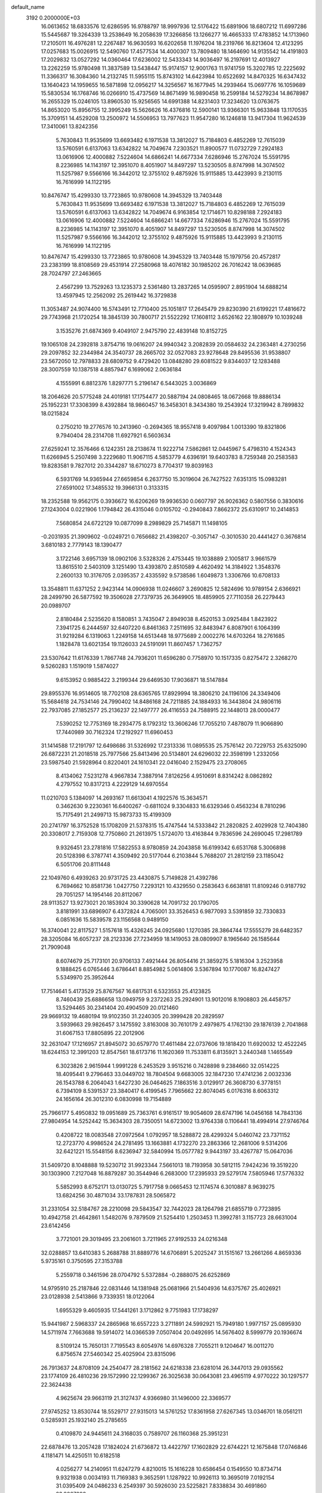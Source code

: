 default_name                                                                    
 3192  0.2000000E+03
  16.0613652  18.6833576  12.6286595  16.9788797  18.9997936  12.5176422
  15.6891906  18.6807212  11.6997286  15.5445687  19.3264339  13.2538649
  16.2058639  17.3266856  13.1266277  16.4665333  17.4783852  14.1713960
  17.2105011  16.4976281  12.2267487  16.9630593  16.6202658  11.1976204
  18.2319766  16.8213604  12.4123295  17.0257683  15.0026915  12.5490760
  17.4577534  14.4000307  13.7809480  18.1464690  14.9135542  14.4191803
  17.2029832  13.0527292  14.0360464  17.6236002  12.5433343  14.9036497
  16.2197691  12.4013927  13.2262259  15.9780498  11.3837589  13.5438447
  15.9174157  12.9001763  11.9741759  15.3202785  12.2225692  11.3366317
  16.3084360  14.2132745  11.5955115  15.8743102  14.6423984  10.6522692
  14.8470325  16.6347432  13.1640423  14.1959655  16.5871898  12.0956217
  14.3256567  16.1677945  14.2939464  15.0697776  16.1059689  15.5830534
  16.1768746  16.0266910  15.4737569  14.8671499  16.9890458  16.2599184
  14.5279234  14.8678987  16.2655329  15.0246105  13.8960530  15.9256565
  14.6991388  14.8231403  17.3234620  13.0763675  14.8653020  15.8956755
  12.3995249  15.5626626  16.4376816  12.5900141  13.9366301  15.9633848
  13.1170535  15.3709151  14.4529208  13.2500972  14.5506953  13.7977623
  11.9547280  16.1246818  13.9417304  11.9624539  17.3410061  13.8242356
   5.7630843  11.9535699  13.6693482   6.1971538  13.3812027  15.7184803
   6.4852269  12.7615039  13.5760591   6.6137063  13.6342822  14.7049674
   7.2303521  11.8900577  11.0732729   7.2924183  13.0616906  12.4000882
   7.5224604  14.6866241  14.6677334   7.6286946  15.2767024  15.5591795
   8.2236985  14.1143197  12.3951070   8.4051907  14.8497297  13.5230505
   8.8747998  14.3074502  11.5257987   9.5566166  16.3442012  12.3755102
   9.4875926  15.9115885  13.4423993   9.2130115  16.7616999  14.1122195
  10.8476747  15.4299330  13.7723865  10.9780608  14.3945329  13.7403448
   5.7630843  11.9535699  13.6693482   6.1971538  13.3812027  15.7184803
   6.4852269  12.7615039  13.5760591   6.6137063  13.6342822  14.7049674
   6.9163854  12.1714671  10.8298188   7.2924183  13.0616906  12.4000882
   7.5224604  14.6866241  14.6677334   7.6286946  15.2767024  15.5591795
   8.2236985  14.1143197  12.3951070   8.4051907  14.8497297  13.5230505
   8.8747998  14.3074502  11.5257987   9.5566166  16.3442012  12.3755102
   9.4875926  15.9115885  13.4423993   9.2130115  16.7616999  14.1122195
  10.8476747  15.4299330  13.7723865  10.9780608  14.3945329  13.7403448
  15.1979756  20.4572817  23.2383199  18.8108569  29.4531914  27.2580968
  18.4076182  30.1985202  26.7016242  18.0639685  28.7024797  27.2463665
   2.4567299  13.7529263  13.1235373   2.5361480  13.2837265  14.0595907
   2.8951904  14.6888214  13.4597945  12.2562092  25.2619442  16.3729838
  11.3053487  24.9074400  16.5743491  12.7710400  25.1051817  17.2645479
  29.8230390  21.6199221  17.4816672  29.7743968  21.1720254  18.3845139
  30.7800717  21.5522292  17.1608112   3.6526162  22.1808979  10.1039248
   3.1535276  21.6874369   9.4049107   2.9475790  22.4839148  10.8152725
  19.1065108  24.2392818   3.8754716  19.0616207  24.9940342   3.2082839
  20.0584632  24.2363481   4.2730256  29.2097852  32.2344984  24.3540737
  28.2665702  32.0527083  23.9278648  29.8495536  31.9538807  23.5672050
  12.7978833  28.6809752   9.4729420  13.0848280  29.6081522   9.8344037
  12.1283488  28.3007559  10.1387518   4.8857947   6.1699062   2.0636184
   4.1555991   6.8812376   1.8297771   5.2196147   6.5443025   3.0036869
  18.2064626  20.5775248  24.4019181  17.1754477  20.5887194  24.0808465
  18.0672668  19.8886134  25.1952231  17.3308399   8.4392884  18.9860457
  16.3458301   8.3434380  19.2543924  17.3219942   8.7899832  18.0215824
   0.2750210  19.2776576  10.2413960  -0.2694365  18.9557418   9.4097984
   1.0013390  19.8321806   9.7940404  28.2314708  11.6927921   6.5603634
  27.6259241  12.3576466   6.1242351  28.2138674  11.9222714   7.5862861
  12.0445967   5.4798310   4.1524343  11.6266945   5.2507498   3.2229680
  11.9067115   4.5853779   4.6396191  19.6403783   8.7259348  20.2583583
  19.8283581   9.7827012  20.3344287  18.6710273   8.7704317  19.8039163
   6.5931769  14.9365944  27.6659854   6.2637750  15.3019604  26.7427522
   7.6351315  15.0983281  27.6591002  17.3485532  19.3966131   0.3133315
  18.2352588  19.9562175   0.3936672  16.6206269  19.9936530   0.0607797
  26.9026362   0.5807556   0.3830616  27.1243004   0.0221906   1.1794842
  26.4315046   0.0105702  -0.2940843   7.8662372  25.6310917  10.2414853
   7.5680854  24.6722129  10.0877099   8.2989829  25.7145871  11.1498105
  -0.2031935  21.3909602  -0.0249721   0.7656682  21.4398207  -0.3057147
  -0.3010530  20.4441427   0.3676814   3.6810183   2.7779143  18.1390477
   3.1722146   3.6957139  18.0902106   3.5328326   2.4753445  19.1038889
   2.1005817   3.9661579  13.8615510   2.5403109   3.1251490  13.4393870
   2.8510589   4.4620492  14.3184922   1.3548376   2.2600133  10.3176705
   2.0395357   2.4335592   9.5738586   1.6049873   1.3306766  10.6708133
  13.3548811  11.6371252   2.9423144  14.0906938  11.0246607   3.2690825
  12.5824696  10.9789154   2.6366921  28.2499790  26.5877592  19.3506028
  27.7379735  26.3649905  18.4859905  27.7110358  26.2279443  20.0989707
   2.8180484   2.5235620   8.1580851   3.7435047   2.8949038   8.4520153
   3.0925484   1.8423922   7.3941725   6.2444597  32.6407220   6.8461363
   7.2511695  32.8483947   6.8087901   6.1064399  31.9219284   6.1319063
   1.2249158  14.6513448  18.9775689   2.0002276  14.6703264  18.2761685
   1.1828478  13.6021354  19.1126033  24.5191091  11.8607457   1.7362757
  23.5307642  11.6176339   1.7867748  24.7936201  11.6596280   0.7758970
  10.1517335   0.8275472   2.3268270   9.5260283   1.1519019   1.5874027
   9.6153952   0.9885422   3.2199344  29.6469530  17.9036871  18.5147884
  29.8955376  16.9514605  18.7702108  28.6365765  17.8929994  18.3806210
  24.1196106  24.3349406  15.5684618  24.7534146  24.7990402  14.8486168
  24.7211885  24.1884933  16.3443804  24.9806116  22.7937085  27.1852577
  25.2136237  22.1497777  26.4116553  24.7588915  22.1448013  28.0000477
   7.5390252  12.7753169  18.2934775   8.1792312  13.3606246  17.7055210
   7.4878079  11.9066890  17.7440989  30.7162324  17.2192927  11.6960453
  31.1414588  17.2191797  12.6498686  31.5326992  17.2313336  11.0895535
  25.7576142  20.7229753  25.6325090  26.6872231  21.2018518  25.7977566
  25.8413496  20.5134801  24.6296032  22.3598199   1.2332056  23.5987540
  21.5928964   0.8220401  24.1610341  22.0416040   2.1529475  23.2708065
   8.4134062   7.5231278   4.9667834   7.3887914   7.8126256   4.9510691
   8.8314242   8.0862892   4.2797552  10.8317213   4.2229129  14.6970554
  11.0210703   5.1384097  14.2693167  11.6613041   4.1922576  15.3634571
   0.3462630   9.2230361  16.6400267  -0.6811024   9.3304833  16.6329346
   0.4563234   8.7810296  15.7175491  21.2499713  15.9873733  15.4199309
  20.2741797  16.3752528  15.1708209  21.5378315  15.4747544  14.5333842
  21.2820825   2.4029928  12.7404380  20.3308017   2.7159308  12.7750860
  21.2613975   1.5724070  13.4163844   9.7836596  24.2690045  17.2981789
   9.9326451  23.2781816  17.5822553   8.9780859  24.2043858  16.6199342
   6.6531768   5.3006898  20.5128398   6.3787741   4.3509492  20.5177044
   6.2103844   5.7688207  21.2812159  23.1185042   6.5051706  20.8111448
  22.1049760   6.4939263  20.9731725  23.4430875   5.7149828  21.4392786
   6.7694662  10.8581736   1.0427750   7.2293121  10.4329550   0.2583643
   6.6638181  11.8109246   0.9187792  29.7051257  14.1954146  20.8112067
  28.9113527  13.9273021  20.1853924  30.3390628  14.7091732  20.1790705
   3.8181991  33.6896907   6.4372824   4.7065001  33.3526453   6.9877093
   3.5391859  32.7330833   6.0851636  15.5839578  23.1156568   0.9489150
  16.3740041  22.8117527   1.5157618  15.4326245  24.0925680   1.1270385
  28.3864744  17.5555279  28.6482357  28.3205084  16.6057237  28.2123336
  27.7234959  18.1419053  28.0809907   8.1965640  26.1585644  21.7909048
   8.6074679  25.7173101  20.9706133   7.4921444  26.8054416  21.3859275
   5.1816304   3.2523958   9.1888425   6.0765446   3.6786441   8.8854982
   5.0614806   3.5367894  10.1770087  16.8247427   5.5349970  25.3952644
  17.7514641   5.4173529  25.8767567  16.6817531   6.5323553  25.4123825
   8.7460439  25.6886658  13.0949759   9.2372263  25.2924901  13.9012016
   8.1908803  26.4458757  13.5294465  30.2341404  20.4904509  20.0121460
  29.9669132  19.4680194  19.9102350  31.2240305  20.3999428  20.2829597
   3.5939663  29.9826457   3.1475592   3.8163008  30.7610179   2.4979875
   4.1762130  29.1876139   2.7041868  31.6067153  17.8805895  22.2012906
  32.2631047  17.1216957  21.8945072  30.6579770  17.4611484  22.0737606
  19.1818420  11.6920032  12.4522245  18.6244153  12.3991203  12.8547561
  18.6173716  11.1620369  11.7533811   6.8135921   3.2440348   1.1465549
   6.3023826   2.9615944   1.9991228   6.2453529   3.9515216   0.7428898
   9.2384660  32.0514225  18.4095441   9.2796463  33.0449702  18.7804504
   9.6683005  32.1847230  17.4741236   2.0032336  26.1543788   6.2064043
   1.6427230  26.0464625   7.1863516   3.0129917  26.3608730   6.3778151
   6.7394109   8.5391537  23.3840417   6.4199545   7.7965662  22.8074045
   6.0176316   8.6063312  24.1656164  26.3012310   6.0830998  19.7154889
  25.7966177   5.4950832  19.0951689  25.7363761   6.9161517  19.9054609
  28.6747196  14.0456168  14.7843136  27.9804954  14.5252442  15.3634303
  28.7350051  14.6723002  13.9764338   0.1106441  18.4994914  27.9746764
   0.4208722  18.0083548  27.0972564   1.0792957  18.5288872  28.4299324
   5.0460742  23.7371152  12.2723770   4.9986524  24.2781495  13.1663881
   4.1732270  23.2863366  12.2681006   9.5314206  32.6421221  15.5548156
   8.6236947  32.5840994  15.0577782   9.9443197  33.4267787  15.0647036
  31.5409720   8.1048888  19.5230712  31.9923344   7.5661013  18.7193958
  30.5812115   7.9424236  19.3519220  30.1303900   7.2127048  16.8879287
  30.3544946   6.2683000  17.2395933  29.5279174   7.5805946  17.5776332
   5.5852993   8.6752171  13.0130725   5.7917758   9.0665453  12.1174574
   6.3010887   8.9639275  13.6824256  30.4871034  33.1787831  28.5065872
  31.2331054  32.5184767  28.2210098  29.5843547  32.7442023  28.1264798
  21.6855719   0.7723895  10.4942758  21.4642861   1.5482076   9.7879509
  21.5254410   1.2503453  11.3992781   3.1157723  28.6631004  23.6142456
   3.7721001  29.3019495  23.2061601   3.7211965  27.9192533  24.0216348
  32.0288857  13.6410383   5.2688788  31.8889776  14.6706891   5.2025247
  31.1515167  13.2661266   4.8659336   5.9735161   0.3750595  27.3153788
   5.2559718   0.3461596  28.0704792   5.5372884  -0.2888075  26.6252869
  14.9795910  25.2187846  22.0831446  14.1381948  25.0681966  21.5404936
  14.6375767  25.4026921  23.0128938   2.5413866   9.7339351  18.0122064
   1.6955329   9.4605935  17.5441261   3.1712862   9.7751983  17.1738297
  15.9441987   2.5968337  24.2865968  16.6557223   3.2711891  24.5992921
  15.7949180   1.9977157  25.0895930  14.5711974   7.7663688  19.5914072
  14.0366539   7.0507404  20.0492695  14.5676402   8.5999779  20.1936674
   8.5109124  15.7650131   7.7195543   8.6054976  14.6976328   7.7055211
   9.1204647  16.0011270   6.8756574  27.5460342  25.4025904  23.8315096
  26.7913637  24.8708109  24.2540477  28.2181562  24.6218338  23.6281014
  26.3447013  29.0935562  23.1774109  26.4810236  29.1572990  22.1299367
  26.3025638  30.0643081  23.4965119   4.9770222  30.1297577  22.3624438
   4.9625674  29.9663119  21.3127437   4.9366980  31.1496000  22.3369577
  27.9745252  13.8530744  18.5529717  27.9315013  14.5761252  17.8361958
  27.6267345  13.0346701  18.0561211   0.5285931  25.1932140  25.2785655
   0.4109870  24.9445611  24.3168035   0.7589707  26.1160368  25.3951231
  22.6878476  13.2057428  17.1824024  21.6736872  13.4422797  17.1602829
  22.6744221  12.1675848  17.0746846   4.1181471  14.4250511  10.6182518
   4.0256277  14.2140951  11.6247279   4.8210015  15.1616228  10.6586454
   0.1549550  10.8734714   9.9321938   0.0034193  11.7169383   9.3652591
   1.1287922  10.9926113  10.3695019   7.0192154  31.0395409  24.0486233
   6.2549397  30.5926030  23.5225821   7.8338834  30.4691860  23.8067090
  10.4249160  26.4844878   3.8957569   9.8901434  26.5913132   3.0274248
  10.4371938  25.4282692   4.0302725  16.8249330  21.6693655  20.6704559
  16.0743129  21.2892581  21.2490130  17.5101647  20.8943647  20.5102156
   2.4703250  19.2238989  24.2863876   2.6840204  18.8258679  23.3420292
   2.1602669  20.1701663  24.0157910  15.8314182   1.9932677  21.6678845
  15.7175120   2.7788541  20.9947317  15.5825060   2.3761040  22.6100047
  20.7229888   4.9711980  17.9251782  20.5732278   5.9374367  17.6293057
  19.7511726   4.7278243  18.2664688   2.6625481  23.7668920  26.5547917
   1.6941839  24.0825000  26.3295122   2.6485062  22.9314664  27.0700828
  24.3370105  26.6530478  18.6476628  24.7404724  25.7840640  19.0727186
  24.0348116  27.1583256  19.5105931  11.4345937  30.7850660  14.9737946
  10.7108651  31.4406723  15.2996799  10.8643925  30.1226612  14.4411744
  12.3308460   0.7800645  15.6857815  12.0677990   1.2962200  16.5205142
  12.8996979  -0.0003172  16.0461262  26.1720660  15.4982228  25.1747471
  25.6227975  15.4509974  26.0013824  25.8520029  14.8014270  24.4784731
  14.9724037  24.3673963   4.4288454  15.9205545  24.2318647   4.9205263
  15.1526440  24.3852414   3.4388790  17.7533995   1.3476426  17.9843878
  17.3506627   0.4190682  17.9935758  17.6561936   1.6522815  16.9787994
   8.7732263   4.8315152  22.7741815   8.7580814   4.1686676  22.0742691
   8.3557584   4.4460955  23.6456162  29.8687430  29.1775748  21.4037946
  30.0961501  28.6328052  20.5762969  28.8537782  29.4252210  21.2697741
  12.7207474   9.1777122  22.3440208  12.0605134   9.7811324  21.7094366
  12.0441513   8.5759059  22.8084520  21.1287941   2.5348208   8.7384207
  20.8987964   2.5620412   7.7242602  21.9226082   3.1659442   8.7459478
   4.9570841   6.9089797   9.8045846   4.4121376   6.5140202   9.0419047
   5.2032502   6.1619482  10.4294835   9.7310351  12.1715662  27.9359034
   8.9887457  11.6225575  27.5355028   9.4070898  12.5680933  28.7908906
   5.1238919  31.4812334  25.8634742   6.0194565  31.2150053  25.4975701
   4.7223476  30.5474941  26.0521366  23.4206011  25.2848921  24.7162729
  22.4307687  25.1975932  24.8075948  23.5508210  26.1897949  24.1961572
  17.1142206   8.8572337  22.7211966  17.8537813   8.5040683  22.0468970
  17.5460625   8.9568870  23.5950094   8.7174873  18.0040546   0.5212017
   9.6984141  18.1355171   0.9893554   8.8928766  17.2640053  -0.2058381
   0.9309007  14.4432573   2.2179691   0.8757847  15.3567468   2.6055948
   0.0000785  14.0843746   2.2172147  22.9019662   4.5068703   8.1325396
  23.6185261   4.2595212   7.5039890  22.6985345   5.5207314   7.8988276
  17.4175662   9.8626539  11.0283066  16.7364046  10.4312850  10.4833200
  17.5249174   8.9972218  10.3631210  27.3504602  24.9637911   8.0529709
  27.6785727  24.5175715   7.2089294  26.4272778  24.5783455   8.2506113
  29.5337084  19.6500652   5.9084860  29.5479994  19.7970305   4.8797128
  30.0117979  20.4519366   6.2703669  27.0423208  17.9657847  17.4927489
  26.0186442  17.8577515  17.6088503  27.2535251  18.7753338  16.9727689
  26.3202380  29.9666420  13.0978912  25.4742466  29.3523996  13.1495990
  27.0358201  29.2838756  13.4585166   1.3501346   7.0987530  27.8648709
   2.1741931   7.3270487  28.4540110   0.7059139   6.7557913  28.6461658
  22.7557743  23.0217515   2.6274907  22.4623923  23.6909482   3.3636177
  22.2040936  22.1494924   2.7654760  29.5243283   5.2130940   1.2175479
  28.7006612   5.7461800   0.9445682  29.1802623   4.5731949   1.9573452
  15.4291472  32.1027699  12.2198498  16.1848750  32.0728101  12.9481647
  14.6091817  32.5308504  12.6712285  27.2952095  13.8979602  28.5436411
  26.5016134  13.3200250  28.2280428  27.6368769  14.3546575  27.6531404
  21.7926276   3.0883101  19.3762594  20.9957578   2.5495639  19.6185496
  21.4525319   3.8558793  18.8680825  27.4021864  28.9812699   2.6209837
  28.3903026  28.7887001   2.6260880  26.9001744  28.1901517   2.9953693
  15.2527637  17.9129402  20.7456243  15.5415923  17.3589764  21.5710680
  15.0153999  18.8043037  21.1250367   1.5453698  30.5911824  14.9450039
   1.1014307  30.3224868  15.8125742   1.0769270  29.9381351  14.2715280
  17.9777062  17.9513141   4.1079709  17.7149036  18.9381025   4.0498489
  17.9014435  17.6323457   3.1216788  26.4988192  21.9718834  14.1919137
  26.6558499  21.5987756  15.1143507  25.7413664  21.3935400  13.7711321
  26.5767728  25.8863804  11.5468195  27.4704708  25.7751427  11.0094643
  25.9809079  25.1501153  11.2070020   1.4395144  11.8277749  19.4960866
   0.5060263  11.4288453  19.3710367   2.0701821  11.1595711  19.0953657
  24.7776583  12.3202121   7.3364552  25.3928441  12.9287558   6.7742379
  25.4357065  12.1069638   8.1599413  16.1189444  12.9966514  28.0699081
  15.4795758  13.1445589  28.9022568  16.2769629  11.9927249  28.1137455
  17.5767759  22.2604867   2.7426085  18.1696879  21.9593882   1.9753757
  18.1547585  22.9515057   3.2102441  26.6729032  16.6191374   3.0359859
  26.7845168  15.6353568   3.3624615  27.0393003  16.6989721   2.0825378
  22.1022205  23.0616831  14.1831157  22.0052294  22.1254651  14.6157576
  22.7351866  23.6207030  14.7490451   5.8201155  16.6178256  25.6883077
   5.3541633  17.5014962  25.9811660   5.4169105  16.3863547  24.7854038
   5.6894616  19.8725477   8.3919626   5.3358607  20.2353381   7.5171662
   5.8343498  18.8971633   8.1066133  27.6676285  10.3017881  13.3385568
  27.5424187   9.8736077  12.4363803  27.9724097   9.4613486  13.9587370
   0.7124842   0.3229072   6.1824853   0.2815629   0.4703781   5.2230980
   1.6911597   0.4988595   6.0414172  17.7824618  13.9653631   4.0011645
  17.5372970  13.2852061   4.6983397  18.5257188  14.4891065   4.4509823
  11.8192333  13.0613366  23.0337709  11.5457404  12.3266491  22.4102868
  12.7877625  12.8887889  23.2937592  13.9310355  30.2597532  20.4397917
  14.2935538  31.1930557  20.4629428  14.6512827  29.6767111  20.9311220
   4.5948039  27.1151371   6.8123693   5.1017879  26.9671327   7.7238160
   4.3024539  28.0968703   6.9114575   6.2286437  25.6793592  18.7959704
   5.9981648  26.3714126  19.5678499   7.1269407  25.9358719  18.5041877
  18.5211561  26.0685410   8.2961716  17.8341440  26.3669701   7.5948973
  18.5586233  26.9033752   8.9628565   1.3719467   4.4950171   6.7242087
   0.3462497   4.4634381   6.7847177   1.7589212   3.8256675   7.3475307
  13.3055848  19.9273057  27.2414347  13.4110885  19.9280826  26.2551290
  14.2251879  20.2445864  27.6364609   6.2079087  26.1702970   4.8871745
   5.5521779  26.4813535   5.6747577   5.9922589  25.1486644   4.8523116
  14.5890421  17.8458110   0.1912848  14.0176003  18.4453481  -0.4196844
  14.9135636  18.4990427   0.9010307   3.8098545  25.7921559  21.3359007
   4.0088624  24.9151054  21.8400796   2.9826990  26.2347859  21.6884119
  11.8247328  16.6590808  26.4323151  12.1708385  16.5768730  25.4918425
  12.6778636  16.4254984  27.0300605  18.0618344  29.7489220  13.0570851
  18.8843413  29.3964261  12.5843534  18.3871845  30.6718954  13.4217956
  16.2127482  22.5272329  25.5124277  16.8385509  23.3042288  25.2116387
  16.0988311  21.9305257  24.7109765  14.5517507  13.7329782   1.6788096
  14.2740198  13.0946904   2.3605564  15.1020344  14.4697371   2.1473200
  31.2350757  18.6631120   8.0875377  30.5360398  17.9879238   7.8878661
  31.1802542  19.4029941   7.3193706  15.0950359   3.6338534  15.2551630
  15.1915021   4.1452180  14.3684664  14.1275583   3.7667436  15.5035715
   9.6750998   5.9025282   9.2869324   9.7192267   6.3407698  10.2050739
   9.7765435   6.6239541   8.5927946  13.0508428  31.1218258   7.5567952
  13.4259777  30.7739870   8.3960045  13.6685061  30.8921504   6.8008916
  29.3626661  27.7492739  16.6031906  28.9995775  28.0784610  15.7081859
  28.6893473  27.0161429  16.9178977  14.6196752  24.7521190  15.2867811
  14.5666406  23.8914629  14.7983515  13.6892080  25.0448481  15.5644157
  10.3599396  21.1154401  15.4051344   9.5229398  20.8955224  14.8212204
  10.9575313  20.3139658  15.3210086  22.4682973  31.0016976   8.5494780
  22.7446012  30.8152903   7.5807651  23.3073337  31.2372377   9.0336870
   6.3477681  18.5388634   1.5663282   7.3070157  18.4544746   1.1536085
   5.9510936  17.6337039   1.3436348   0.8029093  28.6868815  19.6475444
   1.2083883  28.2507478  20.5070016  -0.0677272  28.1971866  19.5461889
   6.2510703  29.5347572   8.7533118   7.0476233  29.5240257   8.0839736
   6.5316357  30.4384701   9.3127189   2.2254189  20.0183025   4.9073271
   1.4112444  20.6039507   4.6746873   1.6953083  19.2604937   5.4881092
  14.2639632   8.5589383   6.4902966  14.3306394   8.8124565   7.4910548
  14.9309267   7.8649405   6.3442187  30.7610851  25.3238604  20.6633056
  30.3494081  26.2105108  20.3443042  30.0658046  24.6126478  20.6472411
  29.1206749  32.8235981  10.5807568  29.0654125  33.3350925   9.6801080
  28.1755878  32.5242062  10.7870691  13.8167922  15.4487376  19.8096811
  14.3535481  16.1953666  20.1836831  12.8727941  15.6938219  20.1711529
   8.8322100  33.1312568   6.5801640   9.2720520  33.5700669   7.3837635
   9.5002098  32.3445118   6.3826405   9.2536820  19.4114907  11.5294455
  10.2777739  19.3582847  11.7405335   9.0943792  18.6323023  10.8194487
  30.9673590  23.6292643   0.7708087  31.6059894  22.7898176   0.5905308
  31.5983260  24.3097452   1.1949483  20.5196782  10.7046410   8.6700433
  20.8998493  10.3152518   9.5288078  20.4418198   9.9669892   8.0049079
  30.4796118  28.2671216  19.0692150  29.5471661  27.7396813  19.0202613
  30.7426855  28.3034472  18.0737873  18.1306732   0.3592793  21.8446161
  18.1692428   0.1680161  22.8896785  17.1894262   0.8405208  21.7615667
  15.9105016  13.9905346  25.6641824  15.8655911  13.4467219  26.5249866
  15.3930206  14.8407425  25.9505855  31.9022037  31.2273588  25.0254591
  30.9463823  31.3182847  25.4244321  31.9982022  30.3247787  24.6732705
   8.2477657   4.0331410  27.4094554   8.1434079   3.3292195  28.2035708
   7.7416243   4.8739550  27.7732079  30.8861831   2.1624799  19.9660124
  31.4966330   2.1644363  20.7529110  31.1804759   2.8610338  19.2952824
  13.7303296   8.2879551  15.2424010  14.5225065   7.8891988  14.7712465
  13.6377368   7.5988727  16.0337858  23.9998053   2.6851096  14.7166350
  23.6676850   3.4890742  15.2746083  23.5279733   1.8862282  15.2016444
  14.9463826  19.3903564   2.4410455  15.5939061  19.8243554   3.1635642
  14.5529222  18.5648952   2.9574316  27.3184019  31.7378513   2.7888976
  26.6770117  31.8571849   3.6165045  27.3641052  30.7407693   2.6608585
  19.9531449  12.9077280   6.4281370  19.3732267  12.9933789   7.2734361
  19.7473519  11.9282678   6.0749927  21.0577480   9.8040235  11.0836279
  20.5887605   8.9342746  11.1943273  20.7229003  10.4439521  11.7873888
  28.3518958   2.7897135  19.7477449  29.3303743   2.5057040  19.8633266
  28.2284180   3.5397294  20.3764614  20.8822233  24.7174039   8.3253754
  20.5940090  23.7609366   8.6888844  19.9244946  25.1727618   8.1778309
   7.4739633  18.0448232  19.7593148   7.7742164  18.7848204  19.0953243
   7.9821683  18.3220928  20.6734414  29.0430306  31.6295174   6.5303243
  29.4183679  31.0443013   5.7907654  28.1900205  31.2516501   6.8844448
  25.5707401   2.7706705   1.6776741  26.1235009   3.4754542   2.2132243
  26.2883558   2.0887477   1.4165449  26.8380546  24.4162830   1.9580168
  27.6809937  24.5209501   2.5965146  26.2631801  23.6317374   2.3673176
  12.5976576  13.7426662   4.5321453  12.0713855  13.1630504   5.2351092
  12.9886726  13.0398688   3.9212572  16.5919396  10.3764505  27.8154054
  15.5909836  10.0833791  27.8458852  16.9414367  10.2705146  28.7656879
   8.0852841  31.2424857   1.1447402   9.0802651  31.3409773   1.1767604
   7.6138390  32.0060671   1.5660063  22.0016346  20.6066196  15.4942513
  22.4261413  20.8730778  16.3885630  21.0285365  20.3770959  15.7595245
  16.6312680  27.7300575  27.4178766  15.9260334  28.1605449  27.9928306
  16.9546583  26.9218648  27.9659981   0.8550573  21.3042080  22.9315289
   0.7810296  20.6959983  22.0666270   0.0259434  21.0712345  23.4813520
   7.3232153  11.0168721  24.4567799   7.1015478  10.1239230  24.0391550
   7.9556916  11.5092836  23.8570617  24.1881427  21.6439201   6.6371572
  25.1424248  21.6267972   6.1933494  24.2842191  20.9923741   7.4268387
  18.4970933  19.6343011  20.2702713  17.8740537  18.8056579  20.2005546
  19.0641985  19.5077360  21.1385794   9.0141139  13.2050939   1.8555678
   9.5016837  13.8512098   2.5005409   8.8312687  12.4358629   2.4887503
  13.9126832  17.3571185   3.7657823  14.5229565  16.6727028   3.2583061
  13.9619699  17.0921568   4.7473471   9.7784424   6.7684790  11.7910222
  10.2497712   7.0590026  12.5902088   9.4230016   5.8247294  11.8415622
   8.7959735   0.9967519  12.2550480   9.3365300   1.4035824  13.0417248
   8.8267619   1.6721794  11.5060551  11.2197981  28.7243760   5.0493356
  11.9653813  28.4441579   5.7004074  10.8999685  27.8091573   4.5821537
  12.9708963  33.6622549   8.2048080  13.0640166  32.6199146   8.0081406
  13.5353679  33.7505606   9.0815653   6.1990455  23.2180984   3.3319863
   5.8935785  22.3971972   2.8327652   5.7957472  23.1867970   4.2789599
  19.2637138   5.4640036  27.4027654  19.3529674   6.4355272  27.7314303
  18.5527805   5.0127721  27.9673036  14.8500507  30.4089210   5.8694972
  15.3315800  30.3474229   4.9616248  15.6013738  30.2537567   6.5628039
  25.0925996  29.1115831  17.2819085  26.0497133  29.3646513  17.3811404
  25.1073342  28.0939366  17.5704280   4.9729502  32.7730278  21.9972572
   4.2353405  32.9098791  21.3326203   4.6018986  33.1164454  22.9050400
   1.2023277  27.8275353  25.3443940   0.2997848  28.2205184  25.0534598
   1.9268946  28.1531471  24.7255232  23.5349445  17.7424418   8.9739467
  22.8865526  17.3446387   9.6796036  23.5561569  16.9614148   8.2696498
  27.9127420  32.4053330  17.8944337  27.2567841  33.0369003  18.3231859
  28.7301313  32.4998339  18.5247120  29.0646532  15.2167383  12.3879768
  29.7667167  15.9345645  12.3548264  28.2603863  15.4651352  11.8024844
   8.7898088  26.6290501  18.3270101   9.2364063  25.7618094  17.9851888
   9.5149642  27.2238934  18.6984717  16.3698165  30.6108454   3.5802027
  16.1177914  31.5365352   3.2735169  17.4446653  30.6303392   3.6690652
  18.4676158  28.7989402   6.2721749  17.5736619  28.4501933   6.5164765
  18.9398922  27.9778322   5.8405558  13.1212565  17.2367860   6.7269235
  12.7041660  17.4249360   7.6762733  12.4700640  17.7609014   6.1225127
  22.8808976  10.5445640  17.4188212  22.4767091   9.7659029  18.0235078
  23.4511258  10.0792068  16.7374435  21.1794366  14.2225467  10.7620008
  20.3791487  13.5833743  10.7503323  21.6892843  13.8754583   9.9230073
  24.9035759  24.0066220   7.6773580  24.6406255  23.0561074   7.4298027
  24.3886187  24.5893967   6.9515305  18.7637648   3.3332364  13.3822325
  18.1776659   3.3096888  12.5127073  18.8813634   4.2875734  13.6166951
  12.4604849  26.2560400  23.7415804  11.4978425  26.4450544  23.9973824
  12.9842740  26.7558523  24.5058856   9.2985713  26.9826515   0.9748933
   9.9366887  26.8827407   0.1600195   8.7062927  26.1805613   0.8886499
  18.0205641  25.1223174   0.0567479  18.9327389  25.0896962  -0.3903784
  18.1932513  25.5562778   1.0084705  13.7162823  29.7247469  16.2466298
  14.5256893  29.5546175  15.6218848  12.9328903  29.9720189  15.6139817
   7.4751819   9.1284197  19.0575702   7.0535126   9.6861594  19.8127474
   6.8125014   8.3259816  18.9719654  15.4083462  24.9161451  26.5664091
  16.1921225  24.9867054  27.2333944  15.5777730  23.9995371  26.0445018
  28.2745384   3.9340239  17.3745037  28.1375793   3.3792191  18.2209183
  27.4129666   4.4598174  17.2724099  22.1679824  14.7007081  13.2431118
  23.1570933  14.5110598  13.1444266  21.7319888  14.2720230  12.4409687
  28.6464494  22.4423448   0.8625095  27.9895115  23.0823233   1.2118544
  29.5200944  23.0237809   0.7310897  26.0484723  22.9023202  22.1527419
  25.7098115  21.9665940  22.1735340  25.8477647  23.2556748  23.0984400
  15.7930890   7.4960584  13.6562702  16.7377144   7.7342528  13.2316825
  15.6698503   6.4623142  13.4884089  21.6374948  21.9618073  20.2988675
  20.7012425  21.6947519  20.5113666  21.9497265  22.4566653  21.1830345
  21.3732340  11.8833809   1.5539123  20.3905389  12.1602690   1.5071530
  21.7161304  12.4159543   2.3659982   0.6269837   6.5919578   3.5984740
   0.8915697   7.5448981   3.8849875  -0.1252396   6.2440444   4.1201269
  12.6960765  18.9955304  23.9653941  12.7101328  17.9850393  23.7181217
  13.4689984  19.4145235  23.4813998   6.0072095  16.9864746   7.5213095
   5.8515322  16.3672454   6.7541927   7.0207436  16.7278643   7.8078399
  12.3311102  19.2298555  15.5643148  12.0812294  18.4060293  14.9333938
  12.3525872  18.7871588  16.5169079  25.9561906   8.6629877  17.8441985
  25.4425742   8.7480344  18.7456852  26.6745463   7.9987923  17.9452129
  24.2072538  16.9830362  22.6249715  24.5635715  17.7041139  22.0279014
  24.7694866  16.1734848  22.4819177  13.6572747  31.0130454  10.3705961
  14.3265693  31.2716791  11.1363749  12.7658699  30.9498465  10.9477532
  27.9107545   2.0271706  11.9079053  27.2237015   1.9108498  12.7032486
  28.2607630   1.0751365  11.7911347  26.2571654   1.0068950  19.2328876
  27.1750750   1.4416195  19.3498447  25.5920880   1.7033976  19.5957304
  27.1644508   6.6396492   0.7310796  27.0664498   7.6458818   0.7797336
  26.5007034   6.3691254  -0.0170510   0.4429631  29.5373606   9.2920024
  -0.4997044  29.7183610   9.5950951   0.5637726  29.9783137   8.3916174
  10.4766999   9.6210922  19.1835991   9.4843898   9.4996015  19.0831181
  10.8269317   8.6629305  19.1455369  14.1667843  10.0916165  24.6549412
  13.6794313   9.7142667  23.8095552  14.3280530  11.0626506  24.2923098
   1.7296682  23.6446577  18.6470201   1.8244512  23.3035804  19.6073914
   2.1836491  24.5408310  18.5235533  26.2267273  12.2555979   9.4869978
  25.8132326  12.9365681  10.1138182  27.2394331  12.4467876   9.4872120
  25.8495373  19.8860069  23.0049049  25.7020633  19.6960140  22.0573594
  26.3684313  19.1302834  23.4414747  19.4592163  21.0135129   0.9547723
  19.9000539  21.4209863   0.1403148  20.2239790  20.8497944   1.6577497
  31.8632850   3.4465744  14.8935353  32.6705752   3.5760770  14.3170703
  31.1432008   3.0242990  14.2546347  10.5819712  30.8848157   6.7369749
  10.8478728  30.3618534   5.9070733  11.4761646  30.9956525   7.2735481
   9.7037249  32.4757023  22.6988452   9.2053226  31.5695727  22.8240648
  10.3592555  32.2140892  21.9296865  19.6681733   7.0642392   9.4296720
  20.3356230   7.0058956  10.2829076  19.6374775   6.0409109   9.2244187
  31.0956616   5.2279515  11.8535916  31.2084854   4.1977129  12.0002774
  32.0450745   5.5974490  11.8406353  21.5632635  27.8239661  24.7543116
  21.0742475  28.6712214  24.4263346  22.4916494  27.9615418  24.3285645
  31.6230476   6.7156266   1.1965918  30.7973315   6.0441364   1.1917450
  31.9557654   6.6654567   2.1503055   4.9872682  31.1484742  11.9794667
   4.1543063  30.9492256  11.4256437   4.7639393  30.8099309  12.9816529
  16.7409761   2.3330986   0.3726449  16.6216488   1.3604546   0.5153197
  17.5213513   2.6142242   1.0268435  14.0140215   8.4308192  11.6774961
  14.5421096   8.1435180  12.5178693  13.3287049   9.1056183  12.0642948
  26.2732973  21.4653688   4.8968453  25.7617302  21.6318333   3.9855387
  26.3122836  20.4377819   4.9374625  19.1367625  32.0279468  13.7844788
  20.0250204  32.3268422  14.1805065  19.2150538  32.2991612  12.8107391
  23.3831805   4.7958579  16.4176110  23.5203893   5.7853034  16.3644819
  22.3811184   4.7071823  16.5863209  19.3690635  19.9777496   7.9362578
  19.2574539  19.1434704   8.4631833  20.3208557  19.8872120   7.5125847
  27.6824909  20.3674171  16.4048583  28.4867833  20.7978893  16.8151306
  26.8823773  20.8199459  16.8318022  25.2935608  14.0212067  23.0437202
  25.7234095  13.1126993  22.8642518  24.2632511  13.7587434  23.2622776
   8.7967266  19.7414847   4.7488386   7.8717663  19.4291241   4.9231112
   8.7359096  20.7445011   4.9485650  11.9212777   3.4616637  11.5652179
  12.6022650   4.1125828  11.8921773  11.0147848   3.7996703  11.8328749
   8.2576064  30.1489331  26.8728892   8.0539187  30.7878384  27.6875176
   7.6219558  29.3734952  26.9652232  10.1286074   1.6955365  14.5024855
  10.4504292   2.6523415  14.4778237  11.0121099   1.2267813  14.8464541
  31.1018126  28.8277932  23.8122119  30.1461049  28.4837940  24.1605641
  30.7479273  29.1289105  22.8507560  30.8663537  29.9369909   5.1259994
  30.4202714  29.0159306   5.3340544  31.6554752  29.7130170   4.4597739
   6.6661491  24.6761650  23.4362576   7.3094054  24.3929067  24.1838035
   7.2827862  25.2214689  22.7690011   3.7606563   1.7988233  20.6684258
   4.6611268   2.3187842  20.6782385   3.2951198   2.0767800  21.5382245
  29.2518390  22.8364853  20.8250379  29.4211978  21.8063193  20.6552963
  29.5177649  22.9648522  21.8031459  12.5340886  26.2816165   2.1824417
  12.1234658  26.5694343   3.0971854  12.0028685  25.4712003   1.9158926
  23.8656007   7.7212639  16.3623333  23.8175143   8.2299042  15.4943167
  24.6468705   8.1184151  16.8518336   3.6977473   1.7178163  13.1269280
   4.3249567   1.6017635  12.3281250   3.2324227   0.7950452  13.1944276
  25.1781300  28.0011369  10.2678199  24.1937212  27.9290711  10.5530748
  25.6186724  27.2960431  10.8450026   1.3307240  31.3654040  20.6024814
   1.3787944  31.6707607  21.5924573   0.7786708  30.5187544  20.5784988
   1.2169400  32.5174404  23.0523629   2.1805961  32.5349980  23.3765056
   0.6241642  32.1703891  23.8080615  13.8055816   6.7266773  17.3192640
  13.7600556   7.4204472  18.0754305  14.5671356   6.0612734  17.6259215
  30.4606556  11.5850925  21.7602790  30.6695800  11.0450374  20.9710068
  30.1033254  12.4813530  21.4673474   5.0981968  10.0197551   3.1390846
   4.2341512  10.5220051   2.8480987   5.7998341  10.4119158   2.4584056
  23.2531016   9.1145766   9.3558632  22.6006951   8.9148082  10.1641004
  24.1157802   9.4189800   9.7138548   0.2312326  11.0709030  26.1316829
   0.9612538  11.6263661  25.5955786  -0.5642755  11.7487512  26.1649937
   8.7686248  20.2325590   8.3365285   8.5576830  20.9735732   8.9624721
   8.9368904  20.6949661   7.3957553   3.4531602  14.4710684   1.8458265
   3.8086686  14.9249909   2.7537059   2.4481287  14.3783107   2.1048650
   0.1160458  13.0708915   8.1553550   1.0067068  13.5544203   8.4087907
   0.0251891  13.3727402   7.2006689   1.9104208  12.0872779   5.4553622
   1.5486019  11.3139924   4.8399560   1.1925347  12.8013916   5.2820363
  31.9494141  27.1679930   8.0180957  31.1934516  27.5239147   7.3870094
  32.2700942  27.9523111   8.5428790   9.3734329  32.1680969  10.6881725
   8.3516478  32.0717259  10.5648868   9.4636590  32.9711607  11.3289263
   0.3732413  25.0511840  11.6180193  -0.1538793  25.9290033  11.5208031
   0.8741857  25.0201083  10.7394848  26.2011240   2.9101641  23.5446728
  26.9724637   2.3611948  23.8733858  26.6426546   3.5062140  22.7453551
   9.7890224  10.5350482  12.4919527   9.0758012  10.0785594  13.0502786
   9.3699968  10.4728844  11.5300908   3.9100993  16.5119249   0.1832504
   4.6890313  16.0326638  -0.3809013   3.6774292  15.7192336   0.8252055
  17.1906076   3.9832320  11.1724661  16.6683820   3.2431342  10.6523291
  17.9087665   4.2486357  10.4378616   8.6035628   5.4300406   3.2032015
   8.5584715   6.0538657   4.0114074   8.0816377   4.5769192   3.4392543
  23.0323651   2.2233214   1.1311621  22.6649496   1.5377156   1.8210093
  24.0497945   2.2229920   1.4369677  14.0201712  32.2729560  16.4550814
  13.9598804  31.2351289  16.4427880  14.8456015  32.4394912  15.8443680
  11.1435789   6.9941255  19.4765006  10.2854784   6.4031918  19.6625092
  11.8230302   6.6999044  20.1455828  19.7559876   8.4783005   7.0881803
  19.9299481   7.9432540   7.9483258  19.4269624   7.7768673   6.4343332
  10.4158794  23.8569447   4.0666044   9.9432822  23.9675947   4.9699151
  11.3322568  23.4243191   4.2886824  23.5106674  30.3289745  19.5344782
  23.9368989  31.2151093  19.9015738  23.9961409  30.1766884  18.6378835
   8.8632107   1.2907932  19.6276852   9.6810191   1.8902383  20.0513126
   8.4368578   0.9855056  20.4882263   4.4420767  32.0722028   1.5908924
   5.2796143  32.3509156   2.1330055   3.9751673  32.9799744   1.3976215
   3.7483846  26.2072145  27.0613601   4.4532857  26.0256904  27.7723518
   3.3099686  25.2795802  26.9357161  22.7326250  31.1121188  13.9202626
  22.5454900  30.2008864  13.5735404  23.2488135  31.0277697  14.7758752
  18.1455801   1.0070302   4.6515603  17.4421692   0.9972380   5.4400771
  18.9728943   0.6075364   5.0791018   2.0909901  22.9342769   2.1590040
   2.4279171  23.0371318   3.0939609   1.7886501  23.8621413   1.8534501
   8.9120340   1.9539557   4.5374378   9.6564333   2.4373436   5.0060231
   8.5316293   1.2339386   5.0919653  22.9108320   6.9493056   7.4464680
  23.1874586   7.5920162   8.1871602  23.9371347   6.6701328   7.0734313
   4.7179956  16.4242771  23.1978101   3.9940389  15.7869685  23.4249717
   4.2401964  17.2027111  22.6902877  22.5886063  28.1585367  10.7209631
  22.3077350  27.1685985  10.6852169  22.3451708  28.4039586  11.6643283
  20.9447918   6.7480457   2.2977160  21.0258764   5.7708111   2.1018654
  21.8523327   6.9859321   2.7802184  28.7151850   7.1423371  19.2060363
  27.8538126   6.5619249  19.1146191  28.8475577   7.1477659  20.2106890
  27.1760772  30.5666993   9.4639292  26.6295960  29.6888123   9.3894529
  26.8205850  31.0331385  10.3078731  15.8620397  11.3595176  17.0233549
  15.1536459  11.7673736  17.7000824  15.4239654  11.4636332  16.1168903
   0.0961034   6.7119675   9.7270988   0.5665349   6.0604564  10.3801409
  -0.5792317   6.1296711   9.1926532   3.9721020  22.1347027  17.4500317
   3.6678544  22.4117378  16.4932371   3.3397510  22.7076837  18.0268669
  24.2707774   2.7389196  19.8272641  24.3633617   3.2720981  20.6831563
  23.2650173   2.7327062  19.6194027  16.6406539  12.0038178  22.0232268
  16.7912194  12.6104005  21.2028974  17.4958896  11.9629694  22.5632666
  24.5790699  31.4424444  16.1402989  24.6663745  30.4712939  16.3668898
  25.4469901  31.7865589  15.7628906  10.7218977  28.1040562  19.8868254
  11.5951711  28.2544930  19.3348937  10.9413198  27.2391406  20.3931161
  22.5091573  31.3898080   0.9047479  22.7322951  30.3973120   0.8819618
  23.1601111  31.8387554   1.5803381  21.6901268  28.0365543   7.9942028
  20.8217406  28.5319497   8.0635391  22.2006049  28.2776906   8.8639887
  24.9645997  14.0247751   3.4984748  24.7562473  13.3425146   2.7786273
  24.1466142  14.6273635   3.5811001  25.3559959  28.3565494   5.4102062
  25.6826801  28.0750594   6.3290349  25.6914776  27.6090352   4.7889664
  12.7177763  30.0433475  25.0544000  12.0615775  30.0478886  25.8249717
  12.3087696  29.4176810  24.3235053   3.4104268  17.4744472   8.3722870
   3.4707311  17.5998983   9.3989730   4.3620712  17.2820298   8.0890867
  29.5463705  10.9559764  17.0392808  29.7669749  11.0983666  16.0602521
  28.5940475  11.2031131  17.1517056  10.6629161   2.7298622  21.0971060
  11.1334859   3.6332257  21.3188709  11.0256023   2.0690336  21.7731077
   4.1619016  10.3854615  15.9588126   3.6965868   9.9806023  15.0879466
   3.8055716  11.3612015  15.9198822   4.0422864   3.6181076   2.1746434
   4.4478716   4.5998364   2.2083785   3.0611687   3.7445810   2.4865596
  25.8959805  26.2257880  14.3332749  26.3874985  26.2134573  13.4685574
  25.0583220  26.8343945  14.2191836  26.3675894  18.5757985   4.7191551
  26.6044473  17.8047290   4.0598490  26.6770251  18.1979995   5.6179814
  28.2741972  19.4538720  13.8344275  27.3056247  19.0926345  13.6600477
  28.2556982  19.8276263  14.8299751  25.3345172  19.6696084  19.9691679
  24.7909900  19.1123802  19.2521313  25.5722670  20.5382435  19.4467384
  26.8739943  31.9564787  22.7501135  25.8114572  32.1958287  22.9760493
  26.9167211  32.2350826  21.8067140  32.4915977  11.8976679  15.8307881
  32.5828762  11.1806190  16.4942936  31.6609272  11.5637015  15.2224125
  24.3165381  -0.2852463  10.4042608  24.8313843   0.5432347  10.3179143
  23.3558797  -0.1100815  10.6566840   0.6279013  16.9746673   3.0056250
   0.1941992  17.5684620   2.2770245   1.5764581  17.3374844   3.1018137
  31.7796757   0.2768536   3.8679162  32.2971553   0.8755548   3.1680056
  30.8406593   0.1379207   3.3837979  29.5083634   4.1443702  27.0667301
  29.6108905   4.3960305  28.0413087  28.7247881   3.4235625  27.0896070
  15.8993425  29.6094809  24.4715638  16.2396550  28.8114077  25.0136035
  14.9035471  29.7109237  24.7775120  26.9305930  17.8060959  20.6353099
  26.2721020  18.5214103  20.2667941  26.5003131  16.9346744  20.2227833
  28.6388500  23.9288747  13.6808364  28.0953763  23.2460424  14.1577606
  28.2297560  24.8022772  14.0910988  10.9265609  23.1813595   8.7794428
  11.5728528  23.8462211   9.2394872  10.3955341  22.7598703   9.4639549
  30.5795450  18.1481129   1.5661196  31.2590864  18.1456142   0.7782717
  29.6963579  17.9582201   1.0174087   8.1353667  26.1500151  25.9981646
   7.9376295  25.2350654  25.8435169   9.1375899  26.2107232  26.2916591
  11.1601429  27.1940794  11.0811304  10.9365604  26.7502837  11.9730541
  10.3753475  27.8657845  11.0020898   6.8494650  18.4754897  14.5185497
   7.4947746  18.0974312  15.2033074   7.3175881  19.3796641  14.1720829
   2.8460594  10.0694704   7.1844108   1.9061468   9.8029483   7.5870788
   2.6159623  10.8617129   6.5269176  20.7730505   3.4417326  22.7918384
  20.0775849   4.0391446  22.2965573  20.8097378   3.7636646  23.7416370
  10.3060456  21.7114613  17.8499264  10.3487363  21.4883289  16.8761236
  11.2285688  22.0119870  18.1392330  30.3432304  12.8415517  12.2228760
  29.7308118  13.6078976  12.5036222  31.1912993  13.2871321  11.8764688
   3.9479183   7.8509027   6.0686854   3.6735627   8.7552117   6.5276585
   3.4267450   7.1695679   6.5997644  26.1674687  18.6597512  27.5740741
  25.2543016  18.0991299  27.4743861  26.1632915  19.2270638  26.7439482
  12.4242638  15.9210908  23.4823967  12.1224703  16.0199733  22.5112585
  12.0406953  14.9802695  23.7238030  28.8565264   6.0319277   6.1579650
  28.4783296   6.5049843   5.3221711  29.1678118   6.8260020   6.7373866
  12.9161882   7.7902951  25.4394613  12.8186415   7.7504546  26.4777701
  13.4738436   8.6260520  25.2559390  24.8520196  14.3690902  13.1216735
  25.1544048  14.6838931  12.1814645  25.5832354  13.7036300  13.4026810
  31.9151703  26.6416907  15.4030693  31.6347472  25.9401310  14.7526833
  31.2574710  26.6333091  16.1173784  21.7321681  18.6130939   7.0897302
  22.4758613  18.5435166   7.8140264  21.3353511  17.6839764   7.0577275
   4.6324636  23.1965553  22.5416373   5.3765428  23.7825984  22.7829337
   4.3687840  22.7809693  23.5026137   8.3163768  22.0717785   5.9215382
   8.7003426  22.8209569   6.4257535   7.2874127  22.1421625   6.1161334
  20.8984384  15.9801586   1.3561901  21.4469913  16.9057154   1.3239035
  20.4835137  15.8877769   0.4025052   4.4849415  22.2307985  25.1200900
   3.9524484  22.8910508  25.6747132   5.2708646  22.0385757  25.6810796
   7.6891566   9.1860890  14.3403959   7.5200229   9.8396177  15.1005587
   7.8425673   8.3070959  14.8916324  13.7688013  18.9425009  10.7514391
  13.6013344  18.0795573  10.2882826  12.9833379  19.1507404  11.3298884
   6.4850363  32.8964689   3.1240520   5.8077393  33.5135550   3.5564458
   6.6306949  32.1573599   3.7649081  15.8507647  15.5204037   3.1654423
  16.2934009  16.2357588   2.6215278  16.6510992  14.9502224   3.5696507
  14.4654997  31.6492927  27.5874462  14.9367404  31.8644888  26.6871268
  13.5660355  32.1570780  27.5219970  10.6705391  26.7490992  26.8156314
  11.4192580  26.0953692  26.7097628  11.0553391  27.6815158  26.7587261
   8.4945622  14.6786172  23.4724554   8.6865190  15.6322322  23.6613162
   9.1329197  14.1082190  24.1039455  13.6720199  22.1413862  13.9300369
  13.2391689  22.4228929  13.0290790  14.4933054  21.6308205  13.6590606
  17.9591670  24.9056874  13.2717067  17.0889050  24.9530523  12.7115498
  18.6308835  25.5825403  12.8237718  16.0924379   4.9593631  17.5976417
  16.3064910   5.6762179  16.8566654  15.9872441   4.1408470  17.0530886
  30.9020454   8.5408841  13.4792844  30.8649039   8.3906911  12.4458092
  31.8155995   8.1531591  13.7701136  10.6880886  15.0915345   3.2621006
  11.0682849  14.9865812   2.2992230  11.4221812  14.6049217   3.8094444
   0.2358213  24.4491232  22.5139778   0.8434528  23.7068288  22.0400143
  -0.3974900  24.7450195  21.7937623   3.1399868  23.1552970  15.1510628
   2.5374384  22.4178728  14.8673615   2.5841277  23.9475659  15.5004479
  25.2839965  12.3689584  27.0060703  25.7939045  11.4794533  27.0963465
  24.4100534  12.0762748  26.5882885  27.3829933  22.3817792  11.4073685
  26.6603592  22.9336863  10.8886387  27.0029892  22.2975696  12.3619615
  23.7546884  31.8993735   3.1984463  23.4467969  32.8850562   3.4853313
  24.5499731  31.7151853   3.8956852   6.8022650  31.7925539  10.1856328
   6.5872379  32.7876738   9.8493875   6.0050006  31.6332608  10.8457293
   2.5085578  21.3827151  -0.2079060   2.6002588  20.3758969   0.0947478
   2.4870200  21.8599448   0.6576713  15.5570234  27.8906047  17.8098814
  14.5988837  28.2348303  17.8748962  16.1295643  28.7150209  17.6306992
  23.0268265  29.8730701   6.1093784  24.0644848  30.0045902   6.0371045
  22.8855397  28.9937758   6.5515784  11.0244161   4.8831350   1.7586509
  10.1267939   5.2079758   2.2036899  11.0588125   5.4928494   0.9326234
   9.0542715   7.1968321   1.0831564   8.5847598   7.0998634   0.2175575
   8.7653017   6.4410031   1.6482888  22.7897704  25.7795575   6.9471844
  22.5651198  26.7208853   7.3351356  22.1277624  25.2047978   7.4848677
  11.8212746  17.5963783   1.7899068  12.6189869  17.5267536   2.4442933
  11.7572454  16.6567656   1.3375917   2.0849953  14.5910238   8.6347364
   2.7362037  14.3306373   9.3901871   1.9213796  15.6078973   8.7296063
  26.4967265  16.6786845  11.6613013  26.0353052  17.2108469  12.3358080
  27.2272210  17.2447854  11.2441847   8.3084164   0.9125899  26.0546957
   9.0199728   0.2176790  25.9257064   7.4898724   0.3862120  26.5456354
   2.1210395  27.9328014  11.9535432   1.1929624  28.1719288  12.4065742
   2.5081689  28.8279833  11.6904149  14.9533252  21.3836341  17.2103199
  14.7921481  20.5142387  17.6919498  14.6397802  22.1483424  17.8446983
   2.5243524  32.7849437  14.0281125   2.7066399  33.2774593  14.8846673
   2.1048766  31.8450063  14.3491390   3.3367909  12.6233413  21.3566739
   2.5748305  12.3113287  20.6949539   3.9665893  13.1815882  20.7570801
   3.9320089  10.3307257  27.8903751   3.0925542  10.9176930  28.2438194
   4.6761740  10.9998591  28.0776375  30.1833031  22.7434862  11.0145102
  30.8092467  22.2735871  11.6913044  29.2114172  22.6329882  11.3956313
  12.7954486  22.8653293  18.9559806  12.8873310  22.5419431  19.9246844
  12.9617096  23.8513866  19.0140821  30.5778883  31.6489980  22.1594565
  30.3607545  30.7262912  21.9018940  30.6126090  32.1571754  21.2664472
   4.8424837  12.7215837  25.3355073   4.7404463  12.5706916  26.3211767
   5.7472345  12.4466303  25.0429375  20.6126414   6.7465184  21.7036500
  20.0298947   7.4455930  21.1406245  19.9466297   5.9634307  21.6363672
  12.4087323  27.2748025   7.1361862  12.7552293  27.7115814   7.9566445
  11.4831375  26.8681465   7.3617446   0.3682010  21.3814335  17.5829477
   0.7255211  21.4455768  16.5957794   0.7801012  22.2335893  17.9907293
   5.3697619  23.6606598   8.5964334   4.7183554  23.2521925   9.2850784
   5.4663641  24.6056732   8.8220408  23.7769169   6.9717015  12.6392743
  24.8400827   7.0421501  12.5702978  23.6876923   5.8827918  12.5237070
  28.8150646   2.5037490  14.9193626  27.8703639   2.2398276  14.6334995
  28.6987641   3.0473859  15.7724156  11.6787033  14.7866632   0.7909918
  11.1687258  14.0040726   0.5116578  12.6693239  14.6109700   0.6718524
  21.0375432  28.1069958  21.4590432  20.7889226  28.3416418  22.4088690
  20.1592753  28.2628317  20.9304081   0.7696108  29.4648430   3.5812427
   1.7336320  29.4660978   3.3772710   0.3082961  29.3284596   2.6464289
   4.1009129   6.4775291  12.7759390   3.9578103   6.1854063  13.7144740
   4.8792389   7.1948995  12.8460369   2.7993848  31.1263781  27.7757977
   3.3653202  31.3999675  28.5950106   3.2826598  30.3117877  27.3809555
  17.4652341  10.3221789   2.2219271  16.8100605  10.3790658   2.9871012
  18.2198509   9.7790216   2.5542535  22.6123472  20.1513547  27.5190242
  22.1071789  19.3164712  27.2270182  22.0870917  20.9606768  27.3335847
  16.5468806   7.3002294   0.7350735  16.4294422   6.4208612   0.3081443
  17.4866035   7.6790135   0.4011683   6.1880440  21.4611703  21.3240549
   5.4769133  22.1024470  21.7320642   6.8282333  22.0663331  20.8539868
   9.0301491   2.4700858   9.8851275   9.4616955   1.7232373   9.3197384
   8.4093645   2.9364784   9.2120575   6.8150676  19.4667155  25.1094452
   5.8141304  19.4254166  25.2084484   7.2354653  19.9134742  25.9049576
   3.8428392  19.1992671  18.0826093   4.0046330  20.1960298  17.8945626
   4.3867264  19.0330590  18.9633365  19.7330496   0.7628219  28.2858339
  19.4429292  -0.1092232  28.7900214  20.5641512   0.4509664  27.7492266
   2.7767563  18.1517065  22.0824574   2.0955995  17.5748988  21.6469100
   3.1313384  18.8394745  21.3685360   2.8526601  12.8624431  15.6230490
   1.8629563  12.5688128  15.8534946   3.0002194  13.5850316  16.3724284
   1.8479149   5.3634389  23.6105254   2.3765288   6.1025250  23.2626711
   1.8217584   5.3710083  24.6486460  20.6844124   2.3876126   6.1756206
  20.6455793   1.3741558   5.9283154  21.5133441   2.7470633   5.7325367
   2.6371146  14.6119245  23.1277988   3.0147519  13.8414542  22.5897906
   2.1777099  14.0611257  23.9498266   4.9058660   1.8898465   4.3979373
   4.1065149   2.4429666   4.0318738   4.3727618   1.1956609   5.0297180
  10.2745757  13.5781407  25.4935655  10.9568910  13.0983203  24.8990029
  10.2343317  12.9554015  26.3179973  28.8912745   7.4786213  21.9820731
  29.2932674   8.2347484  22.5784078  28.0068533   7.2636789  22.4210259
  10.0694956  28.9166749  13.5853076  10.7473496  28.1651221  13.7929508
   9.1557444  28.4539373  13.7561992   0.4726065   1.3662396  27.5918859
   0.0552107   2.2816102  27.3893740  -0.2639573   0.7811757  27.9796024
  27.8830571   8.8386386  10.9924838  28.9256617   8.8337793  10.9755468
  27.5991715   7.9806987  11.3900140  25.8023013   2.1293630  10.3337392
  25.4711359   3.0931460  10.3311879  26.7674465   2.1561328  10.7323511
  24.2851164  20.4352955  13.6913828  23.4213042  20.4558410  14.3085471
  23.7905901  20.5463646  12.7583030  20.0874383   1.6024370   2.5044712
  19.6642041   1.2006377   1.7087882  19.3483239   1.5595500   3.2668664
  30.0979136  28.2892812   2.2610369  30.8411564  28.8381291   1.7840769
  29.6941495  27.7185146   1.4873126   6.1459082   0.7217588   9.1978073
   5.8399571   1.6829147   9.1843139   6.2101379   0.4278760   8.2642423
  25.8752091   5.3842181  26.7312724  25.1247266   5.0944424  26.0527629
  26.2172416   4.4526301  27.0454279  20.4337928  19.6046224  22.7318726
  21.3580770  19.8627111  22.9725250  19.8230761  20.3261720  23.1931206
  21.8930580  25.2150821  21.5319132  20.9564902  25.1156067  21.0721979
  21.8839125  26.2021813  21.8121080  32.4391203  21.4441524   4.0570070
  31.5005550  21.1049702   3.7256542  32.7942661  21.9860805   3.2979994
  29.8866451  24.0789622  26.6101294  30.5233515  24.3414189  25.8885331
  30.4317729  24.0694944  27.5083796   3.5093053  17.1723637  11.9607257
   4.4072039  17.6895293  12.0414283   3.4126398  16.7433167  12.8403978
  24.8702858   3.0109631   6.5890342  25.3035505   2.0862124   6.7850933
  25.6477389   3.6500789   6.8769866  20.5170216  15.4722299  27.1108248
  21.0407121  14.6675536  27.2785403  19.5021440  15.1734229  27.2246439
   8.0947546  23.5749721  25.3664126   8.9437515  23.0142432  25.3646922
   7.4566475  23.0049938  26.0147410   1.7112643  12.2408054   0.4727552
   0.9537259  11.9660189  -0.1203080   1.5469556  13.2086576   0.8378266
   7.8854406   3.3324896  24.8269787   8.2611263   2.4026515  24.9517209
   8.0060809   3.7092341  25.8223222  12.5958754   5.6245754  23.7409737
  12.4173881   4.7582288  24.2640121  12.8490192   6.3069069  24.4584236
   5.8561111  20.6069012  10.9481644   5.8081682  20.3770662   9.9252969
   5.0667159  21.2833540  11.0249353  22.0190603  10.1022980   4.1675749
  21.8590935  11.1491896   4.2366096  22.1687067   9.9277811   5.1415352
  13.6838599  21.6888185   2.1194209  14.1391261  20.7699844   2.2281437
  14.2731072  22.2082209   1.4987199   2.6675412  30.4133197  10.7597397
   1.8506847  29.9529951  10.2925275   2.2575132  31.3290634  11.0181119
  19.3412135   8.6625014  25.0055451  20.1172913   8.2896299  24.4583729
  19.4795647   9.6671800  25.0028551  12.9539253  33.0073348  13.2927891
  12.7656792  33.7053006  14.0084369  12.4230259  32.1731266  13.7090725
   2.7836634  31.4277808   5.4739512   2.2648098  30.6648247   5.9043865
   2.8981751  31.0888187   4.4787427  18.7593537  11.9161786  26.8698956
  19.4719189  11.3109358  27.2763740  17.8477271  11.4637782  27.1286410
  14.3956199  14.8547343   5.9992709  13.6507189  15.5683848   6.3627895
  13.7943134  14.3775930   5.2368819  23.6753357  16.7354480  15.1100164
  24.0392691  15.8851512  14.8046304  22.6772584  16.5867820  15.2580952
  23.3998533   0.5598261  16.4061373  23.5811252  -0.3948141  16.4065973
  23.7924939   0.9339715  17.3167332   0.7509235   4.7228786  20.9932881
  -0.2153948   4.9792634  21.1745559   1.2429897   4.9211413  21.8793557
   8.9449107  15.7230421  20.2112919   8.4161492  14.9925171  20.6635440
   8.2765289  16.3670023  19.8300439  21.5692020  30.6923001   3.9646664
  22.4908561  31.1866865   3.6660162  21.8551318  30.1455708   4.8018637
  28.1341457  22.1899492  26.4883870  28.1572739  22.0442325  27.5126131
  28.6236679  23.0988127  26.3758413  25.2413826  22.2866434   2.6325431
  25.1190782  21.5657912   1.9743912  24.3295969  22.7384065   2.7130141
   5.3784843  14.2240772  19.5687629   5.8295970  14.7474118  20.3887056
   6.1470884  13.7060375  19.1989106  21.7864959  13.3542666  27.8041812
  22.0516745  12.6864038  27.1213092  21.5400930  12.7127727  28.6277892
  24.3010334  18.2659732  17.7337799  24.0309664  17.6948731  16.9394962
  23.3909949  18.6502825  18.0796019  19.2043348   4.4081479   9.2710169
  19.8669258   3.6847519   9.2678265  18.7879180   4.3765913   8.3275217
  10.1194733   5.3829531  26.0455278   9.3897847   4.8308571  26.5377150
  10.5667007   4.6629219  25.4220593  21.2830610   6.7958257  11.3586162
  20.9097798   6.1478494  12.0474826  22.0826872   7.2375038  11.8234088
  25.7065887  14.7576231  10.1378445  25.9980854  15.5469473  10.6752193
  25.8642611  15.0288491   9.1591883  23.6154383  14.5763643  19.1139659
  22.8049777  15.2691267  19.2668390  23.3457681  14.0718420  18.2839022
  26.7052195  12.7384310  13.7278930  27.2607388  11.8533876  13.5263114
  27.4076581  13.2937163  14.2515432  23.1382655   9.2948953   2.0245797
  23.5254494   8.4393182   2.5281524  22.6540680   9.7493859   2.8291613
  19.0357900  30.5153747   3.3483766  19.0589011  30.6634906   2.3391320
  20.0445604  30.7187796   3.6708079   4.4632548  31.5781291  17.2681783
   4.7074276  31.9604809  16.4035206   4.3549613  32.3269200  17.9533125
  15.6732235  28.7716567  21.8164626  15.1086595  27.9506800  21.9675170
  15.9189768  29.0648524  22.7624666   2.3180735  10.9782633  11.3721782
   2.4352463  11.7990031  11.9587324   3.1824639  11.0353308  10.7653475
   9.1616857  17.8188195   9.4574699   8.7818313  17.0346008   8.9290027
   8.9614915  18.6172169   8.9021792   4.3881717  29.0933546  26.5290426
   4.0156532  28.4601500  25.8385241   5.2632482  28.5738683  26.8761540
   7.3990992  27.8424621  14.0931309   6.4131623  27.5678498  13.9818074
   7.4933810  27.8528483  15.1457180  12.3121387  24.9233358  10.1097733
  11.8390889  25.7897708  10.4172882  13.2777538  25.1972380  10.0156545
  11.4082425  10.2536093  27.6183458  10.8643882  11.0891489  27.9340792
  10.6503508   9.5457487  27.5508107   2.8095815  23.6205996   4.6297227
   3.4478734  23.2202768   5.2441838   2.4519394  24.5019957   4.9932501
  14.0458357  10.3108180  27.3606241  14.2996560  10.4602393  26.3917744
  13.0141598  10.3065161  27.3832982   3.4743294  28.8797097  17.6284209
   3.5004658  29.8840967  17.4864211   2.8282109  28.7844213  18.3852246
  12.1634121   6.8412199   6.4166671  12.7814664   7.5806264   6.1603276
  12.0219564   6.3031554   5.4956293   5.2860814   3.7562347  24.0952220
   4.8578658   4.4993890  24.6916549   6.2593478   3.6796425  24.3986206
  31.8044711   9.6490316  28.3457465  32.1443057   8.6923486  28.3841873
  32.2252292  10.0171160  27.5003991  32.0172964  10.6175322   3.7579955
  31.0734863  11.0069687   3.7943393  32.0929646   9.9425821   4.4570725
  15.6374055   4.9549970  13.0138349  16.3451187   4.7073895  12.2289178
  14.8840245   5.3198208  12.3452559  17.0960818   7.6067743   9.7519869
  17.9951906   7.1952112   9.5299781  16.5004451   7.5001751   8.9564248
  24.0302498  18.1188267   3.4531829  23.6660177  18.8131181   4.1273785
  25.0320487  18.2045335   3.6307615  26.5052001  26.1846239   0.0447618
  27.5078440  26.4085249   0.1592239  26.4522313  25.2920590   0.5502201
  30.2624483  30.8173389  15.3627233  31.0847704  30.5070845  15.8159397
  30.2786592  31.7969768  15.3434922  18.5187460  12.4241935   8.8339447
  17.6260088  11.9931053   8.9537193  19.2499815  11.7109650   8.7037897
  26.5248061  27.6756265   7.8086472  26.8104819  26.6881581   7.9379825
  25.9470820  27.8512466   8.6754367  30.7513830   8.7247225  10.6967232
  31.1114353   9.6089009  10.3212837  31.4846767   8.0253050  10.4502929
  31.6431620   2.4976426  12.1486789  32.3677983   2.5120703  11.4874282
  31.3344479   1.4894119  12.1835358  12.9445514  22.6732281   4.5853561
  13.6035752  23.4673392   4.6271753  13.2852068  22.0986620   3.7716539
  23.7803167  10.4269535  23.9939175  23.1270744   9.6850022  23.5427986
  24.4709065  10.5330289  23.2950401  16.3876218  29.5759823  10.9280480
  15.3966785  29.2443219  11.0467312  16.7134077  29.8431268  11.8353662
   4.2869780  16.0776315   4.4084351   4.0488208  15.2802900   5.0296591
   5.2622283  16.1956268   4.3687342  15.1184538  25.6232623   1.8179170
  15.5726402  26.5073123   2.1098384  14.1385462  25.8531736   2.0932614
  15.4491047  32.7789580  25.1232516  15.1917050  33.5893533  25.6632822
  14.8738009  32.7351792  24.2875934  16.1022083  13.9883839  19.9195527
  15.3367882  14.7284823  19.9039200  16.8039283  14.5077474  20.5339981
  14.7159727   2.7155144   2.9658762  13.8220829   2.7359067   2.4634441
  15.0120351   3.7040399   2.8960655  23.3266706  17.7297327  24.9524243
  23.7515283  17.1269597  24.1950990  23.5457240  18.6896477  24.7060690
   6.6776175  11.1557600  21.0029219   7.4357629  11.7755789  21.3465275
   6.4381869  11.5570665  20.0889027   7.5617408   4.2831209   8.4119789
   8.3190842   4.9709045   8.7006207   7.1101459   4.8572423   7.6849003
  31.4411159   1.6765532   8.1804067  31.8702465   1.1804903   7.4143545
  32.1833874   2.1914285   8.7171277  23.0685661  31.1745580  25.3356133
  22.3507131  30.6035667  24.8743607  23.6444982  30.4689553  25.8133720
   9.1266398  29.8757882  22.9475397   9.4595779  29.0228563  23.2616788
   9.1543377  29.7658243  21.9063958   8.9688867   5.3842465  19.2057419
   8.0905712   5.2932647  19.7201591   9.0559206   4.5794413  18.5951219
  16.4883441  20.1083729   9.2641596  16.3625058  19.1483562   8.8568996
  15.4647120  20.4609255   9.2964963  11.2096688   3.6936537   8.5935793
  10.9104200   3.0966001   9.3791991  10.7422609   4.6067064   8.7511910
  23.5324038  28.1166819  20.8054819  22.4746357  27.9761305  20.9138960
  23.5737910  28.9782213  20.2791388  28.9866663  12.6257094   9.4712798
  29.5345292  13.4996785   9.5067680  29.2515731  12.1476257  10.3630707
  24.4914646  11.8960592  19.3075459  24.1788077  12.8571916  19.2505554
  23.7863531  11.3518063  18.7913670   1.5744770  21.0345947   8.6016751
   0.9098402  21.8229911   8.7662098   1.1576478  20.6536884   7.7454572
  13.9656827  12.1410903  19.0020460  14.2050773  11.3400104  19.6086742
  14.2802478  12.9366894  19.4675462  21.9624402  17.1529366  19.9258494
  21.9927927  18.1756520  19.9213712  21.4333012  16.9458338  20.8086453
  15.8156088   6.4582233   7.3831977  14.9695377   6.0623205   7.7075260
  16.5456418   5.7395286   7.3387653   2.0095790  12.3324724  24.5558027
   1.4989972  11.7222342  23.9148062   2.9614927  12.3091803  24.3189524
   0.3895805  30.2036573  17.3362386   0.1735110  31.0991524  17.8716046
   0.5882418  29.6143131  18.1766419   4.7049911  26.6934834  24.4621387
   5.2902696  25.8973656  24.1752037   4.2741107  26.3027666  25.2957815
   9.7842455  22.0980529  11.0294860   8.8798898  22.4160615  10.6273582
   9.6228461  21.1109473  11.1855098   5.3062805  23.0231863   5.9924134
   4.8978076  22.0934116   5.9784198   5.2210423  23.2583257   6.9636832
  16.8289488  12.3244769   5.7668102  17.3453680  11.4922811   6.0182276
  16.3531382  12.6673771   6.6416302  23.4387228   4.1772300  12.6833311
  22.4295204   3.8494332  12.7592415  23.8946591   3.5324198  13.4233493
  23.4330570   4.2930504  22.3908599  23.7380848   4.0707327  23.3513450
  22.5220837   3.8923481  22.2696336  15.6432420  21.0705103  27.5970757
  15.6419099  21.8495760  28.3121051  15.8456429  21.6809013  26.7235761
  10.2716122  18.8182889  25.4473865  10.5325413  18.0022258  25.9352812
  11.1347785  19.1169475  24.9170618   0.6450146  10.7486571  22.8318372
  -0.0776409  11.2692185  22.4007946   0.7085997   9.8478523  22.4099596
  22.4325405  17.9827819   1.4313846  23.0794549  18.1520665   2.2069129
  23.0204832  17.8837911   0.5842819  18.3559760  30.7553533  24.3197654
  18.3167997  31.7580675  24.5751873  17.3782534  30.4771939  24.3388368
  24.6339751  10.9341453  12.8849062  25.3700554  11.6036398  13.1405081
  25.0136644  10.5594368  11.9689355  13.4982719   5.0513632   8.2602174
  13.0444686   5.4901741   7.4542708  12.7553499   4.4434893   8.6400418
  24.3272084  24.7442134  20.4952953  23.3891874  24.8170923  20.8861979
  24.6669939  23.8001400  20.8415747  11.3828877  11.0163637   8.6103426
  10.4085526  10.7319358   8.6218272  11.5992272  11.2925896   7.6411319
  13.7980305  27.2764464  26.0190477  14.2868523  26.3891152  26.1163122
  14.0455885  27.8560265  26.8093216  22.9581739  20.3841254  23.6938178
  23.9628424  20.4847658  23.4882105  22.5577613  21.3396683  23.7210163
  12.0739054  12.5435305  10.8483063  11.6279590  11.8949870  10.1427682
  12.3809928  11.8049917  11.5694898   5.9265864   7.1825013  18.6209262
   4.9404414   7.3659592  18.8308528   6.2826919   6.6201999  19.3834814
   9.9147528   8.2196607  25.7506222  10.1928094   7.2681263  25.7351540
  10.4266137   8.6874877  25.0354639  10.4936043  23.9057654  14.3728111
  10.4477801  23.1188941  14.9955781  11.0494453  23.6332454  13.5156359
  13.2121243   1.3960367   5.7770075  13.2947727   0.6053922   5.1320851
  13.0870523   0.8919915   6.7133431  30.9810655   4.2016996  17.4545765
  29.9179579   4.0767418  17.4033067  31.3846574   3.9296963  16.6071678
  18.2115541  16.7637639  19.5675122  17.9218692  16.1652164  20.3765089
  19.0292730  16.2631464  19.2370936  19.2151418  17.4481820   9.4530270
  20.0674147  17.2994273  10.0495341  19.0648242  16.5874790   8.9256018
  16.1479437   2.1376820   9.6600923  15.2450339   1.9419285  10.1388569
  16.6542732   1.2445510   9.8616540  30.5854440  12.9333627  26.1660074
  30.8177126  13.1462436  27.1506813  30.0878949  13.7316192  25.8515337
  22.7313994  20.4564134  11.3098143  22.3100588  19.5794052  11.6589955
  23.1909839  20.1124963  10.3977553  17.0083076  32.9646050  10.1247842
  17.8415314  32.8538255  10.6870700  16.2209788  32.5068405  10.7299220
   3.0609849  18.1714420   2.9936292   3.0882704  18.9490851   3.6221779
   3.7035097  17.4316437   3.3455075  11.9075251  32.4958813  27.2318819
  11.2404176  32.3662054  26.4530110  11.4172070  32.0936266  28.0597174
   3.8467080   1.1009450   0.7957440   4.2239840   1.9721988   1.1163951
   3.1854284   1.3031484   0.0522730  29.7277945  12.0462694   4.3467329
  29.1927454  12.7206452   3.8054465  29.1574952  11.8963092   5.2017499
  18.1685511   8.0858624  12.9878676  19.0746949   8.2828616  13.3763637
  17.9935513   8.8429844  12.3209837  20.3983771   8.7100686  14.1092815
  21.4287972   8.9180537  14.1240362  20.0413992   9.2614669  14.9049554
   7.6659251   7.0725916  16.0519879   7.2031685   7.2056463  16.9611344
   7.5929889   6.1101609  15.8233467  25.9984652  26.7904807   3.4316777
  26.4275547  26.0030858   2.9311436  24.9942551  26.6087094   3.4050110
  15.4172729   4.5540889  20.5560439  15.7017171   4.9435470  19.7017267
  16.1253390   4.8451847  21.2450717  27.3434287  20.2784877   9.7125630
  27.7747212  19.4492636  10.1696696  27.5296024  21.0514113  10.3886339
  25.7042752  31.2389631   4.9870693  26.1090795  31.4898413   5.8470284
  25.8251353  30.2214213   4.8615264  31.6251520  18.2597119  16.6226731
  32.3909169  18.4717913  17.2940838  30.8308523  18.0869392  17.2620914
  21.7303683  18.5738751  13.1750192  20.9798495  19.2211547  13.4337116
  22.0515406  18.2434386  14.1095146   5.8514355  18.2717141  12.1077959
   6.0153166  19.2713309  11.8233736   6.2278323  18.2606622  13.0934457
  19.4338916  32.4344730  11.0739954  20.3133228  32.9735554  10.9062315
  19.6475506  31.5580533  10.5831905  18.2173569  14.6352933   0.2848317
  17.5153979  13.9962911  -0.1599496  18.6203526  13.9401435   1.0018445
  14.6741985   5.3617469   3.3399674  14.2930144   5.9532664   2.5756271
  13.8047298   5.3098572   3.9845251   2.0891127   5.1960768  26.3451976
   1.6281766   5.9612258  26.8658261   1.3142576   4.5114851  26.2696844
   5.6586026  25.9340032   0.7411358   5.3698201  26.2370847   1.6943461
   6.4441250  25.3227021   0.8884203  12.0965972   3.5154148  25.0710111
  12.0135707   2.7208835  24.3983936  12.2862596   3.0474339  25.9461854
  20.8567392  22.4761595  27.5954628  20.9215941  23.4317900  27.8574620
  20.4484703  22.4375840  26.6527129  31.9589367  20.8535201  12.1907495
  31.6694163  20.1706953  12.9492016  32.1838014  20.1942607  11.4400895
  19.6233575  22.6367699  13.5476212  18.9852253  23.4081441  13.7166704
  20.5437004  22.9226045  13.9807184   5.3638754  27.9877755   2.8773224
   6.2220468  28.3693783   2.3540995   5.7947815  27.4682550   3.6437021
   5.4800711   1.8687598  15.1541624   5.8003917   0.8876691  15.0364202
   4.6767696   1.8240136  14.4319288  30.0362672  20.4541694   3.0094596
  29.5869741  21.0449901   2.3102599  30.1734798  19.5503963   2.5389843
  12.2017454  21.5607559   6.8774758  12.4975021  22.0715943   6.0072583
  11.8343738  22.3581017   7.4648036  17.0239834  22.0297314  15.4612606
  16.2241048  21.8799605  16.0654837  17.8380240  21.9578357  16.0305882
  22.8104049   2.3523598  26.7208921  22.9317485   2.5741474  27.7077520
  22.7411703   1.3037826  26.7561508  27.7191982   9.2818486   1.1449614
  28.4955558   8.9843339   1.7536865  27.0816358   9.7966601   1.7246924
  24.1737421   3.8220246  25.1459648  24.9129553   3.2242533  24.6806225
  23.6688249   3.2662167  25.7736925  25.5161084   4.0512704  17.9554600
  25.0031126   3.5747368  18.6868634  24.8128071   4.1942575  17.2288443
  31.1697804   4.6007312   8.0672872  30.9247983   3.6278433   8.3589707
  30.3300400   4.8528987   7.5334138  21.9577698  24.8109948   4.4375748
  22.1108813  25.0503184   5.4503352  22.4425554  25.6098940   3.9591722
  16.5600073  33.1232026  14.6374121  17.4804994  32.6522037  14.7792232
  16.8006521  34.1070923  14.8770611   4.7511206  20.4532372   5.8538711
   5.3277992  19.9183452   5.1631795   3.7949733  20.3586347   5.4610938
  10.9464821  12.3385419   5.9836940  10.2327428  12.6644858   6.6341245
  10.4213789  11.8800631   5.2431247  28.8760015  13.7197058   2.4568578
  28.3651515  13.7971801   1.5980736  29.1764980  14.6622182   2.7493555
  28.9986717  26.8110453  28.7044930  29.5723168  26.0595767  28.3687661
  29.1231346  27.5442899  28.0288462   0.1528682   1.5238324  22.3159106
   0.2933214   0.5486508  22.4598252   1.0045773   1.9740720  22.5712703
   6.1112979   2.8807979  21.3096919   6.6561609   2.0443563  21.4747193
   5.9714325   3.2443627  22.2557334   5.7363865   7.6849804   4.2571994
   4.9322389   7.8586260   4.9247277   5.7025782   8.5259088   3.6746595
  11.5840884  11.3565926  17.6082908  11.1744210  10.6012631  18.2454938
  12.4052891  11.7265020  18.1274369  30.4046936  26.8833471   4.5249630
  31.3844385  26.6324225   4.3696509  30.2471963  27.4875774   3.6890345
   2.9978367   9.4036601  13.7203010   3.9367932   9.0059509  13.4913705
   2.6651752   9.7244692  12.7503038   8.2220185  20.1133750  17.7870198
   9.0093610  20.7276199  17.8164825   7.4085195  20.7831236  17.5784177
   5.5146165  29.6744924  19.8326339   6.4272771  30.0482154  19.4750182
   4.9208849  29.6453323  18.9820626  11.4884127  23.9621513   1.5850599
  11.6115174  23.1034451   1.0706426  11.1707329  23.6192916   2.5176686
  31.3343670  33.0188305  11.9940735  30.8957610  32.8660911  12.9069171
  30.5361649  32.9247420  11.3276288   9.8473928  31.9770923  25.5727972
   9.6791956  32.0341055  24.5303183   9.1500729  31.2423102  25.8372001
  19.4784513  26.6618749  12.0614322  19.1130812  27.2209101  11.2837483
  20.2106601  26.0446486  11.6273778   1.1972107   7.8677156  14.3530106
   1.6016518   7.0915567  14.8330547   2.0122125   8.4287651  14.1186485
  31.7810064  22.8896105   8.7118452  32.1825349  23.8389359   8.8022923
  31.1283511  22.8828433   9.4898656  24.7640054  20.7262766   0.5209274
  23.9088265  20.4291398   0.0407925  25.4841600  20.0658560   0.3219836
  22.6336566  20.0308738   5.0816356  22.0505186  19.5055577   5.7857119
  23.0661616  20.7708807   5.6063817   6.6383978  22.0254603  27.1702340
   7.4146887  21.3304920  27.2366472   6.1297477  21.8752227  28.0685988
  19.2447413  19.8438643  13.4135214  19.2166669  20.8857815  13.4027229
  18.9432604  19.5181659  12.5253525   4.3481222  10.4062529  22.1601273
   3.9440962  11.3120624  21.8547734   5.3584551  10.5874036  21.8896597
   2.5573255  33.3310961  19.0662350   2.1252658  32.6260972  19.6800720
   2.9810161  33.9917126  19.7352762  20.0250018  27.1789902  17.7327564
  19.4909793  27.7989795  18.3162933  19.4119684  26.5329329  17.2537539
  25.2657729  11.1111445  21.9609991  26.2533431  11.3418856  22.0368115
  24.9883418  11.5360880  21.0629721  10.8085869  22.4511314  25.5888892
  10.8788089  22.0805656  26.5674727  11.3809279  23.3405462  25.6647944
  13.7834226  32.4478111   4.3175556  14.5394502  32.8334871   3.7755036
  14.1657289  31.8020669   4.9640475  10.6430065  31.7491494   1.1722540
  11.2244264  31.2439594   1.8509061  10.4132419  32.6402117   1.6932017
  21.0602155  28.5463435  12.9480097  20.5781111  27.6728565  12.8261851
  20.7853661  28.9079744  13.8199801  12.7342999  24.2978790  26.9038025
  13.7201335  24.4863003  26.9186026  12.5294701  23.9831209  27.8816691
  21.4855270  25.4931856  10.7665585  21.4602425  25.1638118   9.7685885
  21.7907180  24.5663689  11.1893143   1.3477906  27.4242802  28.0683964
   2.3288210  27.1384157  27.9544126   1.0517290  27.7214728  27.1174297
   0.6706887  25.3397709   1.3066660   0.7371525  25.7620147   2.2513138
   0.8449921  26.1839648   0.7348637  14.1031046   9.3343212   9.0645456
  13.2747391   9.9197928   9.1459953  14.2614698   8.8849806   9.8978888
  21.8491088  22.9125687  22.9388241  21.9542175  23.8948629  22.5129462
  21.2492985  23.0840997  23.7345724  11.8048822  19.6961702  12.4575794
  11.8438164  20.3712964  13.2300691  11.9335245  18.7652783  12.8795482
  11.0841600  20.0528402   2.1531216  11.3556275  19.0439954   2.0220901
  12.0002824  20.5333641   2.2833839   7.1403902  16.0618201   4.8152660
   8.1398740  16.2018733   5.0187524   6.9143450  15.1031996   5.0820467
  16.6742900  26.6332488   6.5975425  16.8779684  25.7240186   6.1704143
  15.7056816  26.8272499   6.2867303   2.5670383   6.3310416   8.1245658
   1.9332668   6.3844631   8.9264990   2.1883306   5.5865032   7.5064437
   6.1140090  18.8081723   4.3744952   6.4649278  17.9131223   4.6367281
   6.2770168  18.8534297   3.3671772   9.1973147  15.7329805  27.3346380
   9.3571474  15.0725142  26.5798796  10.0917838  15.7350255  27.8591746
   6.2019853   5.2569044   6.1913348   6.3407807   4.5952943   5.4066865
   5.9935422   6.1514777   5.8617791  26.8349286   4.8961680   2.7469354
  27.4335410   5.4330116   3.4416972  26.8664030   5.5341017   1.9274513
  21.3279382   6.8262127  15.9448254  22.1593995   7.2463341  16.3296660
  20.9482822   7.5619703  15.3300794  18.8305198   2.0688119  25.9394191
  19.6473425   2.7170351  25.8689839  18.5365768   1.8440639  26.8355321
  14.2826393  29.0543069  28.0393844  14.3185123  30.0287633  27.7007140
  13.3958558  28.9956434  28.5476898   5.7396989  32.5423819  15.0943937
   6.6560364  32.4574309  14.5685908   5.4393444  31.5476973  14.9571013
  30.8806594  14.6883556   9.4504322  31.2074291  13.8855328   8.8323339
  31.5583018  14.6024492  10.2773347   8.4546253  29.3660553   7.3651308
   8.4558513  28.9213267   6.4109262   9.2417690  30.0340090   7.1852604
   2.8898323  26.2751378   9.9645369   2.6305736  26.7339655  10.8390651
   3.8319761  26.5541234   9.7671871  31.5872952   7.4014557  24.3050804
  30.9117216   8.1631756  24.1597837  32.2641029   7.8013851  24.9471880
  10.3778234  16.1311577  17.7563556  10.3044423  15.9591141  18.7475018
  10.6445808  15.2026936  17.4142042  21.8780721  12.0815131  14.0863686
  22.8113296  11.9464671  13.6932620  21.5854114  13.0059852  13.8059388
  20.0458131  30.3601149   9.2985899  21.0818603  30.4996003   9.1515713
  19.7133410  30.8020880   8.4581930  11.8591166   9.2763623   1.8075350
  11.8361022   9.4067539   0.7872593  12.7258880   8.7301204   1.9026677
   9.2746822  18.9329485  21.6846231   8.7575025  19.7764009  21.9388529
   9.0575112  18.3125950  22.4545680  22.8951740   3.0857329   5.0384523
  22.7712030   4.0928536   4.9727133  23.6388483   2.9424309   5.7551569
   1.4494334  27.4421984  22.0091498   0.5336775  27.5505906  22.3708360
   2.0575851  27.9067577  22.6881315  30.9637968  12.7186204   0.6030867
  30.2302060  12.7998044   1.2846347  31.1654936  11.7774673   0.4101214
  27.8639217  17.8839055   7.0985289  28.6657140  17.2619575   7.1489444
  28.2090064  18.7777246   6.8032548   7.4842648  23.3326352  19.6486945
   7.3241332  22.7167712  18.8309974   6.9994158  24.2246065  19.3765604
   7.2981816  24.0486700  15.6003918   6.4811029  24.5808799  15.2553199
   7.4527000  23.3423622  14.8348713   1.1589961  18.9469173  18.2503669
   1.0609004  19.9526639  18.0678493   2.1724893  18.7652802  18.3666160
  24.0555909  27.6776383  23.3095387  23.9759551  27.7640121  22.2890043
  25.0746980  27.8110665  23.4376531  23.4311737  15.8398196   7.2350356
  22.6775643  16.2087211   6.6916218  23.0573304  14.9531030   7.6284085
  28.7208169  11.2808706  25.3413174  28.1443651  10.9443491  26.1134971
  29.4979238  11.7925344  25.7434580  19.5621755  22.3118088   9.2729258
  19.3472428  22.1157550  10.2644287  19.5822364  21.3935540   8.8071695
   2.6369057   0.2749292  26.5750785   1.8091226   0.6533540  26.9972328
   2.7480605  -0.6822307  26.9725142  22.3454904   0.4831033  21.0993010
  22.5066757   0.7470086  22.1179874  21.3690757   0.8001418  20.9075692
  23.0400832  11.1171298  26.5492260  23.2980324  10.8484906  25.6002397
  23.1119368  10.2625750  27.1107020  29.8988268   3.0733284   2.8122264
  30.6825089   2.9718266   2.1087097  29.6133706   2.1671646   3.0613575
  26.7121174  13.5506606   5.5432510  26.5657674  14.4204797   6.0913299
  26.1182424  13.7227884   4.6959637  20.3354289  14.2404326  23.2946004
  19.6982651  14.1758808  24.0728294  20.7325061  15.1607643  23.3090285
  19.6294770   9.2516634   3.2886107  20.5107781   9.6814360   3.5293261
  19.8920411   8.3515920   2.8190014   1.6930226  32.8100687  11.5438992
   2.0220962  32.7463699  12.5913558   0.7299270  33.0976490  11.6850482
   2.7933973  16.1572756  14.1474853   1.8479105  16.2249046  14.5147217
   3.3893692  16.5076822  14.9669126   8.7631912  17.4450976  23.8313313
   9.2268060  18.0028708  24.5648018   7.7926702  17.3834881  24.0616675
   3.1838059   5.5551319  17.8949104   2.1938344   5.4347319  18.1362559
   3.4585281   6.3218752  18.4667056  18.4931925  28.1284981  10.0247073
  17.6656245  28.6241976  10.4392971  18.9292289  28.8955316   9.4614480
  30.9540461   4.8832052   4.5187838  30.2989601   5.3506841   5.1732125
  30.3460989   4.3666435   3.8785800  30.8666085  13.9692096  16.6390074
  31.5272074  13.2138513  16.6001707  30.2329312  13.8159047  15.8199678
  22.5511140  27.2066002  16.6546457  23.3870284  27.1340801  17.2994444
  21.7437828  27.1551747  17.2268216  22.1133349   8.4548155  18.9678333
  21.1961324   8.4947068  19.5233754  22.6466149   7.7265175  19.4507744
  17.2316389  29.9929040  16.6025449  18.1176824  29.4598929  16.4114876
  16.5974037  29.6297863  15.8848433   4.2589949  30.3079421  14.6324712
   3.2195437  30.4309059  14.8513464   4.2622616  29.2861082  14.3525522
  31.0298240  19.1396672  14.1853037  31.2090311  18.7885652  15.1501230
  30.0136045  19.0965250  14.0774837  28.1119347   7.9496596   8.3045804
  28.1498369   8.6767538   8.9483994  27.5612655   7.2007023   8.7482723
  19.5754981  31.0447381   6.7458769  18.7222671  31.4954393   7.1061474
  19.2806856  30.0565205   6.6289239  10.5564681   7.0601821  16.6929620
   9.5243459   7.1192767  16.6147298  10.7363179   6.9871397  17.6546666
  11.2938666   1.1733148  23.5973710  10.3606422   0.6132160  23.5364931
  11.9740862   0.3499411  23.6587021  28.9262188  25.1702336  10.2337913
  29.3692615  24.2854405  10.4895506  28.3469289  24.9189297   9.4292549
  16.6630127  20.2726438   4.2764278  17.0801384  20.5664412   5.1579836
  17.0583665  20.9590981   3.5749666  17.5309016  32.2723372   7.5037735
  17.0372566  33.0761628   7.0224033  17.4312819  32.5693403   8.4885254
  20.8558960  16.0704526   6.5793097  20.0267961  15.6802095   7.0937424
  20.6764287  15.7138443   5.6345063  28.8320595  24.8286664   3.8667136
  28.5708046  24.6413308   4.8140132  29.6126142  25.5339289   3.9335299
  26.9482648  32.1851199  15.0562637  27.1807289  31.4789626  14.3827220
  27.6615954  32.2114511  15.7788313  19.9101554   1.2931747  20.1642686
  19.2177411   1.5472121  19.4437654  19.2653512   1.1663572  21.0252408
  19.5181282  24.8500741  20.2232051  19.3918131  24.3421985  19.3492870
  18.6845938  24.6768208  20.7985022   9.7897649  16.3810449   5.5651366
  10.2344326  15.8608304   4.8317395  10.2609745  17.2849994   5.6068672
   4.6386807   5.6498524  25.7187669   3.6853897   5.3848915  26.0770365
   4.6649098   6.6663361  25.7680695   8.9490360  21.6153330   2.2398890
   9.7790253  21.0210637   2.2898405   8.9518733  22.1178519   3.1285369
   5.8208079  26.9312420   9.1971897   5.9465022  27.9235520   9.1637606
   6.7224651  26.4874011   9.5761330  22.3052301   8.1851238  23.4371117
  21.8094108   7.5902829  22.7876202  22.6639792   7.4578117  24.1249855
  19.9200111  25.7633481  25.4399597  20.0794321  25.6209238  26.4093293
  20.4945036  26.5670264  25.1857147   0.8903229  25.1612916   8.9664265
   1.7187739  25.6288612   9.2683321   0.2834047  25.9772971   8.6574041
  24.9884823   8.3304076  20.3731365  24.2314669   7.6920051  20.7638068
  25.0089579   9.1623985  20.9612399  14.9577998  18.6906659  18.1954482
  14.0373815  18.3011460  17.9552360  15.1393680  18.3570311  19.1604410
  25.5496679  21.5078011  17.4838263  26.1309021  21.9443897  18.2083417
  24.6382503  21.8111315  17.6291795  16.2296212  33.1510717   0.6116543
  16.1143576  33.0681300   1.6167975  15.5390434  32.5103310   0.2692786
   0.0234066  32.7342424  18.2633714  -0.1215730  33.5357185  17.5721620
   0.9728431  32.9870827  18.6167738   9.4074432  27.0241025   7.7407711
   9.1396118  28.0194208   7.8240381   9.3167693  26.6882006   8.7110192
  14.7967171  27.0179698  13.8218501  14.7463457  26.2939052  14.5634188
  15.0319768  26.4304789  12.9524460  24.6265472  32.6497223  20.4080502
  23.8384263  33.3028381  20.6077426  25.2859509  33.2405012  19.8771218
  23.0001523   6.2779140  25.0145721  23.5503096   5.3802599  24.9596882
  22.4134811   6.1977060  25.8286451  23.1524355   9.0221115  14.0345528
  23.6479850   9.8401581  13.7222748  23.4673927   8.2233652  13.3998673
  26.5236639  10.8209621   3.2505606  26.8430788  11.5740759   3.8338955
  25.8030264  11.1876295   2.6800649  25.8764683  15.5621414  19.8206778
  26.4331179  14.7245466  19.6865708  24.9060771  15.2363457  19.5814829
  22.9428800  15.6185058   3.5103951  23.5905512  16.4239405   3.5281047
  22.1426875  15.8917147   2.9345307   9.5803771  27.2133095  23.8835501
   9.0187555  26.9133936  24.6981304   9.0109279  26.8755058  23.0574994
  18.9741045   4.7820559  21.2054079  18.7665986   4.2299721  20.3512228
  18.0991199   5.1915363  21.4248023  10.8706436  29.3665852  27.0408361
  11.1750538  29.0177354  27.9595365   9.8700507  29.6200383  27.1373907
  26.8222319  22.5304305  19.6177363  27.7885971  22.5941216  19.9705057
  26.3678593  22.7397357  20.5674912   0.1014777  29.3070890   0.9389815
   0.0463583  30.0246717   0.1995924   0.6773358  28.5469750   0.4550956
   4.8798172  12.9049584  -0.1597329   4.2236151  13.4407723   0.4105932
   5.6904543  13.5657292  -0.2451322   0.5049407   8.3560221  21.7478684
  -0.0789322   8.1241465  20.9318954   0.1188488   7.7755117  22.4967757
  15.7423681  29.2604813  14.6099076  15.3684012  28.4062824  14.2025893
  16.6318303  29.4360230  14.1039962  26.7960018   6.9003859  12.8725552
  27.4730866   6.2086870  12.5199340  27.1141330   7.0660084  13.8220860
   5.4397281  13.1665133   8.7626497   4.9258633  13.6377626   9.4929711
   6.3759548  13.6522247   8.7529280  28.5758360  32.1723863  27.0065046
  27.5689519  32.1981626  26.8010371  29.0422072  32.2313381  26.1158634
   9.0466298  11.3022617   4.2423966   8.0246425  11.4349921   4.1397100
   9.2428406  10.4254660   3.7634728  28.4580412   1.6229393  24.6767531
  28.8847715   0.7363658  24.4906000  29.0400385   2.3361008  24.3226091
  12.4543298  10.6353449  12.5727274  11.4402638  10.5590116  12.3712992
  12.5598595  10.5423070  13.5808054  21.5934484  17.0617591  10.8792375
  21.7417559  17.6096649  11.7790588  21.5434018  16.1076116  11.1748562
  28.5766095  21.9299840   8.1834153  28.0312378  21.1700029   8.6436643
  29.4460430  21.9520975   8.5871367  15.6398263   4.8522720  27.8119406
  15.8711874   3.8864622  28.1110173  15.6379935   4.9045710  26.7799838
  10.5838406   7.1349472  22.8395881   9.8719043   6.4127397  22.6831498
  11.2991907   6.5457717  23.2856948  13.7148408   1.1680517  10.8405340
  13.2464731   0.5535725  11.5375843  13.1314670   2.0553433  11.0391922
  10.0226516  23.8059972  21.0001924  10.3334604  23.0752084  21.7231363
   9.3770122  23.2822763  20.4296972   4.1567430  10.7643534   9.3344655
   4.9105825  11.4390698   9.1950756   3.7682752  10.5326804   8.4263908
   8.6043541   3.0542315  17.6645226   8.5497603   2.2454141  18.3664236
   7.5552352   3.1808527  17.4795066   7.4220686   3.4198402  13.4646470
   6.8568336   2.7655513  14.0758397   7.9469887   3.9657479  14.2004628
   7.3134722  29.6074413  11.9672336   7.2170002  28.8164511  12.6047966
   6.4631606  30.1431689  12.0266696  27.0271123   6.8352872  23.7744780
  26.6204014   7.6081457  24.3063600  27.7538844   6.4700214  24.4678097
   6.8804784   3.4672896   3.8831501   7.6687809   2.7988935   4.0816870
   6.0646029   2.8334065   3.9838560  18.4563683  14.0167790  25.1080579
  18.7102426  13.3561790  25.8386172  17.4344238  14.1046360  25.2624256
   4.1232381   5.0245945  15.3317889   3.6821782   5.2595586  16.1968162
   5.0759684   4.6785358  15.6576182  17.0835051   6.3721649   3.6797787
  16.2028957   5.8407580   3.6054691  17.0210871   7.0959506   2.9681098
  20.8793476  30.0486315  23.6650402  19.9491623  30.4168349  23.8819892
  21.0639481  30.5547119  22.7759357  16.8690130  16.2351547   6.2248380
  16.3491338  15.5409262   5.7553823  17.4107786  16.8082550   5.6102886
  12.1816272  28.9365337   1.1136265  12.1446249  29.5966536   1.9108758
  12.3573156  28.0304347   1.5901754  11.1226036  18.7852376   5.5681408
  10.4128721  19.1294415   4.9015543  11.6798855  19.5984772   5.7947650
   6.3652158   9.4818212   7.3413725   7.3360637   9.8089997   7.5639735
   6.1203743   8.9108464   8.1639956  29.7343301   8.7114662   2.4808689
  30.2569862   8.0591766   1.8401221  30.3049611   9.5238884   2.5610212
  12.7091905  32.2878021  23.7163600  12.7814309  31.5456954  24.4368847
  12.4857290  31.8321647  22.8303774  19.9126935  22.6127919  24.9344346
  19.1714075  23.3516333  24.8040091  19.4045198  21.7047965  24.6591807
  17.5825828  24.5587987  24.4657634  17.2645001  24.9977675  23.5968280
  18.3343240  25.1605246  24.7939951   1.1989932  16.1520145  21.5110644
   1.1113128  15.7563984  20.6007112   1.6924025  15.3621785  22.0558335
  19.8030438  22.1496851  16.8614479  19.0745992  22.5036566  17.5296798
  20.4968571  22.8896124  16.8344034  30.1976948   0.1331525  15.1072440
  29.6790822   0.9916833  14.8947371  31.1234841   0.4212219  15.2930604
   0.3521006  17.4364621  25.2665165   1.2794977  17.8222940  25.2977521
   0.1438537  17.2338076  24.2728720  11.6974467   6.8629760  14.1617696
  12.5075124   7.4767267  14.1962050  11.1675535   7.0435107  15.0631646
  18.7376892  12.6041529   1.8891469  18.3068782  11.7000153   1.9378499
  18.4865071  13.1068543   2.7785040   6.8039297  10.5015127  16.7677229
   5.8015720  10.3104190  16.6923015   7.1543554   9.9754510  17.5909375
  20.9301204   4.1629809   1.6058977  21.8578962   3.6539526   1.4216809
  20.4630784   3.3916620   2.1288052   9.3433353   9.4332167  22.9146427
   9.8274610   8.4949457  22.9853296   8.3198546   9.1177293  22.9870905
   2.0493118  10.2969863   2.6157703   1.1980396  10.2238206   3.1516375
   1.9915558  11.0254942   1.9197225  12.9318227  21.7458307  21.3160268
  13.7608919  21.3356518  21.7792701  12.1759653  21.7865776  22.0224311
   7.8010589  28.8185280   2.1934194   8.2497322  28.1132735   1.6399686
   8.1045071  29.7344320   1.8659767  31.0208592  15.5974666  18.8241001
  32.0689562  15.4923124  18.8538414  30.8419875  15.0189131  17.9654718
   4.3408650  27.7704755  13.5885733   4.1672166  27.2023022  14.3696212
   3.7511197  27.5762761  12.8288493  17.2259083  24.1123755   5.7469930
  18.1056389  24.0587756   5.2244484  17.2846986  23.3424435   6.4420709
  24.7363983  20.1166045   8.9237004  24.4676288  19.1406365   8.8747489
  25.6792038  20.1933050   9.2740621  25.5277782  23.7267813  24.6367566
  25.5779346  23.4639434  25.6721564  24.7161201  24.3573922  24.6265797
  25.8641665   8.5234244   4.6617842  25.1000122   9.0514367   5.1847664
  26.3478490   9.2922463   4.1680188  26.5093541  26.6733863  21.3428742
  26.7818081  26.3512313  22.2442765  25.5315965  26.2990812  21.1448878
  18.7846160  10.4005939   5.6571435  19.1391708   9.6894336   6.3156047
  18.9282312   9.8616637   4.8009204  18.6984793  28.8152159  20.4057320
  18.7321648  29.8440596  20.2246998  17.7396175  28.6723667  20.6462905
  15.5451647  18.0395975  25.1222256  15.2927007  18.9108385  24.5904696
  16.2492195  18.2665947  25.7494942   9.3472649   4.0971242  11.9720247
   8.5719872   3.6929950  12.5047442   9.2161065   3.7303124  11.0262805
  32.3604352  28.7241942  13.5374287  31.9401968  28.3390340  14.4102355
  31.6160609  28.8278607  12.8902929   5.9505729   9.3126901  10.3522843
   5.1483563   9.8245710   9.9286085   5.6657677   8.3047255  10.2756696
  22.3578476  13.3166315   8.2425200  23.2761902  12.9119602   8.0532248
  21.6946662  12.9427750   7.5910849  30.1372027  17.6016161  26.1029824
  29.9815839  18.5791669  26.4004853  31.1092200  17.6067610  25.7481535
  23.8070995  27.8715364  14.2360283  22.9151788  27.8150942  13.7644918
  23.4917228  27.7826783  15.2777635  23.9387598  17.3578490  27.4140128
  24.1359832  16.3344665  27.4942749  23.5616920  17.4150130  26.4280316
   2.4810209  18.6824163   0.5532958   2.9455474  17.7723807   0.1773285
   2.6773858  18.5697631   1.5795289  19.8629787  15.8336185   3.9092556
  20.0578521  15.6920213   2.9039039  19.4289895  16.8059906   3.9589850
   1.5605913   8.6151227  25.5725761   1.4926922   8.1281891  26.4466617
   1.2381091   9.5699142  25.7210905  20.8033054  17.8759187  25.9674019
  20.9797142  16.9078463  26.2074624  21.7143638  18.1939506  25.5794760
  18.2746857  26.5187649   2.2952154  19.0587082  27.1267830   2.6522025
  17.4303172  26.8907871   2.7408396   0.3654908   1.2847604  16.4254058
   0.0439546   2.1925894  16.0039497   1.3509695   1.2184496  16.3932468
  22.4265710   1.0080990   3.5655539  22.4558272   1.9090152   4.0539331
  21.6211316   1.0223723   3.0013580   5.3241420   4.1543617  11.6189285
   4.7810905   4.9940160  11.9768158   6.0437423   4.0391531  12.3140213
  24.4659155  32.7544123  23.6409520  23.9119468  33.6124193  23.6096331
  23.9863120  32.1953489  24.4038118  30.0930901  16.0159200   3.0595857
  30.1932973  16.7902631   2.4084886  30.3523006  16.4182015   3.9304254
  31.9282916  16.4612773   5.3765393  32.6919964  16.9155284   5.9037076
  32.2162623  16.5673839   4.3710448  19.5148180   7.8404795   0.1293471
  19.8382031   8.8162617  -0.0373666  19.9733530   7.5804064   1.0457280
  25.2332821   6.3667113   6.2906644  25.8460387   6.8974691   5.7479603
  25.8670379   5.6204382   6.6478662  11.5289828   2.3296647  17.7669094
  10.5723548   2.6129208  17.7782561  11.6727749   1.8936945  18.7477560
   0.6704800  26.8533179   3.6840539   0.7918203  27.8620996   3.6319185
   1.0826558  26.5159746   4.5513323  23.1945343  28.3737495   1.2032118
  24.1720901  28.7115926   1.2199784  22.8841784  28.2852692   0.2150944
  22.9215328  23.0693910  11.5684662  22.5942683  22.1360794  11.2640644
  22.7093349  23.0275252  12.5813545  28.0019176  23.5777823  16.9605832
  27.5071837  23.5772615  17.8126028  28.7424966  22.8891944  17.0554132
  12.0147629  17.0539272   9.0744746  12.2921441  16.0822618   9.2205074
  11.0848472  17.1764546   9.4422803  25.7849390  18.2373093  14.0237122
  25.1331762  17.6799345  14.5349266  25.2804133  19.1671598  13.8679580
  15.0396955  33.2176074  20.3003058  15.2309364  34.0006147  20.8389170
  15.8968223  32.9014971  19.8437111  13.9337381   5.6415141  11.0120675
  13.9452580   5.4026374  10.0236683  13.9485459   6.6576225  11.0203289
  22.2775637   6.2062026  27.8253951  22.9983042   5.8291958  28.3396616
  21.4024817   5.7593418  28.1685731  16.8796570   6.2316675  22.2659621
  16.8571935   7.2514291  22.1734445  16.8906889   6.1112438  23.2831928
  16.2092952  24.9440255  17.5197925  15.5106739  24.7990302  16.6921659
  15.9310450  25.7813271  17.9038364   5.3461413   6.6204367  22.3675109
   5.1342422   6.0833003  23.2573189   4.6062092   7.3301428  22.3284509
   6.7618208  27.8172180  27.2187847   6.2970024  27.1536636  27.8210459
   7.2588024  27.1623597  26.4950617  17.6294341  18.2070471  17.4235750
  17.7709258  17.6498341  18.2865225  16.6565352  18.5349799  17.5297676
  16.3321498   1.0966815   6.7231926  16.3111731   1.2755914   7.7213016
  15.6900691   1.8353583   6.2985735  19.9470487  11.0109051  15.7397949
  20.7116899  11.2370016  15.0783094  19.8240213  11.9927187  16.1584898
  29.2996353   9.0896931   6.2646650  28.7960254   8.8294949   7.0725109
  29.0812334  10.0456971   6.0593461   0.5265522   5.8150849  18.3773951
  -0.1791005   5.1365681  18.0116631   0.7788981   5.3848205  19.2999552
  11.7516956  25.9236895  21.0698931  11.1404042  25.0836374  20.9966905
  12.0406480  25.9561199  22.0603046  12.7467359   4.2668085  16.4478746
  12.2470545   3.6288323  17.1144714  13.0613844   5.0634511  17.0021015
   0.4170608   2.0681851   2.0535232   0.7758520   2.0321348   1.1450080
   0.7822593   2.9296475   2.4894850   7.7283680  32.2902285  13.4267646
   8.0088892  33.1007045  12.8498218   7.5126292  31.5284015  12.7624013
  26.0293027  32.1911595  26.4346405  25.6909372  31.1835182  26.4234699
  25.5001425  32.6526381  25.7016431   1.1016742  16.9630288  10.9515152
   0.8311765  17.9238952  10.7215024   2.0214531  17.1044670  11.3706487
   6.3314051  16.1391556  10.5395157   6.1673770  16.9864409  11.1532290
   6.7988521  16.4969590   9.7406381  10.7038854  22.0036295  22.8600867
  10.9307739  22.4446545  23.7963389   9.8272890  21.4795914  22.9935125
  28.7915687  15.2303792  26.3216241  29.2223054  16.1942458  26.2084164
  28.0158725  15.2486503  25.6667104  22.8925963   8.7910164  27.9099285
  22.7748270   8.9304944  28.8823215  22.6833125   7.7970256  27.7267388
  27.1749615  15.5147026  16.3266645  27.3259769  16.4019961  16.7880082
  26.2026280  15.2489081  16.4291280  20.4484876  33.1861454   5.7181485
  20.7925907  32.7701701   4.7955052  20.1071196  32.2709517   6.1647642
  17.6762714  15.2064095  21.7336355  18.5799742  14.8928696  22.0097318
  17.1132801  15.3829547  22.5486785  18.0343457  -0.0022341  24.4946650
  18.4732306   0.6666342  25.1536351  17.0590864  -0.1049229  24.8671951
  26.8316082   4.6525239   7.4070661  26.9211195   5.0797009   8.3608905
  27.7268138   4.7975879   7.0173335  29.9012988  23.2847549  23.3737149
  30.7158576  23.8478894  23.3803881  30.2572894  22.3812024  23.7717359
   9.9327868  13.1894508  16.8370611  10.6099285  12.4397656  17.1688225
   9.8276635  12.9951583  15.8263079  30.1235379  30.5323567   9.5110837
  29.4689848  30.4372985   8.7304021  30.0499296  31.4387181   9.8486532
   5.9396966  27.2171507  20.9166935   5.7986666  28.2322472  20.7648290
   5.0473449  26.8359446  21.2809516  24.2607216   5.0158884   1.0654282
  24.5822343   4.0372318   1.2386081  24.4106342   5.4620623   1.9886015
   7.7037629  24.6926287   1.6711156   7.2086082  24.0884091   2.3245172
   8.1784591  24.0669146   1.0078406   3.6154426  14.8503195  17.5378218
   3.8594104  15.7515582  17.0955257   4.3739060  14.7253102  18.1920419
   9.3810461  29.0773006  10.5414571   8.5539374  29.3448990  11.1191502
   9.4808824  29.7717509   9.8196002  22.0919939   6.4321945   4.9120250
  21.0322300   6.2552792   4.9280574  22.2786096   6.6029676   5.9054042
   2.9801664   7.8746013  22.6062468   2.0760605   8.2127944  22.3547460
   3.5494211   8.7685891  22.5399863  16.7614221  31.8974988  18.5504509
  16.8236652  31.1563938  17.8572894  17.4996337  31.5942763  19.2290964
  15.5842050  10.3459727   4.3505212  15.1726361   9.7697095   5.1722108
  15.9724345  11.1468282   4.8670855   7.1193648  30.5163925  17.8456526
   6.3968771  31.0003919  17.3490365   7.7466648  31.2224579  18.2343088
  18.2637372  25.9670189  16.0375035  17.9988560  25.6060490  15.1595608
  17.6269070  25.5255696  16.7085360   8.7838933  30.1533570  20.3605819
   9.5775620  29.4261608  20.2765236   9.1443370  30.8495559  19.6779416
   4.5315616  17.3033882  16.1447976   4.2877361  18.0488663  16.8299843
   5.2696242  17.6591372  15.5679873   1.9895723  25.5681888  15.8288036
   1.0708635  26.0071528  15.5087838   2.2776222  26.1452139  16.6475526
  19.3664938  31.4999575   0.8418725  18.9870171  30.8507258   0.1384173
  20.3819630  31.3399951   0.8844223  16.0080655   0.0313176   3.3425797
  15.6057159   0.9978654   3.2901043  16.9015316   0.2458236   3.8409247
   7.5463822   0.5012410  21.9001421   8.2138715  -0.0895787  22.4229492
   6.6393573  -0.0076353  21.9359272  25.6629985  10.1277217  10.6766218
  26.4977471   9.5859264  10.7067017  25.8283311  10.9490041  10.0679375
  32.0912646   3.5784218  26.2786481  31.1663783   3.9833992  26.6021927
  31.7842758   3.3203553  25.2900401  21.4388107  31.2209349  21.2381553
  21.9263787  30.5505199  20.5996150  22.1080556  32.0081597  21.3217352
  11.5169455  31.4325413  20.9246548  11.5331881  32.1082887  20.2060091
  12.2195070  30.6970117  20.5817019  29.9867414  29.0161127  11.9040697
  30.6732547  28.4729727  11.3365325  29.8018868  29.8059172  11.2160440
  20.4482003  10.2425250  28.0280906  20.9871323  10.7804205  28.7221629
  21.1085714   9.7186519  27.5256936   8.6610275  12.6822577  21.9100896
   8.7543280  13.6908275  22.2040457   9.6713622  12.4237560  21.7509317
  31.5938667  21.0290891   6.8328813  31.5325967  21.8183441   7.4292764
  31.9115909  21.3951362   5.9022552  18.5996155  15.4015567   7.9937811
  17.7762155  15.6782348   7.4176997  18.2301433  14.5197323   8.3961625
  17.3454207   6.8306169  15.9139335  17.6878960   7.6511631  16.4216795
  17.0451247   7.2059609  14.9886804  16.2875561  27.8477935   3.2250578
  16.4471820  28.8093804   3.1216598  15.4983042  27.7140613   3.8297600
  14.6175179  16.1704364  26.5513687  15.0795766  16.8723084  25.8841158
  14.7866862  16.6045230  27.4381033  22.2400603  19.7086458  18.9087151
  21.3603662  19.6634056  18.4265707  22.1350243  20.4907724  19.5851039
   2.9389363   2.8936121  23.1774412   3.8409431   2.9534150  23.6779676
   2.6292696   3.8773251  23.1915166  19.9301762   5.6669154  13.5974321
  19.3916360   6.5263431  13.5210815  20.2856409   5.6710162  14.5258495
  21.4881694  20.5346394   2.6128054  21.5333826  19.6553363   2.0509581
  22.0645382  20.2745407   3.4975865  23.1639218  22.6181819  18.0181909
  22.7251748  23.3614275  17.5087489  22.4796010  22.2668366  18.6841556
  11.4492208  16.2576594  20.9680017  11.2823769  17.2895776  20.8915154
  10.5702858  15.8387435  20.7667392  28.4669294  18.4610267  11.1653574
  29.4338747  18.0556560  11.0876052  28.4788625  18.8596399  12.1024171
  17.7720593  23.1268143  18.3940144  17.0304520  23.7586173  18.0512310
  17.3136102  22.3518457  18.8927328  20.8887340   3.8572581  25.6382191
  21.6769918   3.3788274  26.1068437  20.5012578   4.4480758  26.4095354
  21.3378963  24.4838102  16.9106182  20.8212455  25.1613134  17.5104641
  21.8570153  25.0994881  16.2448937  26.9374064  25.9344333  16.8214231
  27.2627054  24.9146106  16.7548858  26.4680183  26.0773172  15.9024458
  27.9246237  23.3950553   5.9759524  28.1562749  22.9210557   6.8449852
  27.5274400  22.6365622   5.4508567  14.9998909  27.0811603   9.4766636
  14.2439964  27.6856443   9.4351461  15.6268619  27.2067550   8.7523208
  11.8341587  23.0595053  12.1958663  11.0515635  22.5662856  11.7784782
  12.1404625  23.7207152  11.4443804  30.6717562   2.9417007  23.6507419
  30.6381950   3.6692724  22.9569748  31.3306793   2.2278508  23.1715225
  28.9844065   6.5394539  25.3739704  29.9437099   6.8319873  25.5403268
  28.7971982   5.7829153  25.9956335  24.9997832  27.0328138  26.3828071
  25.5784989  26.6715105  27.1434844  24.7008622  26.1718593  25.9149720
   9.6908695   8.9371713   3.1506678  10.5640994   9.0435667   2.6056416
   9.0336939   8.4013397   2.5270322  21.3301762  28.0227637  27.4339053
  20.3832101  28.4123557  27.3833932  21.5486465  27.9182435  26.3926110
  15.0607776   1.5893798  26.7350271  14.0961418   1.5903748  27.2312347
  15.6813831   2.0209177  27.4355275  26.7847372  10.1316692  27.0240928
  26.4523633   9.4746148  26.3192852  27.2021875   9.5537487  27.7565656
  25.0160363  13.9050199  16.3822156  24.0756077  13.5441270  16.5037042
  25.6383024  13.1816289  16.0566096  12.2027690  18.0503208  17.9651844
  11.7058273  18.5590968  18.7129748  11.5340620  17.3428688  17.6973965
  18.3029932  19.3440655  10.9769073  18.7923024  18.7194324  10.3235121
  17.5694498  19.7491113  10.3647257  16.1371974  29.9540974   8.1897277
  16.5068564  30.9072013   8.1854968  16.2012781  29.7199083   9.2416560
  23.3483416  26.2798687   2.8799388  23.2010752  27.2213008   2.4495287
  23.9204063  25.8159280   2.1553324  17.8358778  12.5629135  18.6028716
  17.3848338  11.8592740  18.0560518  17.0874442  13.0089773  19.1280912
   3.5502727  14.3061403   6.1852624   3.1044567  14.4409474   7.0910646
   3.0426776  13.4688977   5.7848785  22.8853453  13.3021783  23.6573130
  23.0387110  12.3216157  23.4684615  21.9056566  13.4451598  23.5503325
   3.8973143  29.4883544   7.4565130   4.8126495  29.5264448   7.8566218
   3.4645036  30.3762798   7.6592396   1.2599205  18.1266165   6.6601402
   0.5363791  18.4475934   7.2887844   1.9977388  17.8461246   7.3279971
  10.2039635   0.3979936   8.7419531  11.2420645   0.3085007   8.6763589
   9.9734229  -0.4214950   9.3576608   6.2349668  30.7043111   5.1060408
   5.3318567  30.3432395   4.8429844   6.8747677  29.8798895   5.1056382
  12.5610021   1.8367864  27.1888891  12.4991920   1.9970466  28.2282526
  11.9452815   0.9843332  27.0939511   2.9205363   0.8757064  16.3249035
   3.5831870   1.5095392  16.6964266   2.7238352   0.1832705  17.0346262
  32.3458120  15.9191361  15.2883572  31.8941388  15.1808172  15.7731454
  32.0393453  16.7850854  15.7244501   6.3723185  13.7113815   5.9085197
   5.5513917  13.8014000   6.4969334   6.2299347  12.7735751   5.4341177
  24.2161275  14.7279834  27.5568262  23.2232949  14.3348538  27.6469896
  24.7417887  13.8833474  27.1690807  23.3037301  24.5342609   0.3789613
  23.0018310  23.9100469   1.1071045  23.9513375  24.0209148  -0.2452529
  28.0593557   6.9551814   3.8733330  27.1375881   7.3674846   3.7394820
  28.7720675   7.6074618   3.5227259  29.2283596  16.8404782  21.8487465
  28.4086990  17.2639080  21.3974986  29.1802631  15.8593928  21.4499156
  18.0819212   3.7210819  18.8551539  17.3360964   4.2258880  18.2803704
  17.7912522   2.7288949  18.6062163   1.5817092   4.1784537   3.2325958
   1.2807756   3.9617368   4.1874528   1.4153689   5.2106643   3.1629689
   7.5497862  22.3082155   9.8893930   6.8334139  22.6230763   9.1890304
   7.0033696  21.6556130  10.5179510  18.6748793  17.5013650  15.0866979
  18.8125635  18.3737064  14.5959025  18.2316941  17.8238408  15.9570943
   3.6986855  33.0232129  24.4401011   3.2526968  33.4614705  25.2958877
   4.2395580  32.2409334  24.8097822   2.2103854  23.0545655  21.4160768
   1.8200733  22.2782014  22.0626017   3.1388076  23.1328735  21.8153955
  12.2461099   2.4741558   1.5159850  11.7825803   3.3892388   1.6700739
  11.5093221   1.7764188   1.8297565  19.1656250   6.3649365   5.5142365
  18.4422938   6.4762600   4.7626903  18.7998077   5.5737056   6.0622691
  28.4365193   5.0700889  11.9152061  28.5072078   4.1283861  12.2297001
  29.4186017   5.4358802  11.9265645  20.2578995  28.1275603   3.0906130
  20.1246292  29.0562917   3.5498290  21.1770868  28.1937665   2.6355852
  28.4690374  28.0501504  24.5377032  28.2238011  27.0927870  24.3726774
  27.6382259  28.5702816  24.2509646   7.8964700  28.4835962   4.8868374
   8.0167678  28.8076764   3.9142508   7.7833699  27.4886026   4.8644758
   8.4182702   4.4414918  15.5627296   9.4223449   4.4622291  15.2930978
   8.4258567   4.0122757  16.4835857   8.2688137  17.6366603  16.5236618
   8.3570151  18.6114950  16.9656661   8.9464892  17.1327573  17.0528159
  14.6477905  10.3848758  20.8092818  15.4783692  10.6474028  21.4417668
  13.8990978  10.2384741  21.5002440  21.2452755  30.5921147  17.4371884
  22.0114868  30.4838488  18.1262712  20.5502356  31.1905484  17.9147915
  26.3921672  31.8482098   7.4432417  26.2971775  32.7760473   7.6684388
  26.7515043  31.3340324   8.2897809   0.6222839  22.0052537  14.8633736
   0.1466293  22.9064764  14.7129841   0.1590944  21.3715812  14.1966981
  28.9601892   0.5786370   7.9367836  29.9113537   1.0025279   7.8711719
  29.0469575  -0.1518776   7.1860764   3.2995459   8.2586272   1.3068175
   3.8106583   8.9681685   0.7696275   3.1389928   8.7942242   2.2097709
   8.5629076   1.3859792  28.5623616   8.4738657   1.3121325  27.5182604
   7.6405949   1.6075061  28.8812241  21.9331724  12.8983599   4.2520355
  22.4533981  13.7210840   3.9193999  21.3968640  13.1955045   5.0699961
  17.1267442   8.1115345  26.1134126  16.9614315   8.9949550  26.6748379
  17.9968482   8.3878798  25.5938534  20.3221324  29.0829071  15.4762969
  20.4025329  28.2300218  16.0857726  20.6336620  29.7768607  16.2078192
  13.0287727   5.8109464  21.0817811  13.8365767   5.2167192  20.9333593
  12.9429316   5.8440782  22.1328834   1.4801381   5.7068645  11.7877811
   1.6867862   4.7966697  12.2873580   2.2271592   6.3275609  12.0635983
  17.2620736  24.2716476  21.4290491  17.0882910  23.2892205  21.2577600
  16.2992931  24.6284036  21.7344888  11.3230510   3.1873333   5.6278527
  12.0263431   2.3608815   5.6610701  11.3287303   3.4994357   6.5928237
  19.3934417  11.9166325  22.4429887  19.7045496  12.8418766  22.7369860
  19.9263738  11.6968855  21.6244658   8.2414590  10.2179042  26.9961199
   8.8352348   9.4347256  26.7357189   7.7101494  10.4483577  26.1867311
  13.5027574   7.2450124   1.3341610  14.4290793   7.3910606   0.9047656
  12.9288980   6.7132484   0.6705728  28.6457252   8.1566951  14.8460428
  29.4271097   7.9450625  14.1646238  29.1025095   7.7841521  15.7022489
  31.1116014  27.0236359  10.5241136  30.3307354  26.3653568  10.5532807
  31.5351579  26.8471399   9.5533960  12.9207499  28.7642235  18.6846181
  12.9243452  29.0695387  17.7286846  13.3115331  29.5332475  19.2432008
  23.9645086   7.0851246   3.2348201  23.3386824   6.8479504   4.0303090
  24.7415225   7.6245371   3.6365230   6.5970984  22.1806156  17.5574332
   6.7793338  22.9751211  16.9676944   5.5687739  22.1539273  17.6495911
  23.8078291   9.9554436   6.5694264  23.7292956   9.4501537   7.4748703
  24.1083583  10.9077208   6.8760237  10.5404079  12.4960358  14.1287888
  11.3017424  11.8515316  14.2863225   9.9174410  11.9208468  13.5722333
  12.0287260  30.6682560   3.2651139  11.7907556  30.0145029   3.9845329
  12.6076233  31.3498625   3.7137507  11.1165538  19.3122985  19.9160132
  10.3434895  19.3404572  20.5729518  11.6680176  20.1533449  20.1358862
  21.3660242  16.7893776  22.4297963  22.3559004  16.8716650  22.6396950
  20.9104687  17.6233540  22.7754735   4.7871409  27.2528257  16.2249503
   4.1452915  27.7930384  16.8400532   5.6767373  27.7410651  16.4132440
  25.2015345  23.8857260  10.2392556  24.3360715  23.6415492  10.7332920
  24.9058359  24.0264617   9.2618631  20.1254855  11.2575663  19.7769535
  19.3028015  11.7745281  19.4926012  20.8485305  11.4292502  19.0881489
   4.5707816   8.4633307  25.7288347   3.6213068   8.6259257  25.3001511
   4.6504309   9.1759930  26.4474761   8.6503285   8.9308902  10.5175164
   9.0154854   8.0936048  10.9055214   7.6399701   8.9668116  10.6977104
   0.3547509  14.3699651  11.4212833   0.5375832  15.3491629  11.3343017
   1.0865466  13.9914771  12.0707014  17.6590681  21.4070510   6.7156364
  17.0569740  21.4319014   7.5589173  18.4277483  20.7483751   7.0731239
   1.9378889  23.0268688  12.0387247   1.2359616  23.8291595  12.1151695
   1.3602042  22.2205297  12.3081742  29.9660672   9.3531350  23.4211322
  30.3871593  10.1317998  22.9508900  29.3966106   9.7390039  24.1487620
  29.5036726  29.2125350  27.0055436  29.1559914  30.1261887  26.9351269
  29.2252739  28.7515205  26.0919305   7.2958692  28.1151990  16.5745575
   7.2583677  29.1059214  16.9302811   7.6812858  27.5704377  17.3555135
  13.2967469  25.6678717  18.8577679  12.8745481  25.7192756  19.8081988
  13.7283680  26.5886080  18.7312936  15.1645655  16.4129043  23.0477853
  15.1746270  17.2026604  23.6640656  14.1684394  16.0554287  22.9896934
   6.3754333   5.7782992  28.0760797   6.0426684   6.1667044  28.9686456
   5.5533217   5.4670719  27.5670737  26.2805511   1.1187634   7.8779791
  25.9796310   1.5288824   8.8045165  27.3309082   1.1062221   8.0444980
   0.2964339   9.0009553   7.9483452   0.3293359   8.1311803   8.4546478
   0.0252221   9.6867765   8.6193165   0.5515685  30.6561427   6.9202528
   0.8012431  31.6416309   6.7076053  -0.2982294  30.5271533   6.3340908
  24.7058154   4.7496773  10.5585196  23.9917830   4.8183736   9.8273466
  24.1916423   4.4157756  11.3730647  16.2752698  22.8979085  10.4095702
  17.1826664  22.8290566   9.9630194  15.6505954  22.4093174   9.7779324
  14.8698670  19.5005320  15.1211824  13.8899226  19.1988643  15.1051051
  14.9193279  20.2968021  15.7105426  14.6248569  12.6766153  23.6870519
  15.1080873  13.1278880  24.3672455  15.2765975  12.4544683  22.9286685
  10.8702965  10.9713114  21.5552398  10.5766984  10.5329180  20.6195532
  10.2781432  10.4141683  22.2174132   3.6469719  25.5162935  18.5966147
   4.6423657  25.5841782  18.1886836   3.8455835  25.7300705  19.6062339
  27.0143929  17.7540022  24.0129574  26.5822104  16.8401406  24.3509399
  27.8720561  17.4432999  23.5721150  12.7805054  33.3128385  18.9296038
  13.0748796  33.0154192  18.0198956  13.6522474  33.1889418  19.5213956
  17.9692784  18.6859809  26.2139139  17.8301270  18.7461537  27.1694260
  18.8437228  18.1838319  26.0842766  26.7633871  11.3197108  17.5649964
  26.0735938  11.4747919  18.2596088  26.6664452  10.3072983  17.3930802
  16.2327287  21.3610721  12.9738662  16.1523888  22.2872152  12.4785574
  16.5819203  21.5308555  13.8986144  28.6105355  29.0781586  14.3478481
  29.1164344  28.9129041  13.4950020  29.1850226  29.8457664  14.7762419
  11.3894417  30.7212255  11.8329296  10.4990939  31.0927085  11.5831911
  11.1333425  29.8920611  12.4391661   8.5076443  20.2989592  27.3276008
   9.0801805  19.9247725  26.5888096   8.6635558  19.6054631  28.1254191
  24.7410523  29.6976711  26.5683350  25.0928379  29.6113026  27.5456567
  24.7195890  28.7065581  26.2631524  17.9491928   9.4647135  16.6359408
  17.2251728   9.9676769  16.1473292  18.8198793   9.9218729  16.4494371
   8.0044971  20.7630905  23.1153698   7.2149074  20.9803079  22.4736701
   7.6102856  20.1660614  23.8366888   9.8004002   7.6147999   7.4283808
   9.1658555   7.3245987   6.7084915  10.7503784   7.5185074   7.0030116
   8.6627166  13.0283602   7.2754173   7.9528476  13.1121973   6.5765347
   8.4421207  12.2545095   7.8621980   0.1915304  31.4364220  27.6503489
   1.2111411  31.4183130  27.6588326  -0.0099629  31.3706654  26.5916521
  17.6166275  16.9064533   1.7977861  17.9263820  16.0273974   1.3065154
  17.6555668  17.5880622   1.1043306  20.9941051  25.3707236  28.0559945
  22.0270774  25.2253662  28.3423359  20.9490152  26.4108838  27.9544521
   8.8666848  10.1560544   8.0778580   9.2047366   9.3663273   7.4639075
   8.9690552   9.7409132   9.0134926  27.6840768  11.9993241  22.3634392
  28.0496041  11.8345420  23.2903756  28.3606093  12.6706974  21.9133990
  19.7238354  13.3615703  16.9562005  19.8066854  14.3789075  16.8014109
  19.0591680  13.3153312  17.7097016  14.0148543  21.3372135   8.9445892
  13.5709946  21.4632801   8.0381184  13.7136473  20.4487583   9.3598421
  17.4320944   2.2161435  15.4200271  16.5715118   2.7740299  15.3303064
  18.0166686   2.5215644  14.6006233  29.4615521   0.3791030   2.4383621
  29.9139822   0.1631455   1.5052993  28.7189000  -0.3416792   2.4852830
  15.5464840  13.5164708   7.9590126  15.1282824  13.9304074   7.0880621
  15.0113435  14.0084871   8.7301605  15.2511686   3.3359555   5.7602961
  15.1050799   3.0924961   4.7595393  14.4307615   3.1715648   6.2327578
  25.4822228   8.4648899  25.5081623  25.2038298   7.6321939  26.0574878
  24.6234930   8.8516040  25.1724430  30.0879958  32.9213274  19.4404140
  30.0934465  33.9394683  19.4260376  30.9883449  32.6783330  19.0206689
  13.1993148  14.6633841   9.9547489  12.6023524  13.8219972  10.3157104
  13.5879845  14.9961267  10.8454353  27.5995800  29.5771228  17.6594219
  28.4453816  29.1969389  17.2220286  27.7475685  30.6079274  17.6374522
  22.1444940  33.0113920  27.2740565  22.5511015  32.4402339  28.0229613
  22.0546453  32.3558459  26.4997414   6.4171434  21.2025484   1.4202115
   6.3032443  20.1700872   1.2861501   7.3839723  21.3082079   1.6464866
  30.9600279  20.8839265  24.1506648  30.7154120  20.7221059  25.1729807
  30.6106411  20.0486714  23.7200656  30.1878100  11.3017011  14.3635349
  30.1912796  10.3676599  13.9983541  30.0713753  11.9391952  13.5671711
   5.0238989  25.0270253  14.6764100   4.9571108  25.8333813  15.3365256
   4.2741860  24.3993926  14.9103553  11.4006542  21.6018842  28.2590661
  12.1827482  20.8873340  28.0421064  10.6291241  21.0071611  28.5799045
  27.4398176   2.5392006  27.1748221  27.6147352   1.9791368  26.3539201
  27.3427087   1.8411952  27.9209137  30.1568536  20.5598767  26.6787317
  29.3256346  21.1879696  26.6338423  30.7632166  20.9650198  27.3720090
  29.8999514  16.1452638   7.3845343  30.6726540  15.9520167   6.7794074
  30.0192478  15.5540911   8.2267522  18.7179777  31.5473073  20.3647378
  19.7427220  31.4898473  20.4894902  18.4953508  32.4637592  20.7470521
  27.3627982   4.8436335  21.9535368  27.2855162   5.5487257  22.7417509
  26.9602174   5.3473709  21.1992033   6.2673566  11.2196036   5.2839512
   5.7234172  10.6797408   4.6278229   6.3514416  10.5890455   6.1393800
  31.8883982   8.5841862   5.5366532  32.2812943   8.8059298   6.5128574
  30.9187559   8.6723486   5.7668425  27.2751255  29.2216618  20.5492743
  27.1986315  29.5198111  19.5892582  27.1795768  28.2402315  20.5771157
   6.0530828   3.3243011  17.2686407   5.1973922   3.3824046  17.8089219
   5.7843796   2.7857741  16.4700245  18.0647152   4.1521777   6.5494563
  17.1901808   3.8136322   6.1450438  18.8154004   3.5542080   6.1626368
  26.5424942  32.2452035  11.7652400  26.2951166  31.4578783  12.3759425
  25.6809755  32.6026410  11.3945561  20.0759488  19.5043842  17.2839712
  19.9410080  20.4917914  17.1627751  19.1310857  19.0816462  17.2590658
   6.5297073  15.2328679  21.6415703   7.1390623  15.0100383  22.3971701
   5.8417200  15.8462707  22.1300701   7.4453472  23.1200425  13.2307069
   6.4616965  23.2016750  12.9076510   7.7745774  24.1220042  13.2497359
   8.2934819  20.6629283  13.6471403   8.6611407  20.3089646  12.7776196
   8.0603345  21.6270226  13.4448194  16.1955192  11.1155883   8.9240804
  15.2192529  10.6850506   8.8989166  15.9539831  12.0844657   8.7033021
  31.4336341  10.8069754  18.9673269  31.4833117   9.7673861  19.0068685
  30.6149007  10.9292514  18.3330695   3.4541492   7.7846689  19.4249493
   2.9017398   8.4973642  18.8759879   2.8304064   7.5888792  20.2243225
  26.9435857   5.9023423   9.7426041  27.5371883   5.7002091  10.5251739
  26.0152406   5.4612322   9.9985001  11.9828262  26.9126664  13.8819940
  12.0430329  26.2048091  14.6072752  12.9034106  27.0184921  13.5038939
   0.5550647  19.6588945  20.8326193   0.4730480  18.8094927  21.3642203
   0.8969271  19.3648801  19.9139118  21.6339233   0.2853292  14.3441549
  22.0902336  -0.6029518  14.0493118  22.0722498   0.3718942  15.3439357
  30.8453374   5.7278211  22.4258691  31.3349468   6.0408652  23.2717264
  30.0792043   6.4248565  22.3357510   4.4163555  19.0096007  26.0287217
   3.6888091  19.0115360  25.2997976   4.0378870  19.2249397  26.9328756
  12.2167538   5.9004514  27.6982764  12.7239062   4.9942771  27.6083346
  11.4903808   5.8874233  26.9820348   9.4005238  24.4321867   7.0737300
   9.3760546  25.4170150   7.2832316  10.0605169  24.0483755   7.8150879
  29.4864731  27.8441171   7.0322025  28.5026976  27.8673807   7.2129998
  29.5258981  27.3635002   6.1310564  14.3855951  27.1350356   5.1003050
  14.0536804  26.1881754   4.8446558  13.6604794  27.3809980   5.7704399
  25.7093410  28.9479295   0.4114945  26.3604643  29.2774126   1.1632403
  25.8798849  27.9525551   0.3397392  31.3082308  24.4045984  14.0010202
  31.8105803  24.5849672  13.1566450  30.3223367  24.2024659  13.7714563
   5.0934283  19.0164368  20.7049651   5.9507967  18.4948894  20.4741526
   5.4094827  19.9442203  20.9676107  15.5023377  17.7926093   8.1090223
  16.0984279  17.1873807   7.5887323  14.5506622  17.6654372   7.6545848
  15.5651059  25.6309310  11.5407328  15.7048457  24.7046059  11.1403517
  15.5006219  26.2877361  10.7982541  20.4126602  15.9869471  18.0697787
  20.8417215  16.1886750  17.1250447  20.8901739  16.5920554  18.6886917
  18.0627696   4.6809315   1.6520404  19.0608024   4.7307632   1.8277662
  17.6079224   5.3596944   2.2300213  12.7566602  11.0904650  15.3338318
  12.8702827  10.0755516  15.3079589  12.2027597  11.1962430  16.2546074
  26.1331203  15.4472695   7.1101976  25.2554025  15.9524664   6.8692358
  26.7800442  16.2236730   7.2630621  26.3915203   1.6040626  14.1908813
  26.4680370   0.6818577  14.5940778  25.4355477   1.9717910  14.3470767
   0.2903248  -0.0633022  -0.0668283  -0.0957799  -0.2727069  -0.2517966
  -0.0530917  -0.3234483  -0.6333164  -0.5494792  -1.4502567   0.0238917
   0.1930131  -0.2692809  -0.2883989  -0.6393644  -0.0330455   0.7353374
  -0.0913937  -0.0880888  -0.2434579  -0.4497889  -0.6198277  -0.8565199
   1.0833770   1.5806109   1.0460419   0.3600830  -0.1749046   0.1738171
  -0.0765057  -0.1894934   0.3249679   0.9309728  -0.6732939   0.7197657
   0.2291391  -0.2336114  -0.3824245   0.4900016   0.6148566  -0.3252489
  -0.3108079  -0.2830692  -0.3135334  -0.0770959  -0.6772453  -0.4004606
   0.0150959  -0.1592274   0.0871695  -2.6049459  -0.3762834   0.8444346
   0.1806838  -0.0468725  -0.2404392  -0.2847046   0.9372541  -1.0250535
  -0.0644283   0.1373506   0.2070846   0.0210680   0.2578524  -0.3679783
   0.1537100  -0.0779969   0.1749247   0.1565059  -0.1954708   0.6621728
   1.1288887  -0.1809475  -0.8837821  -1.1687025   0.8733820   1.0830182
   0.4706159  -0.1583073   0.1669986  -0.4592414  -1.9722661   0.2720246
  -0.9099046   0.1721258  -2.3881140  -0.2401297  -0.0407452   0.0028596
   0.5046169  -0.1372263   0.3218401   1.1231103   1.5863222  -0.6263788
  -0.2009731   0.0634888   0.1733271  -0.1838454   0.8165344   0.8750350
  -0.1823194  -0.0257735   0.1571696   0.2380703  -0.2178335  -0.1768799
  -0.1408289  -0.2044181  -0.0646587  -0.4729778   0.9489967   1.1645721
  -0.4561270   0.1212032  -0.0548195  -0.1999411   0.0330462   0.2593931
  -0.1637236   0.0686494   0.1219211   0.3329723   0.0887137   0.0146047
  -0.1693554   0.1342937   0.2786283   0.3333485   0.2586775   0.9452475
   0.0268599   0.1623786   0.1704056   0.1965448   0.1033130  -0.0706454
   0.1326979   0.7825173  -0.7276024   0.5651381  -1.2722266   0.0298858
  -0.2334172   0.2341597   0.1662911  -0.3326260  -0.1033613   0.0271801
   0.2755272   0.1783704   0.0630194  -0.7667806   0.2744356   0.2113239
  -0.1408289  -0.2044181  -0.0646587  -0.4729778   0.9489967   1.1645721
  -0.4561270   0.1212032  -0.0548195  -0.1999411   0.0330462   0.2593931
   0.1986349   0.0753556   0.0746858   0.3329723   0.0887137   0.0146047
  -0.1693554   0.1342937   0.2786283   0.3333485   0.2586775   0.9452475
   0.0268599   0.1623786   0.1704056   0.1965448   0.1033130  -0.0706454
   0.1326979   0.7825173  -0.7276024   0.5651381  -1.2722266   0.0298858
  -0.2334172   0.2341597   0.1662911  -0.3326260  -0.1033613   0.0271801
   0.2755272   0.1783704   0.0630194  -0.7667806   0.2744356   0.2113239
  -0.1393140  -0.0108034   0.1020914  -0.3788909  -0.1203796   0.0751075
   0.7537151   0.3285487   0.2836817  -1.2533900  -0.5210623   0.0039273
   0.0129475   0.1389640   0.2403982  -0.5773983   0.7030362  -0.9859658
   0.8843561   0.6496517  -0.4319579   0.3268373   0.1504080   0.1161208
  -1.4470500   0.3280070   0.7086000   0.5841088  -1.3969694  -1.0626781
   0.1244195  -0.0421327   0.2212019   1.2629721  -0.8915543   0.2291527
   0.0497903  -0.7921330   0.2827812   0.1541811  -0.3444063  -0.2465560
   0.1217538   0.6481503   0.0893902  -0.3318984  -0.2501026   0.8033229
   0.2835094  -0.3384841   0.2553290  -0.9587307   0.3539530  -0.7257392
  -0.7933611  -1.3038769   0.2928141  -0.1476445  -0.0606822   0.4868652
  -1.3438345  -0.8533037   0.3029152   1.1251294   0.1527149   0.4848775
   0.0744333  -0.2458704  -0.0454777  -0.0307633   0.9819556   0.9924612
  -0.7280459  -0.1323269  -0.9178197  -0.2615161   0.1918044  -0.1416966
  -0.5359332  -0.9766789   1.1860652  -0.5448592   0.6189877  -0.5036448
   0.0078442   0.0381710  -0.3026105   0.0037115  -0.3619014   0.1871804
  -1.0337607  -0.6794372  -0.3473897   0.0850921   0.1555730  -0.0959325
  -0.1620134   0.6896734  -0.6861795   0.2314286  -0.5604027  -0.7444171
  -0.0723878  -0.1405146  -0.1091474   0.8807100   0.5973200   1.1520679
   0.3343010  -0.4142583   0.2375658   0.2985279  -0.1946946   0.0430958
   0.3038364  -1.6371363  -0.5808037   0.3095056  -0.2456416  -0.1831924
   0.0915111   0.0267756   0.1686798  -1.8129754   0.3135078  -0.3828394
   1.0997511   2.1442532  -0.6102866   0.1863825  -0.2985872   0.1421094
  -0.5335070   0.2657014   0.2216335  -0.2419668   0.1527290   0.5354392
   0.1269578   0.4207104   0.0884931  -0.5590524  -0.6056135  -0.3033443
   0.1439736  -0.1749741  -0.0040263   0.1584157   0.2516784  -0.1041335
   0.5982186  -0.4706589  -0.3897217  -0.6711938  -0.9266945   0.2424547
   0.0914807  -0.2009917  -0.2133440   0.7215547  -0.1214388   0.9436125
  -0.8492692  -1.0467951  -0.1442863   0.0108724   0.0055052  -0.0747783
  -0.1401369  -0.6685879  -0.1362341  -0.1448036  -0.2111480  -0.9192683
   0.0167437  -0.1003132  -0.0078470  -0.1219333   0.0228864   0.1547673
   0.0102931   1.0980275  -0.2574276   0.0921090   0.0428053  -0.0581464
   0.4796365   0.8843721  -0.6127319   0.3246054  -0.1996660  -0.9440416
  -0.0960603   0.1519688  -0.0125841   1.2632803  -0.0669401  -0.8013077
   0.3307712  -0.4937920   0.9524741   0.2010400   0.1796067   0.1653507
  -0.2331968   0.6534886   0.1789270   0.1222070   1.1006861   0.0535915
   0.0932827  -0.1850085   0.2915814   0.2501777   1.2436595  -0.5611207
  -0.4237223   0.7464505  -0.0371211   0.1662538   0.2171157   0.1468177
   0.5906446  -0.1162088   0.4396059   1.2198643   0.9534748  -0.1099054
   0.0006566   0.1575801  -0.0174561   1.7881823   0.5388619   0.1843810
   0.8277848  -1.8322731   0.9040457  -0.0289413  -0.2369125   0.2164390
  -0.4533311  -0.7266169   0.0767186  -1.2939678   0.8221906  -0.4608313
   0.1657324  -0.0769279   0.0621751   1.1687859   0.0837821   0.6249164
   0.5671572   0.0674529   0.2986485   0.0063159  -0.3527833   0.1552887
  -0.7027467   0.6881387   1.0939780  -0.2675010  -0.8255691   0.3441854
  -0.0376261  -0.0327883  -0.1393795  -0.4587560  -0.1391177  -0.4368029
  -0.8252984   0.8730668   1.0055143   0.1581624   0.1776162  -0.0348871
  -0.3836711   1.4408616  -0.0522777   0.0195398   0.2237638  -0.0240724
   0.0774733  -0.0431313   0.2387452   0.0563316  -1.1121100  -0.0999130
  -0.7844469  -0.4675851   0.7502193   0.2645308   0.0781881  -0.0225831
   0.7239016   1.7110334  -0.2613594  -0.1453929   0.7854418   0.6990837
   0.1625765  -0.1896847   0.1384648  -0.5816703   0.1528287  -0.2224540
   0.0310734  -0.0610881  -0.1943054   0.1274819   0.1224006  -0.3877485
  -0.5103169  -0.8672266  -0.0782746   0.3618638   1.6836029  -0.7509738
   0.0328501  -0.0991915  -0.1254289   0.9795315   0.0913880  -0.0812759
   0.0944695   0.7701340   0.2367746   0.0597503   0.2036533   0.0370925
   0.2864181  -1.5749953   1.3652492  -0.1991509  -0.4342744  -0.3805599
   0.1671494  -0.1117649  -0.1027200  -0.0188688  -0.1224276   0.7420971
  -0.8297405   0.3867892  -0.8551684   0.2259343   0.1941626   0.2335034
  -0.2540300  -0.1579390   0.6229163  -0.4923691   0.5495469  -0.0278807
  -0.1079214  -0.1122407   0.0609117   1.4182413  -1.7339488   0.9370861
   0.3321020   0.4884071   0.5581734  -0.0254033   0.3215349  -0.0070482
  -1.8486944   0.6148404   0.4108068   0.7226410  -0.7124636  -0.9366718
  -0.2090260  -0.2454817   0.1406015   1.3205923   0.6050141   0.3731938
   1.0836688   0.7300309   0.7171288   0.2516091   0.0878476  -0.2651964
  -0.4411939  -0.4860202  -1.2301367  -0.9438721  -0.2603951  -1.8514113
   0.1228886  -0.1859017   0.0880697   1.4226831   0.3304933  -0.5606634
  -0.3118256  -0.6342640  -1.4056677   0.0911008   0.1967999  -0.1432969
  -0.3066860  -0.6236553  -1.0261081   0.8429721  -0.5411572   0.6245995
  -0.0519012   0.3887216  -0.1972673  -0.4428956   0.0674583   1.4070750
  -1.3385652  -1.9126504  -1.0022384  -0.0327003   0.1951109   0.3331558
  -0.1186776  -2.3414642   0.7981199   0.1327687   0.2393909   0.6169636
   0.1327605  -0.1996110   0.1767023   0.9197348   0.1565569   0.8078899
  -0.1162699  -1.2730555  -0.7612415  -0.3056634  -0.0846935   0.1255323
  -1.2697626   0.5735873   0.0888733  -0.0782697  -1.2074005  -0.5746290
   0.0979570   0.0163050  -0.0576864   2.3368145  -0.8406941  -0.7288211
  -0.5785116   0.7124849   0.2335586  -0.0731613   0.3733565  -0.0617357
   0.2238814   1.4864340   0.5946913   0.9797161   0.0622710  -0.7298134
  -0.3464106  -0.3676344  -0.3259980  -1.1470625  -1.2596373  -1.3398426
  -0.2201090  -0.8035522   0.3947303   0.4137605   0.1480410   0.0519940
  -0.6352261  -0.3634508  -0.1782074   0.6819230   0.6375197  -0.2001383
  -0.2091257   0.1592656  -0.1538889   0.3048996  -0.3944240  -0.6553142
  -0.9152041   0.5164355   0.2865106   0.1029467  -0.0406205   0.0209833
   0.9439268  -0.0990264   0.9249405   2.1882200  -0.6718212  -0.2684847
  -0.2012745  -0.0231734   0.1386006   0.8041162   1.2411898   0.6128712
  -0.1618071  -0.2056620  -1.5223549  -0.2856097   0.0246771  -0.1500696
   0.8853164   1.0312850  -0.2445799  -0.5243488   0.8957136   0.7674750
  -0.0642061   0.1725428  -0.2387417   1.4939734  -0.6125910   0.9624931
   0.5676429  -0.0256819   0.4328869  -0.2495874   0.1149803  -0.1157578
   0.2583654   0.2736884   0.6101671   0.0021503  -1.4435503  -0.2595489
  -0.0228895   0.0234699  -0.1240871  -0.1526336   0.0936735   1.4807036
  -0.8438288   0.6803164  -0.7110637  -0.0976517   0.0952596   0.0916512
  -1.0780055   2.5514932   0.7007399   1.1386926   0.0403693  -0.5422067
  -0.2795159   0.2048493   0.0473979  -0.5399771  -0.9624711  -0.0929536
   0.9324835  -0.5338754   0.2618401  -0.0110436  -0.0863171   0.0649096
   0.6602289   0.1430926  -0.5931713   0.5495698   1.9584370  -0.3353308
   0.2780430   0.0802032   0.1549747   0.5707531  -0.3460877  -0.2398613
  -0.0620500  -0.3987854  -0.8095356   0.3067049   0.0769198  -0.2459328
   1.5645803  -1.7495798   1.5292439   1.3828933  -0.0373142  -1.1245224
   0.1655232  -0.0425289   0.2105168   0.1804999  -1.1771631   0.2480969
   0.7316529  -0.4808992   0.8133107  -0.0214162  -0.0747706  -0.1706452
  -0.0136155   0.6326973   0.3209377  -0.4513230   0.1174652   0.0155880
  -0.0035072  -0.2256457   0.0406521  -2.5265227  -0.8217447  -0.8050470
  -0.0792927  -0.0026319   1.4179310   0.1708536   0.0397795   0.1442902
  -0.1864295  -0.7135103   0.0264273   1.6757902  -0.2120050  -0.9891847
  -0.2413387  -0.1602644  -0.2358470   2.4833716  -0.0429200   0.3054709
   0.8390972  -2.6214032   0.3953934   0.1680381   0.2506588   0.3614966
   1.1586436  -0.7693887  -0.6850684  -0.2853763  -0.1502069   0.8315402
   0.2865836  -0.1298504  -0.2505930   0.2902049   0.4938542   0.1974435
  -1.1501715   0.2328030  -0.2174046  -0.4062064  -0.0725443   0.0019170
  -0.0916733  -0.3346197   1.4291287   0.0673892  -0.2613148   1.4332155
   0.1938371  -0.0873972   0.0645573   0.1225646  -0.5340688  -1.9751060
  -0.7528588  -0.2900008   0.1574313  -0.2307492  -0.1582349  -0.0734768
   1.3251846   0.3760574  -0.2266773   0.0133209  -0.0785081  -0.4381877
   0.3604009   0.0518018   0.1543373  -0.3896604  -0.5755193  -0.6569297
  -0.2106105   0.7628021  -1.5037044  -0.1007474   0.1068146  -0.1661907
  -0.1815270   0.2817519  -0.1251490  -0.6713482  -0.2215647   0.2946575
  -0.1127447  -0.0330866  -0.2184985   1.6259124   1.0072208  -1.6158453
   0.8023998   0.2201718  -2.1752639   0.2781425   0.2876268   0.0914272
   0.6914443  -0.2770004   0.2010573  -0.4585499   0.2743821  -1.0187561
  -0.2097341  -0.0860790  -0.0578199  -0.1731221   0.9191657   0.6869055
   0.5930574   0.9060026   0.9047092  -0.1662451  -0.0166620   0.0147160
   0.0408424   0.5930941  -0.4516118  -0.9457872  -0.2995492   0.6680742
   0.1905756   0.2516650   0.1837715   0.3839586   0.2616204  -0.9447516
  -0.6455506   0.4737964   0.7097152   0.1711421  -0.3123229  -0.2811842
   0.0623374   0.6529960   0.3669947   0.6862251   0.5823986  -0.3352162
   0.1204483  -0.0465541   0.6594244  -0.7905021  -0.0352414   0.4724769
   0.4660920   0.6918564   0.3479308  -0.0368609  -0.0691112   0.2704495
   0.2540935   0.2497068   1.0397668  -0.1288908  -2.1475193  -0.6403882
  -0.0573567  -0.0949240  -0.3622262  -0.6626800   1.0167953  -0.6430125
  -0.2128510  -0.4106555   0.0863719  -0.2432620  -0.1911422  -0.1243720
  -0.2490862   1.0755176   0.2999820  -0.9424840  -0.8250895  -0.9858103
  -0.1439406   0.0978585   0.1322312  -0.0573892   0.6659996   0.6489278
  -0.0122525  -1.1122409   0.8148752   0.5275833   0.0902960  -0.3675134
  -0.4250258  -0.7305940   0.0567017   0.2646931  -0.0121939  -0.4632483
  -0.1412568  -0.2842982   0.1564046   0.8116781   0.3902817   0.7096027
  -0.0197538  -0.6255704   0.3318996  -0.2706144  -0.0504933  -0.4109844
   0.2459731   0.4468410   0.6920793  -1.6120047  -0.3493605  -0.8368357
   0.3474662   0.0024390  -0.0407990  -0.6006299   1.5086916  -0.5496812
   1.5317263  -0.3497147  -0.1791853  -0.2101465  -0.0826977  -0.0393106
  -0.2147569   0.0907456   0.2317692  -0.7191450   0.8493257   0.5499305
  -0.0770769   0.4554161   0.4367172  -0.3500985  -0.0913190   0.4478794
  -0.2389546   0.9658052  -1.0883377  -0.2103097   0.2367570   0.2051143
  -0.3400543   0.2268983   0.8315085   0.6793340   0.5418688  -2.3351619
   0.0340392   0.0474397   0.1585029   0.3564663   0.1221904   0.2784136
  -0.2085608  -0.3310243   0.7159842  -0.0607339   0.0675425  -0.0246671
  -1.4328978  -0.3537414   0.2643680   0.2204419   0.8727707  -0.7301784
   0.1556370   0.0253166  -0.1173222   1.4841339  -0.5981370   1.1609322
  -1.4658330  -0.2240139  -1.3481750   0.1219444   0.0080049   0.1847838
  -0.2752561  -0.5692156   0.6133942   0.4307816  -0.8159577  -0.2695699
   0.2712930  -0.3144543   0.1757265   1.2224599  -1.3599501  -1.1426959
   0.3150223   0.0997426  -1.2072062   0.0207576   0.0922707  -0.0655386
  -1.7324993  -0.6767878   0.8360070   0.7736633   0.2665108   0.5319024
  -0.2829646  -0.1792794  -0.0655855  -0.8370149   0.7524616   0.9409733
  -0.9347971  -0.8465278  -1.2514401  -0.1355121  -0.2212505  -0.0533429
   0.1725814  -0.8680488  -0.9491316   0.0063019  -1.0236258   0.0825259
  -0.0636736   0.0567624   0.3585778   0.2814419   2.0584187  -0.4216959
  -0.8017059   0.3806071  -0.8668631  -0.0051293   0.0946957  -0.1351241
   0.6755381   0.8362502   0.4512189  -2.3282785  -0.5102100  -0.5014842
   0.1472368  -0.1536178   0.0326327   0.1361544   0.5375871   0.1549986
  -0.0241286  -0.0628827   0.9282493   0.0899011   0.0197405  -0.1655904
   0.1437294  -0.5315953  -1.4919501   0.8170190   0.6478404   0.1002517
  -0.1144225  -0.0138514  -0.0568289  -0.4668118  -1.8990519   0.4096067
   0.8031496   1.2633119  -0.2444109   0.0320520  -0.2554657  -0.4145196
   0.7659283  -0.4332748   0.0876248   0.6682174  -0.4389768  -0.5179526
  -0.0848859  -0.3682574   0.0520479   0.2272950  -1.1314071  -0.6252833
  -0.3916226   1.6760559   0.3760866   0.0430295  -0.1253991  -0.0991381
   1.6151441  -0.2168200  -0.5596042   0.4840613  -0.4722739  -0.3461382
   0.2280885  -0.0584825   0.1730634  -0.7615215  -1.1032490  -0.4597576
   1.1022657   0.4870663   0.3201039  -0.2791216  -0.0482015  -0.0394658
  -0.0497686  -0.1323479   0.2414944   0.8192183   0.3549211  -0.8802635
   0.1220706  -0.0072247   0.1481798  -0.0174198  -0.4424646   0.2884942
  -0.0834053  -1.2765857  -0.1871686  -0.1114606  -0.1697527  -0.3227511
   0.0794795  -0.1828957   0.6397305   0.1103410  -0.4745483   1.2172467
   0.6493708  -0.1143651   0.1208182   0.5033024   1.3278159   0.1300708
  -1.9850708   0.8963634  -0.9009819   0.2046641   0.3250151  -0.0908023
  -0.0516949   0.9270524  -0.1264909   0.2695246   0.2123660   0.2628615
  -0.2587427   0.0308942  -0.2366064  -0.1715438   1.5216152   0.8130270
  -0.8589791   0.2363138   0.1055295   0.3673399  -0.2641308   0.1537679
  -0.7048423   0.6403756   1.2645987   1.1090833   0.5553105   1.3027471
   0.0072903   0.0985136   0.0787456  -0.5581342  -0.0509944  -0.5440236
   0.3689380  -1.6201776   0.6121571  -0.1234016  -0.1669080   0.2969551
  -0.4144038  -0.3042458  -1.1380956   0.3336206  -0.7399890   0.3849617
  -0.0139490  -0.0229843  -0.2133574   1.3397184   0.3030685   1.6218057
  -1.4993909  -0.6413269   0.7945685   0.2620747  -0.1107065  -0.1775117
  -0.4493700   0.9695247  -0.4228713   0.0044355   0.2622151   0.6687662
   0.0829871   0.1300916   0.1839546   0.9207415  -0.8349079  -0.4841168
   0.6062809   1.0217413   0.6608398  -0.2012576   0.0373908  -0.3124829
  -0.8300035   0.3691332   0.3940742  -0.7549894  -1.0469467   0.6829818
  -0.0062278   0.1343888  -0.3552331   2.0544537   0.3242148   0.8498887
  -0.5566979  -1.1640257  -1.1671743   0.1951983   0.1180501   0.3538862
  -0.1347977  -1.2259464  -0.8046113   0.5416441   0.8650000   1.2314180
   0.1229903  -0.0852246   0.2028317   0.8704563   0.4539128   0.2614286
   0.6221053  -0.6774425  -0.0649220  -0.3434662  -0.2697705  -0.0921401
   0.8321093   1.3631668  -0.0005194  -1.2928726  -0.2384238  -0.2830415
  -0.0272131  -0.1392443  -0.2606223   1.0822715  -1.3525514   0.7166222
  -0.4209252   0.8181829  -0.2613975  -0.0791458  -0.2202929   0.2389881
  -0.3410420   0.8154375   0.0327459  -1.2289253   1.1005704  -0.6555196
   0.5264080  -0.0461971  -0.0006844   0.7551824  -0.4756935   1.1655892
  -1.1505991   0.7679214  -0.5860947  -0.0821052   0.0629700  -0.1521188
   0.1221720  -0.2972164  -0.1452079   0.2329904  -0.2546927   0.1284226
  -0.1923505   0.0619680  -0.2140222  -0.4545054   0.9818941   1.2717930
   1.5304647  -0.2042995   1.3526372   0.2123012   0.0884357  -0.0240618
  -1.3080968  -1.8256717  -1.0621732  -1.0191724   0.6294550   0.0170811
  -0.1536737  -0.0021665   0.0097422  -0.6693047  -2.0869464   0.6266715
  -0.6084780   1.1629266  -0.4228913   0.0891396   0.1070062   0.0428373
  -0.7585522   1.0507673   0.1902289  -0.1181334  -0.2422790   1.0945636
   0.0001133  -0.1440024  -0.0887687  -0.3366091  -0.0243261   1.0549775
   0.1136576   0.9515563   1.1557311  -0.1513980   0.0506581   0.1500074
  -0.2932600  -0.9964052  -0.4314327   1.4994061  -0.5190461   1.0905320
   0.1083884   0.1128378  -0.2205792   0.1528930  -0.2905971  -0.2210714
  -1.1135352   1.1818685   0.7476629  -0.1854529  -0.1382180   0.3205629
   1.3866864   1.6696343  -0.5165609  -0.1952929  -0.8558114  -0.9441983
   0.0834619  -0.0712621  -0.0769252  -0.5658217   0.5133427  -0.3941173
  -0.2494567  -1.3322805  -0.2783896  -0.1422470   0.0763249   0.0632010
  -0.9920002  -0.4504616   0.5287590   0.7801901   0.1549621  -0.0851745
  -0.0105267   0.0080620   0.2411639  -0.2923774   0.9244136   0.5878500
  -1.0896026   0.4386478  -0.1650605   0.1258562   0.1300279   0.1568466
   0.4711977   0.1539378   1.5036295  -1.0289678   0.1685293   0.0631829
   0.2017496   0.0185966  -0.3839748  -0.1957725   0.1274848  -1.3029670
   0.1255444   1.6868441  -0.3432949  -0.4312698  -0.0267608  -0.4085645
  -0.4413159  -0.6152885   1.6308522   0.8680125   0.0579072  -0.0065674
   0.0564766   0.0132699  -0.3059689   0.9718500  -0.4717673   1.2654287
   0.6846572  -0.0594319  -0.8381212   0.2489897  -0.2353622  -0.0094150
   0.2250064   2.4953394   0.2807224   0.8109601  -0.1789342  -0.2150193
  -0.1944602   0.2902705   0.1504410   0.3100303   0.8161519  -0.4599825
   0.2475459  -0.4155488   0.3864805  -0.0292188   0.0215531  -0.2649049
   1.4048465  -0.6605302   0.2508705  -1.0807898   0.3301317  -0.0474038
   0.2247213   0.1942971   0.0518631  -0.2897242   0.3961848   0.8583971
   1.8816107  -0.1517878   0.8860081  -0.2547667  -0.3718437  -0.0929440
  -1.0868974   0.3433103  -0.3852405  -0.4751823   0.8159014   0.3605045
   0.4153134   0.0028166   0.1181208   0.4602091   0.7588808   0.1259512
   0.4191412   0.3110639  -0.5222872   0.1800103  -0.3207572  -0.1262619
  -0.0763261   1.1970597  -1.3266116  -0.8495199   0.2890802  -0.4379158
  -0.0190642   0.0257379  -0.1172012   1.3774999  -0.1420642   0.8437836
   0.3949246   0.2405480  -0.0503560   0.0303420  -0.3686414   0.2018427
   0.6899683  -0.7180396   2.2249430   1.0096266   0.5314031  -1.0681130
   0.1391360   0.2491366  -0.1717437  -0.0266791  -1.7582006   0.0133051
   1.1126605  -0.4460267  -0.6469080   0.0023525   0.2614871  -0.1859408
   0.0442911   1.9904060  -0.2790492  -0.3812918   0.8852004   0.2268429
  -0.0935095  -0.0444909   0.2848712   0.5552248   0.4635294  -0.4884493
   0.5064912  -0.4954575  -0.0093531  -0.2423853  -0.3292823   0.0884992
   0.0067917   1.2325614   1.0082411  -0.1520621   2.5652328   0.5725308
  -0.0465791  -0.0918259   0.3427539   0.1383084   0.4857718  -0.6281604
   0.6474910   0.9209110  -1.3088955   0.3484296   0.1251072  -0.3985650
   1.2801605  -0.0690897   0.4813182  -0.7304612  -0.4081427   0.1321348
   0.1527674   0.1252810   0.0961807  -0.8725761   1.0833249  -0.4262604
  -0.2537812   0.6172980  -0.1142864  -0.1091641  -0.0392930  -0.1855790
  -0.1594841  -0.3842327  -0.4237236  -0.8257175  -0.3005870  -0.4616469
   0.1008888   0.1812140  -0.1848783   0.0585472  -0.9302512  -0.4903395
   0.8906853  -0.0950343  -1.0337990   0.1066861  -0.0021377   0.0655641
  -0.7855974  -0.1409823  -0.2157978  -0.3623431   1.1361602   1.1589914
   0.1754230   0.0475352   0.1743510   1.8534856  -0.3374797  -0.4130037
  -0.4092456   0.0786875  -0.4268476  -0.2143211   0.2166714   0.0568950
  -0.5908289   0.5715339   0.1702255  -0.9782372   0.7294211   0.4762885
  -0.0527681  -0.1955588  -0.2879787  -0.2656635   0.3343424   0.5523743
  -0.6016555   0.4368466   1.1528024  -0.1110559  -0.1392448   0.0661567
   0.0010607   0.7904337   0.7953449  -0.1984706   0.9649902   1.2816311
   0.0862507   0.2719380   0.1832290  -1.2520258  -0.7376277  -1.7758428
   0.1001632   1.3599936   1.1133604   0.0233922   0.2405279  -0.0110547
   0.6046344  -0.2254000   1.3212254  -0.4715354  -1.2997374  -1.0721195
  -0.0811856  -0.2142428  -0.4013994   2.2278001   0.4957657   0.2953994
   0.2347935  -1.6087769  -0.0768173  -0.0521928  -0.1720826  -0.0083110
  -0.6981395   0.0098684  -0.7921997  -0.5099288   0.3357940   0.7171909
   0.0029665   0.1077994  -0.1189152  -0.3661691   0.1038327  -1.1012040
  -1.0162435  -0.9477981  -0.5216748  -0.0324806  -0.1606439   0.2215291
  -0.0200001  -0.3196980   0.2609218  -0.3410620  -0.7671131   1.8661355
  -0.0198692  -0.0738587  -0.0119305  -1.2078122   0.4511202  -0.1978132
  -1.0878362  -0.1020527  -1.0756814  -0.1768502  -0.3436719   0.2426319
  -1.4414867   0.6595023   0.1516832   0.2644035   0.7309199  -0.0485914
  -0.4151109   0.1434383  -0.2251375   0.8676644  -1.4211504  -0.9455331
   0.4519592   0.2304590  -0.6400418  -0.2230499   0.2335470   0.0482083
  -1.0937883  -1.1558929   1.2605511  -0.3319529   0.8309005   1.2214026
   0.0101993   0.2201213   0.1107033  -0.9618787  -1.2455363   0.1076608
  -0.4876730   0.5027579   0.4085019   0.1652980   0.0211583  -0.1358633
  -1.2746923   0.5098477   0.3574768   1.0548165   0.2074924   0.1709026
  -0.0459823   0.2317499  -0.1115718   1.5592338   0.7808785  -0.1260190
  -0.1740531   0.5401414   0.4955176   0.3396875  -0.1510294   0.1327771
  -1.0815557   1.1558561  -0.6825922   0.7185951   1.4544446  -0.2845391
   0.0149503   0.1529691   0.0518177  -0.3488818   0.3298682   0.0397744
  -1.5787034   0.1649391  -1.9116801   0.0597669  -0.1480929  -0.2971307
   0.0911621   0.4931278  -0.6463602   0.2036573  -1.0509855   0.0326224
   0.0458688  -0.1289740   0.0194283   0.2473958   0.0597753  -1.3600405
   0.2674981   0.0129837  -1.6692014  -0.3078828   0.2140369   0.2753478
   1.1907174  -0.9243797  -0.9590629  -1.0970741  -0.0194098  -0.5635726
  -0.2319772   0.3866820   0.0636724   0.4688546   0.6851126  -0.2337194
   0.3453395  -0.0334767   0.3677268  -0.0352580  -0.0404568   0.2888295
  -0.1674953  -0.5137244   0.2838404  -0.0086610   0.5814128  -0.8473524
  -0.1750397   0.1722523  -0.0157868   0.4517289  -1.8065340   0.7628378
   1.2674202   0.1774596   0.3823582  -0.2702055  -0.1520795  -0.0991143
   1.1295214   0.0946295   0.9085249  -1.0056809  -0.9571552  -0.3752111
   0.3603746  -0.1312560  -0.1125013  -0.6589332  -0.4608856   1.7937708
   0.5577443   0.2071850   2.2585730   0.1083286   0.4113821   0.2673914
  -0.5480790   0.9297652   0.3651795   1.5524990  -0.7556412   0.0219322
  -0.0102556  -0.0410771   0.0567871   0.6666088   0.7032410   0.1928063
   0.8729334  -0.1642301   0.1541777  -0.0242474   0.3512914  -0.3320660
  -0.7881141  -0.3078880   0.5917892  -0.6933865  -0.3253892  -0.0984901
  -0.0057590   0.0944860   0.0451490   1.2052151  -0.1436111  -1.0413868
  -1.0143067   0.4645272  -0.3542667  -0.0460713   0.2231706  -0.1205590
  -0.9384076  -1.2141001   0.1211217   1.8330499   0.0107603  -0.6651733
   0.0872624  -0.0029514   0.0884207  -0.1769751   0.0943989  -0.5861642
  -0.6461169   0.3416357  -0.7515808  -0.2362303  -0.1460569  -0.1711937
   0.9618541  -0.3682999  -0.0476965  -0.6387970   1.1298487   0.5406452
   0.1730582   0.0637254   0.1140207  -0.3198974   0.3783013   0.2080369
   1.2842079   0.2905317   0.0691337  -0.1317094  -0.2814092  -0.2098000
  -0.3466269  -1.3810825  -0.4977539   1.2678513   0.9041318  -0.5571777
  -0.1135359  -0.1549971   0.2850922  -1.2169108   1.3692123  -1.4422004
   0.1502447   1.2599996   1.0679125   0.0051910   0.1711623   0.0058715
  -1.2515614  -0.0868463  -0.0133171  -1.1834432  -0.2378297   1.2731340
  -0.0547616   0.2205477  -0.4742382  -0.2652486  -0.9946293  -0.9839219
   0.4593598   0.7230120   0.6162750   0.0578316   0.0019159  -0.2383601
   0.2404026   1.7483994  -0.0507179  -0.0394204  -0.7729533  -0.8500344
   0.1645755  -0.1159465  -0.0592670   0.2611730  -1.4828107  -0.1098977
   0.2323492   1.2073464   0.4892686  -0.0053108   0.0019056   0.1171976
   0.0727518   0.3898181  -0.1860475   0.7534509   1.1034270  -0.2758313
   0.4495321   0.1513168  -0.1929561   1.1044893  -0.1498369   0.2976731
  -0.8708934  -0.0787182  -0.2137208  -0.0261320  -0.1177380   0.1325016
  -0.0939282  -0.6621041  -0.7171963   0.3783233  -0.2574295   0.1970059
  -0.3020020   0.1458694  -0.0878347  -0.5701225  -0.9436875  -1.1720191
   1.7306898   0.0450765   0.2087959  -0.0229989  -0.1200956  -0.2784559
  -0.7715473  -0.6360576  -0.7227838   0.7632313   1.1136946   0.5225316
   0.2857652  -0.1897430  -0.1189626  -1.4797315   0.4385669   0.2563231
  -0.0589433   0.6926078  -0.3167594  -0.0466261  -0.3499924  -0.0225122
  -0.5750198  -0.8010056   0.2505639   0.3555059   0.1875878   0.5912548
  -0.0084455   0.0341627  -0.0928027   1.5451928  -0.6180849  -0.4866452
   0.0931438   0.0797313  -0.5992929   0.1533691  -0.0847138   0.1964220
   0.2540952   0.3616651  -0.8466851   0.0019840  -1.0343969  -0.7897468
  -0.0245731  -0.0618206   0.0215256   0.5147513   0.3142731  -0.3677906
  -0.9383812   1.6810320   0.9386873  -0.1766720   0.1034081   0.0437711
  -0.7772940  -0.1850081   0.4142302   0.7389522   0.5735103  -0.2942492
  -0.0231490  -0.2283593  -0.1376052  -0.7558349  -1.2749441   1.6270359
  -1.3565603  -0.9028187   1.0079144  -0.0244033  -0.1630643  -0.0836075
  -0.7996716   0.0064062  -0.2032170  -0.0374910  -0.1266270   0.7487894
   0.3045131   0.0873185  -0.4154787  -0.8128923  -0.2073310   0.3899516
  -0.1632581   0.8156463   0.2949079   0.0608006   0.0562085   0.1295451
   0.7774625   0.5341222  -0.9850857  -1.1683857  -1.3307137  -0.2557308
  -0.2096888   0.2684691  -0.1026790   0.5843423   0.9660446   0.5201768
   0.1624933  -0.2628026  -1.1967535  -0.1443428  -0.0668362   0.0593404
  -0.0691641   0.5199013   0.0608612  -0.7775990   1.8315968   0.7398770
  -0.0537518   0.4179469   0.2631412   1.2386752   0.4206715  -0.5451625
  -1.1086885   0.1780386   0.9639310  -0.0307796   0.2640245   0.1189196
   0.2513125  -0.4760063  -0.5061300   1.9417805  -0.2507377   0.5516230
  -0.1874449   0.2348612  -0.1161137   0.0627584   1.4173384   0.7226473
   0.2953805   0.6687370  -0.1742219   0.0108043  -0.0165722   0.3656488
  -0.1623661  -1.1044449  -0.3107265  -0.0351627  -0.7589484  -0.7207389
  -0.1930299  -0.1733940   0.1899566  -0.1876707  -1.9975658   0.6231634
   0.7415201  -0.3067271   1.5255412   0.2086723  -0.0399647  -0.1297041
   0.9307962   1.1655014   1.0282979  -0.6434916  -0.4243127   0.3250857
   0.0316825  -0.0764013  -0.0356153   0.2508111  -0.6230031   0.1327828
  -0.0091325  -0.3010439   1.0205419  -0.1410531  -0.1278031   0.0444519
   0.2732719  -1.3033763   0.0547223  -0.2183385   0.1983288   1.5508117
   0.2603591   0.0233296   0.0219500   0.0210724  -1.2174681   0.4169039
   0.3684085   0.3485995   1.4931092   0.0024791  -0.0929925   0.0426154
  -0.1357383   1.5842780  -0.0993081  -0.4781213  -1.0406633  -0.5598372
   0.0830015   0.1549281   0.1326162   0.7002790  -0.4464852   0.6934574
  -1.0137986   0.5331792  -0.2709856   0.0210745   0.1306183   0.0288892
  -0.8537868   0.7771471  -0.8597744  -0.5672258   1.0674484   0.6489925
   0.1129236  -0.1411076  -0.0029740  -0.0867958  -0.2641312  -1.4573301
  -0.6946041   1.1236401   0.3704090  -0.2757901   0.0347656   0.0643318
   1.0136816  -1.1485414  -0.9267768  -1.0936886  -1.7553898  -0.5134259
   0.0481679  -0.1782654   0.2260196   0.0807172  -0.3888642   0.3535271
  -1.6008532   1.6523940  -0.4414966  -0.0398817  -0.2598077  -0.0187768
  -0.5613366  -0.6795153  -0.5383177   0.6382606   0.4450111   0.8985838
   0.1213132   0.3413155  -0.0803524  -0.0333232   0.2666785  -1.0237757
  -0.7192938  -0.3473162   0.8874491   0.2831198  -0.1874249   0.1493403
  -0.9101150  -0.3577664   0.8929627  -0.9641515   0.3748553   0.2214379
  -0.1946757  -0.0319651   0.1289895  -0.3117315   0.1479554  -0.8536129
   0.9084053   0.7030513  -0.3807870  -0.0384567  -0.0839529   0.0617922
  -0.9868061  -0.9508446  -0.1778482   0.3763098   0.4621597   1.1840097
  -0.2169144   0.0932310  -0.1427690  -0.1021861  -1.0073377   0.2463057
   0.1539367  -0.9208290   0.0937269   0.2395326   0.1284116   0.3276048
   1.2040029  -0.0026100   0.1472233   0.6825472  -1.5653720   0.5997800
   0.1656232   0.1305841  -0.1839469   1.5352213  -0.8562802  -0.6201581
  -1.0228845   0.0003805  -0.0527735  -0.2150310  -0.1599451   0.2532288
   0.1360281  -0.8333472   0.4423196   0.4237901   1.2108455   0.5470985
   0.1764153   0.1541774  -0.2580160  -0.1488968   0.2081518   1.4224074
  -0.2683149  -0.4707101  -0.4160695   0.2805909  -0.1098013   0.0961877
  -0.1001257   1.4941614  -0.2065784   0.5797515  -0.8506662   0.2277596
  -0.2928664  -0.1514256   0.1090592   1.2249050  -2.1264011  -0.2248663
  -1.5659482  -0.4302243  -0.6764831   0.0101763  -0.0391709  -0.1513926
   0.9621651  -1.8843450   0.4065377   1.3252857  -1.3271171   0.8600605
   0.0265124   0.0810987  -0.4321497  -0.0239139   1.4596750   1.3236085
   0.8443869   1.0244903  -0.8299422  -0.1973742   0.1641214  -0.1067774
  -1.2513960   0.2306059  -0.5707665  -1.0708038  -0.4427828   0.1040468
  -0.0508040   0.1734820  -0.1393378   0.6542062  -0.7698600   0.8853024
  -0.4547616  -0.4131715  -0.0569567   0.1529545   0.3024982   0.2191969
  -1.3873934   0.6703919  -1.1730574   0.6177123  -0.0384066  -0.7194190
  -0.0581245   0.0706469  -0.3861717  -0.0271878  -0.4013904  -0.1541504
   1.0258782  -0.3539867   0.1619932   0.0074664   0.0081208  -0.1326102
   0.1346203   1.4610319   0.0279580   0.6246627   1.0329101  -0.0988825
   0.1108143   0.1499295   0.2403324   1.5359431   0.3717539   0.1391902
   1.2869535  -0.6740154   1.1020877   0.1048801  -0.0562289   0.0119185
  -1.3696589  -0.9572384  -0.1372091  -0.0903627  -0.3649094  -0.3270365
  -0.1282602   0.0776977   0.0630336   0.9078630   1.1969929  -0.6853209
  -0.1658281   0.2686951  -0.8835387  -0.0574505   0.1361634  -0.1101685
  -0.4087254  -0.5092312  -1.1051579  -1.1780579  -1.4733251   1.2967450
   0.0072813  -0.0396551   0.2832062  -0.7091474  -0.0411629  -0.2745142
   0.1657006  -1.2262578  -1.5500037  -0.3436100   0.0108333   0.2632112
  -1.5998071  -1.6354648   0.5908274  -0.0562148  -0.6188943   0.8577887
  -0.1271830   0.0832897  -0.3828873  -0.6607657   0.1821198  -0.5840958
   0.6168231  -0.2030866   0.2487403   0.1292618  -0.3243568  -0.1872585
   0.5852055   0.6576077  -1.0174237   0.2206016  -0.9016400   1.0573042
   0.1088363   0.1502620  -0.0841321  -1.2337258  -1.9522030  -0.3406068
   0.2730262   1.1166617   0.0900325   0.2004440   0.1520003   0.0074441
   0.1869477   2.3841183   0.9229883   0.7241035   1.2245213  -0.9788748
  -0.0785158   0.0319094  -0.3810698  -0.5038003  -0.3000124  -0.3914564
   0.7343309  -0.2304340   0.0417844  -0.0018382   0.1657368   0.1976316
   0.4116130  -0.2854492  -1.4321303   0.4116625   0.4742854  -0.5490947
   0.1236005   0.2474652   0.3187091   0.1635869   0.8088448  -0.0677683
  -0.6275617  -0.7587595   1.8475300   0.0099918   0.1154359  -0.2918519
  -0.7181801   0.5102515   0.6257020   0.1171103  -0.3911360  -0.9604691
  -0.1498014  -0.1630405   0.0617114  -1.8855035  -0.4718738  -0.3290549
   0.6574672  -1.3842751   0.8114764   0.0014378  -0.0528312   0.0453024
   1.7348458  -0.3412037   0.2570460  -0.5031904   0.7379279  -0.5396412
   0.0220791  -0.0128897  -0.3302920  -0.0029631   0.1865093  -0.4012401
  -0.4653129   0.5677220   0.0840649   0.1465159   0.2417653   0.3405334
   0.4327821  -0.7099023   1.0020300  -0.0884372   0.4450465  -0.1251339
  -0.1585005  -0.1284286  -0.1702723   0.4587699   0.1094151  -0.0529007
  -1.4306363   1.3160992  -0.3265684   0.0214082   0.0245657  -0.2572896
   0.4041410   0.1286885   0.3464505  -0.1978359  -0.7200486  -0.5047834
   0.4059544   0.0193037  -0.1711540   0.6500504   0.5479536   0.1609516
  -1.0977395  -0.6772556   0.0590041  -0.2999657  -0.0680474   0.1411539
   0.2229111   0.1897402   0.3353467   0.8758369   1.0612543   0.0110058
   0.1496295  -0.1763362   0.2262067   0.8718595  -0.0849254   0.5803279
   0.9565066   1.0279042  -0.4601715  -0.3215266   0.3902834   0.2281526
  -1.3205914  -0.0680361  -0.0393178   0.1580453  -0.9565165  -2.0022567
   0.1085088  -0.0813759  -0.0795313   1.1062525  -0.2228939  -0.9101294
  -0.1969172   0.4595911  -0.6077347   0.5020549   0.2031031   0.0101789
  -1.1079637   0.5787210   0.3516956   1.0715017  -0.2281790  -1.5691683
  -0.2550639  -0.0957015   0.0107950   0.4929882   0.8114123  -0.1932280
  -0.9719038  -0.8667366   1.1054785  -0.1418060   0.1007980  -0.2968459
  -1.1369645   0.0014834  -0.3464124   1.1572101  -0.0513018  -0.9906135
   0.0907843  -0.3160131  -0.0988719  -0.3121793   0.2140644   1.4315689
  -1.7285949  -0.0619759   0.8248044   0.2441774  -0.1062637  -0.1822133
   0.5304241  -0.2750284   0.1532834   1.6555389  -0.0388724  -1.3735151
   0.0913891   0.3413300   0.1324872  -1.6655302  -0.3434011   1.2635489
  -1.4621127   0.0097466  -1.3020689  -0.2230099   0.1977693   0.0744795
  -0.4772783   0.1832771   0.2875840  -1.6277072  -0.8137846  -1.3490637
   0.2941352   0.3627049   0.3082661   0.7760149  -0.8526054  -0.6653929
   0.1402698  -0.1670373  -0.4653650   0.0220834  -0.0770768   0.1777841
  -0.0872539  -0.0361733   1.2364458  -0.0706352   0.5936475  -1.0541267
   0.1778259   0.2517508   0.2288241  -1.3228485   1.3307538   0.1832100
   1.1202024   0.3375289   1.9230004  -0.1723964   0.3837788   0.2230219
  -0.8810217  -0.1125769   0.2055611   1.0647403  -0.5890037  -0.8852517
  -0.2415520   0.0310555  -0.0899098  -0.0816495   0.0288094  -1.3409656
  -0.6014705  -0.4144705   0.4292991   0.2212357  -0.0708691   0.4502824
   2.0819371  -0.8183389   1.4574230  -0.1236779   0.1077005  -0.8268073
   0.1310553   0.0365899   0.3626629   1.1008602   0.4106270  -0.6627615
   0.4077792  -0.0630809  -1.1078010   0.0963272  -0.2340370   0.4728685
   0.2441060  -0.1844858   0.3891772   0.5040305   0.1690152  -1.7458189
  -0.0727416   0.1331360   0.2411600   0.1711255   0.5456081  -2.2460416
   0.7113467   0.9039968  -0.4744030   0.0880581   0.1389367  -0.1271940
   0.7149934  -0.2129443  -1.3368016  -2.0881707  -0.6669292  -0.1370787
   0.0813585  -0.3259835   0.1384470  -1.3036024   0.4816659  -0.8444040
   1.1327576   1.3283517   0.6529982  -0.0231768   0.0230428  -0.1589005
   1.1282678   0.1768101   0.6385939  -1.0065788  -0.4210504  -1.2593465
  -0.2249734  -0.2525512   0.1452020   0.9970396  -0.2603096   0.1089469
  -0.6157166  -0.7774910   0.1465844   0.3130076  -0.1261641   0.1768783
   0.1978259   0.8655484   0.4346814   0.0652918   0.2753440   0.2308229
  -0.1950056  -0.0784255  -0.1916686  -0.4430018   0.6630435   0.8706823
   0.0388251   0.8967242  -0.8616405  -0.0530372   0.0151485   0.0248585
   0.9030346   0.3085584  -0.4399357  -0.2423039  -0.2346953  -0.2750586
  -0.4574186   0.2029122   0.0563006  -1.3822731   1.1386174   0.1425007
  -0.3910180   0.9193498   0.1653539   0.2608441  -0.2361779   0.0225717
  -1.0156742   0.2268297  -1.3598917   0.3545891   0.6867416  -0.6965992
  -0.1259199  -0.2225053   0.1236984  -2.0387286   0.2145960   1.2265306
   0.1569307  -0.7254174   0.1360392  -0.0345901  -0.2397090  -0.1288089
   0.8339734  -0.4522484   0.3120832  -0.2855846  -0.4195378   0.0851971
  -0.2198912  -0.3595599  -0.0370098  -0.1464906   1.3488330   1.2347579
  -0.8081536   0.3700675  -0.4926488   0.1372914  -0.0102068  -0.3250598
   0.6498233  -0.3300091   0.0693826  -1.0124310   0.1533591  -1.8532272
  -0.3140348   0.3097686   0.2327427   0.6154737  -0.9821654   0.6560575
   0.4821652   0.1076806  -0.8899653   0.1451913  -0.0046107  -0.2139214
  -1.5945292   0.6488877   0.4053464   0.0771507   0.3440302  -0.8536617
   0.1128999  -0.0716874  -0.2643027  -1.0301022  -0.5026365   0.5660299
   0.2518765  -0.5760845  -0.7694628   0.0570882   0.1350964   0.0435167
   1.7536931   0.4036861   1.3020060   1.5334544  -1.2173941   0.4701524
  -0.4408337   0.0082741  -0.1895572   1.9465666  -0.2451621  -0.4851559
  -0.3307420   0.3847583   0.3693205  -0.0650685   0.0564382   0.3292294
  -0.0515400   0.4058400  -0.6193258   1.0500853   0.1072916  -0.2796425
  -0.2220675  -0.1498688   0.1426784  -0.7271899  -0.6394645   0.8819850
  -0.1225667  -0.1938979   1.4409035  -0.2332187  -0.2770398  -0.0138250
   0.0101594   0.2571446  -0.3178437   0.3904857  -0.0151890   0.0526854
   0.1002238  -0.0103663   0.1479027  -2.4673570  -1.8192806  -0.1651058
   0.5622252   0.0048347   1.0467854  -0.1417560  -0.1366964  -0.0458406
  -1.7289766   0.6615918   1.1124224   0.1451621  -0.6165932  -0.0255646
   0.0612026   0.1288407   0.0503734   1.2326627   0.0448286  -0.7350999
  -2.1293300  -0.8695278  -0.2110113  -0.0076080   0.1288911  -0.1089719
   0.5626286   0.1879270   0.0415615   0.6824792  -0.4058481  -0.1406682
   0.1466440  -0.1869759  -0.4654368   0.7229813  -0.2972966  -0.6966847
   0.7544928  -0.8462642  -0.2105847   0.1653572   0.2806210   0.0481176
   1.0919041  -0.5541990  -1.0429982  -0.9438511  -1.0698780  -0.6968099
   0.3261017  -0.2792390   0.0762188  -0.1774730  -1.5634093  -0.4395627
  -0.3440275   0.6955434   1.0336510  -0.2884976   0.1764853   0.1857061
   0.9363994  -1.6824118   0.9453223   0.5173359   0.8181025  -0.4241837
  -0.0818477  -0.0494282  -0.1934334  -0.3959290  -0.0301717  -0.3896642
   0.8618344   0.8817114   0.7702515  -0.2604784   0.1038763   0.0101168
   0.6664928  -0.5408669   1.4437961   0.2845878  -0.2021170  -0.5986005
  -0.0275825   0.3604274  -0.1215786   0.9991784  -0.2433108  -0.0042105
  -0.2599794   0.4870985  -0.1974356   0.0507309   0.1659000   0.1663088
   0.2269192  -0.1033502  -0.2326611   0.3901310  -0.9441326   0.9246434
   0.0844366  -0.0153578  -0.1093197  -0.0046233   0.4627766   0.6472888
  -0.4799007   0.0605503  -0.2099749  -0.1649012   0.0444935   0.2865528
   0.4327969   0.2804307   0.0114559  -0.9300794  -0.5313062  -1.6316563
  -0.0552978   0.0676520  -0.0849706  -0.1328419  -0.0195417  -0.3565547
   2.4840758  -0.0723736   0.1116531   0.0769846  -0.0206554  -0.1725244
  -0.8286463  -0.5316736   0.0185704   1.6192357  -0.7752789   0.7252335
   0.1017078  -0.0524196   0.3310328   1.5072114   1.4866318  -0.3599627
  -1.4355999   0.6862227   0.8170481  -0.0551780   0.2170995  -0.3159003
   1.6759613  -0.2387136  -0.1935314   0.1710698  -0.7676799  -0.1715242
  -0.3272993   0.5475395  -0.0211447   0.1988771   0.0069863   1.2716553
  -0.0779682   0.1123249   1.1058569   0.3443186   0.0865209  -0.4017792
  -1.3363080  -0.2837621   0.1591584   0.1298196   0.3059732  -0.1043243
   0.1706951   0.0405436   0.2121377  -1.0924123  -0.4083743  -1.4433488
   0.4885157   1.0166565   2.7593808  -0.0304451   0.1652133   0.1880861
  -0.5213979  -0.8039597  -0.9377588  -0.4111492   1.3014369   0.3083337
   0.1495584  -0.0053201   0.1328361  -0.1099864   0.6890803  -0.3140987
  -0.2566051   0.3628045  -0.2028101  -0.1306767   0.0645799   0.0359528
  -0.8238107  -0.4329934  -0.3672075  -2.0147517  -0.7129439  -0.5151992
   0.1560965   0.2084118  -0.0443900   0.9915074   0.0699714   0.1021188
  -1.3664496  -1.6633706   0.0225037   0.0404894  -0.0151812   0.1273500
   0.6528452  -0.7457664  -0.8636904   0.3035510  -0.9849740   0.8986311
   0.1469469  -0.0298944   0.0264276   1.1792488   1.2968221   0.5364558
   0.5439880  -0.4457713  -0.9271357  -0.0483474  -0.0597956  -0.1484376
  -0.8962337  -1.8570893   0.9775527   0.8546208  -1.7760464  -0.6730814
  -0.1192812  -0.1521576  -0.0549031  -0.1378952   0.3714103  -0.4486226
  -0.6126313   0.2575888  -0.3508749   0.0118219   0.2372364   0.1373661
  -0.5682323   0.5397464  -1.3093091  -0.4305610  -1.5037803   0.3038932
  -0.0622029   0.1409758   0.1697565  -0.2848707   1.3729112  -1.4287433
  -0.3290299  -0.1696585  -0.5898008   0.1603758  -0.0634846  -0.2656255
   0.2034210  -0.9390065  -0.0483018   0.4922199   1.9075020  -0.7777203
  -0.0651838   0.4052348   0.4068242  -0.3252533  -2.1038339   0.2034370
  -0.7884207  -0.1186962   0.2034876   0.1320669   0.1835350  -0.1984777
  -0.2566864   0.5875895   0.4767556   0.3821736   0.2849545  -0.5953741
  -0.3617450  -0.2251484  -0.0524199  -0.5371850   2.3440380  -0.4867623
   0.4666917   0.0081885   0.2661489   0.1598052   0.0118460  -0.1598371
  -0.1761117  -1.0779192  -0.7547867   0.5901065   0.0978822  -0.1883233
  -0.1205035  -0.0971658  -0.4868005  -1.5541426   0.2492360  -0.3305165
  -0.9523938   0.4136735  -1.4811116  -0.2151037   0.0238959   0.1401396
   0.3260012   0.4071996  -1.4251261  -1.2736735  -0.5460448   0.5021946
  -0.0236013  -0.2452513  -0.2554386   0.9916820   0.6632388   0.2428110
  -0.1402021  -0.2355797   0.6418747   0.1278611  -0.1235297   0.2710865
  -0.6773574  -1.2150130  -0.9383672  -0.6326245  -1.1804214   0.5288208
   0.2853028  -0.3033774  -0.0847319  -0.0687240   0.9113461  -0.1585395
  -0.7062021   0.5387071  -0.1593143  -0.1859791  -0.1511378   0.1858940
  -0.6354654  -1.0067218   0.7854404   0.8977634  -0.4487124  -0.6838410
   0.1179765   0.1129327   0.2369073   0.9678430  -0.6599253   1.3985335
   0.3146490   2.2368830  -1.0973970   0.1750639   0.2373000  -0.1773747
   0.5823513   0.4385724   0.1142986  -0.1147491  -0.1626617   0.2712322
  -0.0454931   0.0988150   0.1219601   0.5534111   1.1024232   0.6037662
   0.2418247   0.2194668  -1.2526743   0.4306793  -0.0005429  -0.0631214
   0.3048301  -0.0260177  -0.4074143   0.5622125   1.3562701   0.4575146
  -0.2094152  -0.0323069  -0.0779856   0.7815984   1.1323579   0.0230973
   1.3093899  -0.5833750  -1.2723030   0.0589244   0.1698135   0.0643263
   0.3197341   2.4575999  -0.5896356   1.3241427  -1.3303104  -0.7375093
  -0.1754336   0.1094691   0.0620896  -1.5328480  -0.7331898  -0.1693154
   0.1829309   1.8627421   0.0346475   0.1288857  -0.0267610   0.0987807
   0.0859603  -0.9093415   0.5545780  -1.4635846  -0.6748512   0.9090696
  -0.0448861  -0.2744236   0.0499128   0.9369936  -0.8873141   0.4791329
  -0.6856606  -1.1473983  -0.4310033  -0.0956921   0.0079829  -0.1897293
   0.0985026  -0.9583931  -1.3716473  -1.6127178  -0.0122794   0.2614223
  -0.3383713  -0.3649447  -0.1606976  -0.1667178  -0.0067163  -1.1250102
  -0.8067012   0.1741083  -0.7836920   0.2125854  -0.0023643   0.1522476
  -0.0728726   0.4979336   1.1927282   0.6643156  -0.2042528   1.6256002
  -0.1153338  -0.0643970   0.0910198  -0.4108660   0.2567689   0.3925597
   0.6398722   1.3312668  -0.6922274   0.3026862   0.2317767  -0.3752302
  -0.3370827   0.5177922  -0.4748385   0.3404519   0.4669063   1.6722854
   0.1153964   0.3113816  -0.1333253   0.4951126   0.1095268  -0.8961447
  -0.1401490   0.1154859   1.0053656   0.2012133  -0.1508961  -0.2540258
  -0.8211167   1.1606984   0.0388660  -0.4156836   0.7433176   0.0959761
   0.0874423   0.0093222  -0.3510669  -0.2070313  -0.9749842   0.2485919
   0.0454089  -1.0903601   1.4715265   0.0451988  -0.0550345   0.0754399
  -0.0472256  -0.7934042  -0.1874960   0.2561102   0.8078999  -1.5644542
   0.1270541   0.1988252   0.4005837   0.0809456  -0.9198040  -0.7265563
   1.3127079   0.3737258   0.3835351  -0.0840268   0.0756604   0.0476132
   0.8116774  -0.1367752   1.6272252  -0.0863485  -0.3294374   1.4483876
   0.1923693  -0.2460376  -0.1002785  -0.7453576  -0.4350541  -0.1133745
   0.2548769  -0.2446475  -0.6019932   0.2212265   0.0820638   0.2234901
  -0.4046840  -0.0764845   0.1853790  -0.4889987   0.2620711   0.6813004
  -0.2181299   0.3189072   0.1460682  -0.0267141  -0.4599434  -0.7928205
   1.2832074  -0.5275223   0.1869085  -0.1973945  -0.0007093   0.2474295
   0.1816701   0.8636605   0.9084685   0.9951126   0.7893750   0.2223088
  -0.1605884   0.2583392  -0.5178647  -0.0891597   0.1296750  -0.2513729
  -0.0268876   0.2657554  -0.7545135   0.5404547  -0.0171908  -0.0829212
  -0.1197471   0.2647729  -0.8538367  -1.1022908  -0.6981662   0.3506235
  -0.0898684   0.2731717  -0.0688490  -0.2077446  -0.1905781  -1.8053812
   1.6062173   0.2294991   0.8162911   0.1343188   0.2044538   0.1823202
   0.6341146  -0.1246570   0.6794834  -0.7760752  -0.6396707   0.0378383
  -0.1145212  -0.0093218  -0.3044115  -0.7349633   1.0397712  -0.0883888
   1.0606933  -1.8654532   0.2996380  -0.3881309  -0.1158445   0.3228382
   0.6179877   0.4023156  -0.1821613   0.9804387  -0.4302174   0.9655195
  -0.0331923  -0.0911628  -0.2945887   0.4605560   0.1799533   0.3709355
   0.2530050   0.7217954  -0.5374277   0.2631220  -0.2881541   0.1873581
  -1.4733330   1.0090954   1.1545933  -0.1938314   0.8078081  -1.3695613
   0.0790269  -0.1154293   0.0127634   0.5538629  -1.3475069  -1.4722354
   0.7981160   1.2250517  -0.8448829   0.0158749  -0.1745477   0.1231229
  -0.4368873  -2.3884616   0.4305354   1.0373136   0.6271479  -0.0791279
   0.3929522   0.3031142   0.1197838  -0.0343966  -1.0065703  -1.3156123
  -0.6014834  -0.2342014   0.4226975   0.1282409   0.0154754   0.2067124
  -1.1216934  -1.3220456  -2.1096491  -0.9443341   0.6286138   0.4142991
   0.0795452  -0.1427543   0.2034396   0.3616677  -0.0362472  -1.2217149
  -0.9142680   0.4865012   0.6609613   0.1406904   0.0967455   0.0102245
   0.6383686   0.8224550   0.5545570  -1.0077049  -0.3125070   1.3268350
   0.0776909  -0.1122589  -0.0030708  -1.5350532  -0.8073607   0.0157088
  -0.7108866  -0.9297730  -0.0862642  -0.1590257  -0.0084120  -0.1228074
   0.1356433   0.2696543   0.0160437   0.7055999  -0.1167357   0.5687000
  -0.1233245   0.1094256   0.3008995  -0.4147943  -1.2293515  -0.2190282
  -0.7138703  -0.7769579   1.2826766  -0.0335458  -0.1966255   0.3712938
  -0.7251870   0.8260408  -0.3275804  -0.3087385  -0.8046049   0.6820971
   0.4439893   0.2544281   0.1729358   0.5164156   0.7800665   0.6934118
   1.7255326   0.1957650   0.1517314  -0.1214476   0.1663097  -0.0300457
  -0.6209274  -0.0871126   0.3725571   0.0846361  -0.5649892  -0.9331642
  -0.1261154   0.1927761   0.0167392   0.0255045  -0.1139623  -1.0813981
  -0.6271539  -0.8971796  -0.7907187   0.2328339  -0.0046393  -0.0955166
   0.1438212   0.4427282   2.5321822   1.5316815  -0.1349743  -0.0652198
   0.1284621   0.0410556  -0.1904654   0.1585715   0.8387831  -0.2481721
  -1.3656590  -0.7993971   0.3166777   0.1359850  -0.5649585  -0.2463096
   0.6591874   1.3924269  -1.8416471   0.5664214   1.0954730  -1.2463197
   0.1837205  -0.1308861   0.0086508   0.8245897  -0.0067194   1.0892656
  -0.0824595  -0.9973947  -0.2547185  -0.1578116   0.0947277   0.0371795
   0.6274714  -0.5536707  -0.2109670   1.4631926  -0.3486748  -0.7867640
  -0.1897481   0.3368076   0.4387558  -0.5903946   0.9280627  -0.4966785
  -0.4695336  -0.5142397  -1.5117662   0.0949692  -0.1212837   0.0120693
   1.1078031  -1.2186191  -2.5480355  -1.5320732  -1.1823638  -0.1637121
  -0.0204031  -0.4260642  -0.1301621  -1.2441920  -0.1313792  -1.3579550
  -0.7348123   1.7615399   0.9593145   0.1320171   0.6695222  -0.5909461
  -0.8407650   1.3923031  -0.5614048  -0.4252413  -0.0802978  -1.0128578
  -0.0384994   0.2198174   0.0888308  -0.0639979   0.7566664   0.6348221
  -0.0390273  -0.5325648   0.4509109  -0.1623590  -0.4554900   0.0366320
   0.2987908   0.4132734   0.5424205   0.8810073   0.5843127  -1.2645712
  -0.2422635   0.1530329   0.1397922  -1.6310644   0.3969707  -0.0085631
   0.2170871  -0.1374463   0.7736105   0.3238957   0.1823242   0.1987421
   0.5837955   0.8312781  -0.9562519  -0.4903402  -0.7043116  -0.5661691
  -0.2289430   0.1457003   0.2625569   0.7374927  -0.8460992  -1.3159005
  -1.4361189   0.7060765  -0.0191077   0.1737844   0.0017431   0.3171121
   0.3457861   0.1829261  -0.1354057   0.5825322  -0.6271816   0.3229948
  -0.2998220   0.1311098   0.1458847   0.7579544  -0.3641365   1.6872984
   0.3406870  -0.4505728   0.5451527   0.1940558   0.4731747  -0.2109234
   1.6372967  -0.3356512   0.3703301  -0.2169041  -0.8476236  -0.0952337
   0.1078560  -0.5602384   0.2653532  -0.8949127  -0.3010112  -0.1610470
   0.6464977   0.5841628  -0.4136200   0.1670452   0.0359876  -0.0312833
   0.2506778   1.2476396  -0.4564622  -0.1598006   0.2814959  -1.2146321
   0.3777605  -0.0251407   0.0313439   0.1255463  -0.2098267  -0.2761787
   1.4955277   1.0606666  -0.8485451  -0.1374725   0.0575948   0.0611807
  -0.0866865   0.4081714  -0.6992671  -0.4481491  -0.9596948   0.2277732
  -0.0883283   0.2125676   0.0304857   0.5078897   0.5489641   0.6037514
   2.3956311   2.0171576  -1.3505993   0.0939038  -0.0989304   0.2811923
  -1.3188779   0.7058073   0.9834893   0.2937068  -0.9569563   1.5883324
   0.0659782  -0.2109665  -0.0353346  -1.2085506  -1.8738921  -0.8376550
  -0.6762722   0.1636084  -0.4025771  -0.0290000   0.3186252   0.0749954
   0.1557931  -0.6952928   0.8998390   0.8803370   0.8019687   0.8938403
  -0.1432872  -0.1235300  -0.3172882  -0.6249893   1.2564060   0.7742734
  -0.6272835   0.5411772   0.8437207  -0.1791275  -0.2329532   0.2812930
  -1.1739615  -0.2441313   0.2617684  -0.0990580  -1.3100070   0.2881667
   0.0911680  -0.0719595  -0.4762601   0.9216276   0.8792802  -1.3164968
   0.2270619   0.2426006  -0.7486372   0.3802100   0.0815951  -0.0248469
   0.0466762   1.5454685   2.3282726   1.0059065  -0.1914800  -0.2631307
   0.0523053  -0.3020296  -0.0673658   0.0536036   0.0669376  -0.3021400
  -0.7054192  -1.4336078   0.5552833   0.2449644  -0.2239966   0.3300352
  -0.0083164   0.6462819  -0.8010599   0.3896792   0.8420441   0.9230622
  -0.0270350   0.0846506   0.1635856   1.6990838  -0.0504562  -0.7117301
   1.1263501   0.1135451  -0.8082033  -0.2779402  -0.2838600   0.1274666
  -1.0824217   0.1075434  -0.5432734  -0.2489050   1.3497419   1.3947318
  -0.0851451  -0.1523657  -0.0337692  -0.2217298  -0.5053233   0.0876883
   0.4210694  -0.0891035  -1.2895824   0.2775911  -0.2588240  -0.3198863
   0.2897194  -0.8135718   1.9714165  -0.0275866   0.6199057   0.6368454
  -0.1529431  -0.0964579  -0.1252603  -0.5443454   1.1768116  -0.0759112
  -0.4637899   0.4104752  -0.5221627   0.2951791   0.0999861  -0.0818462
   1.3516637  -0.6229210  -0.9622411  -0.2769539   1.8875846  -0.2857465
   0.2317687  -0.2070096  -0.1685041  -0.2745318  -0.0489510   0.3648685
   1.2051956   1.8240433   0.0815965   0.0911988   0.1720259  -0.2131607
  -0.3813741   0.3826312  -0.7075740  -0.2208359  -0.1023254  -0.1436658
   0.1934181   0.1703443  -0.2263296   0.5569749   1.2425620  -1.5471562
  -0.2352560   0.7286621  -0.6461768  -0.4017753  -0.2350347  -0.2708688
  -0.8569433  -0.7770050   0.3358729  -0.7858820   0.4194214  -0.4368584
  -0.1747081   0.0251242  -0.0057782  -2.2969298   0.9181837  -0.0369555
  -1.0102703  -0.8891164   1.6494740  -0.1293721   0.2489902  -0.0404186
  -1.2000324  -1.2120045  -0.3124186  -0.0005665   0.9337517  -1.2578758
   0.1864369   0.1425163   0.0950663   0.0371530  -0.0650832  -0.2323787
   0.4653093   0.7705886   1.0828697  -0.0995225  -0.0698908   0.0957571
   1.7699289   2.0031582   0.9832581  -0.4251356   0.0105305  -2.0051904
  -0.1183274   0.0763573  -0.4079315   0.7556119   0.8684131  -0.3309709
  -1.2089769  -0.6159779   0.0958325  -0.2864493   0.3867512   0.0911075
  -0.4689845   0.2670768   0.3946195   1.4735154   0.9403087   1.2291582
   0.1261742  -0.2266786   0.0329525   0.1007225  -0.6204267   0.9788551
  -1.0823639  -0.3548183  -1.4526660  -0.0757903  -0.3266776  -0.2080350
   0.9974525   0.1697931  -0.1705138  -0.6151591  -0.2333481   0.4442028
   0.4213590   0.0043328  -0.1324786  -0.6317667  -0.5346303   0.1927048
  -0.1166278  -0.9582880  -1.7227308  -0.1577233  -0.3419343  -0.2292431
   0.0525954  -1.0933065   1.3440840  -0.9925641   0.6203187   0.0387520
   0.0526160   0.0326387   0.2486245   0.0215560  -0.5606383   0.3560422
  -0.1576833  -0.7394440  -0.5980254   0.0288855   0.0011814   0.2606817
  -0.1793390  -0.4317234   0.4694333  -0.5817339   0.0224222  -0.1713875
   0.0506675   0.0834572   0.0888440   0.3395491  -0.0437047  -0.4400544
  -0.0602267   0.0476443  -0.1625474  -0.0878018   0.1535395   0.1444668
   0.6236251  -0.7913935  -1.0432624  -0.3283068   0.8090791  -0.4415805
   0.4153133   0.0852189   0.1159525  -0.4235114  -0.0912202   1.2293666
  -0.2430540  -0.3571526   1.2248534   0.1186526   0.1773045  -0.0453643
  -0.6088580   0.3087779  -0.2331712  -0.2706114   1.0470817   0.0804304
  -0.1381398   0.2406024  -0.0187060  -1.1604084   1.6770495   1.8176749
   0.2157384  -1.6168747  -0.6010296   0.0785428  -0.2924235   0.1452548
  -0.8012388   1.5470856   0.6792039  -0.2232644  -0.1558883   0.6012799
  -0.1201621  -0.2492517   0.1923021  -0.3005368   1.1162629   0.6519891
  -0.5631536   1.0238571   1.5322756   0.0018665   0.1037827  -0.2919347
   1.2428013  -0.2361954   2.3185012  -0.9047137  -0.7496741   0.1630367
  -0.1706066  -0.1916442  -0.0275374   0.0693452   0.4270144  -0.8457000
  -0.1720345  -0.9044096   0.7216728  -0.0729701   0.1390493  -0.2251182
   0.6421714   0.8756918  -0.7652947  -1.3958649   0.1620529  -0.6251058
   0.0397135  -0.3099301  -0.0962868   0.4065560  -0.0475598   1.0066871
   0.5335312   0.9136189  -0.3388750  -0.2622863  -0.0119887  -0.3090723
   0.0527042   1.1341418   0.6606955   0.8353251   1.3585011   0.3180784
   0.1658719  -0.1336343  -0.3525682   0.3730565  -0.6016698  -1.7669920
  -0.0393743  -1.0694940   0.0372925  -0.2448880  -0.2494336  -0.1736772
  -0.8911157   0.7389196  -0.5030810   0.0705710  -0.8845405   0.1668163
   0.1990424   0.3326108   0.1139627  -1.0339798  -0.5276256   0.5328962
   0.2818023   0.2880085   0.9485122   0.1651413   0.1678549  -0.0876902
  -0.4471876   0.6954800   0.6087570  -0.7968307  -0.5602886   1.1112474
  -0.0437050   0.0185055   0.0338544  -0.0687417  -0.2161587  -0.3185056
  -1.8347932   0.3288596  -0.5960208  -0.3411515  -0.0472084   0.1199023
  -1.4130301   0.2392615  -1.8556371   0.2189999  -0.5005773   0.6794628
   0.0160884   0.0332477   0.0772789  -0.4365539  -1.0396757   0.4468026
  -0.0657138   0.0727373  -0.4792025  -0.4532862   0.1760223  -0.1289119
  -0.3607723  -0.2826978   0.3465332   0.1568673   0.0549145  -0.0658947
   0.1998613   0.3670792  -0.2336972   1.0899134   0.0828208  -1.1476518
   0.6417991  -1.8820318   0.9383469  -0.0467092   0.3511866   0.1627475
   0.8293167  -0.0891563   0.5137517  -0.0564987   0.3591502  -0.3978905
   0.0450807   0.1778861  -0.0442095   0.0857374   0.0594244   0.4273339
  -0.6642097  -1.0103139   1.6282476  -0.2940865  -0.0966346   0.2008227
   0.3558986  -0.0953920   0.3276453   0.7480730   1.1183557   0.4238678
  -0.0778261   0.0350991   0.0120536  -1.0887793   0.0340682   1.6831089
  -0.6319568  -1.3991958   0.1812720   0.4384628   0.2546414  -0.1103337
   0.2629643   0.2776120  -1.9774212   0.1155034   1.2814507   0.1495000
   0.1302269  -0.3349204  -0.1787634   0.2384337   1.1782468   0.3614273
   0.3597275  -0.8953791  -0.4001995   0.1558554  -0.0677738   0.0952525
   0.2458332  -0.1044676  -0.8711642   1.0825838   0.4350732  -1.0198907
  -0.0286023  -0.3718779  -0.0648331  -0.9089117   0.4134897   0.0166255
  -0.7985881  -0.2948083  -0.2519338  -0.2105246   0.1703195   0.1356865
   0.1937680  -2.0004799  -0.5099422  -0.0365918   0.4668353   0.4538999
   0.3522681  -0.0183897   0.0919083   1.4407527   0.3220185  -0.0264685
  -0.5656321  -0.1043541   0.5429558  -0.0212336   0.0923151   0.0176769
  -1.2856199  -0.1948403  -0.4525309  -0.2760422   0.1218990   0.5970231
   0.0237507  -0.2006549   0.0692643  -1.0915544   0.0185532   0.2828322
  -1.1455912  -0.5246061  -0.6657296   0.0616000   0.1993666  -0.0289706
  -0.6385484  -0.7167183   0.6722737   0.2734829   1.3171190  -0.2371371
  -0.0054395   0.6230837   0.1595776  -1.5947237  -0.6573060   2.2069244
  -0.9180782  -1.5890057  -0.7724637  -0.1048461  -0.1479615   0.5367638
  -1.3566162   0.5627666   1.0254027   0.3268304   0.6532117  -0.9904438
   0.3036426   0.5435497  -0.0792809   0.5440352   0.4755783   0.2002015
   0.1662566   0.5964166   0.2304571   0.0631640   0.0259987  -0.2677908
  -1.5936500  -0.9693038   2.2233800  -1.0778688  -0.2085836  -1.0532875
   0.0916187  -0.2471189   0.0806863  -0.2624483   1.7623906   1.4079579
  -0.3871513  -1.2844895  -0.0248905  -0.2709928   0.0335959   0.0592707
   0.4269369   0.6531552  -1.1357455  -0.2923006   0.7163718   1.0469151
  -0.2681259  -0.1263060  -0.0700099   1.9968167  -0.6759587   1.2148468
   0.2227606  -0.2352988   0.1812455  -0.0639434  -0.3565960   0.0546109
  -1.4030328  -0.7434449   0.2781010   1.0943876   1.4493629  -0.8072786
   0.1575925  -0.0177729  -0.0252985  -0.0393368   1.4262319  -0.4303661
   0.1950864  -0.3549183  -0.2710300  -0.1098364  -0.2062649   0.2150727
  -0.8583062   0.4957711   0.4568624  -0.2966054   0.2715087  -0.3999023
   0.0525334  -0.1550648   0.1251281   0.3015765  -1.0691934   0.5877478
  -0.2923234  -0.8391265  -0.4760469   0.0840663   0.2255097   0.4257482
   0.5085321  -0.3357228   0.1675698   0.2105107  -1.0087981  -0.6727323
   0.1499917   0.0000008  -0.1850386  -0.6690001   0.5243871   0.1009277
   0.1722254   0.3778264   0.2843968  -0.1020284   0.1208953  -0.3638498
   0.0967372  -1.4972628   0.4046176   0.0569888   1.0258693  -1.4654512
   0.0274639   0.3503587   0.0818997   0.4467284   0.1992701   0.1974169
  -0.9863902   1.2293671  -0.2881952   0.2765976   0.4874238  -0.2922660
  -1.2047926  -0.0786844   0.1098758  -0.1308086   0.4973290   0.5973029
   0.2975995   0.1860255  -0.3511859  -0.6097150   0.4849074   1.1222754
  -0.1266767  -0.7474023   0.0363157  -0.0907919  -0.3811072  -0.1801106
   0.4824572   0.9685621  -0.0870284   1.3013700   1.8967154  -0.1801906
   0.1571852   0.2020188  -0.0254569   0.5601147   0.2517121   1.1099546
   0.7124831  -0.6873931   0.1711684  -0.2127078  -0.0187532   0.1552546
  -0.3561342   0.0678971   0.0067822   0.6543304   0.1355125   0.1384137
   0.0310732   0.0432445  -0.2125460  -0.1162957  -0.4406306   0.7186684
   0.9473828  -1.3211241   0.3641875   0.2299467   0.2217238   0.0041240
   0.1562985  -1.1235070  -0.4714712   0.5237567   1.2495446   0.1990960
   0.2317248   0.2472163   0.1450713  -1.6100337   0.1318519  -0.5207089
   0.3208941  -1.6031262  -1.1830375  -0.1587299   0.3347128   0.1420491
  -0.4465329  -0.1165071  -0.9715728   0.8373434   0.3965469   0.8009511
  -0.1664298  -0.0602598   0.0274618  -0.7149976  -0.7315273   0.3465101
   0.8436880   1.0196014  -0.7583700   0.1883794   0.3320924  -0.2835149
   0.2343363  -0.2735092   1.0069458   0.4888715  -0.3161469  -1.0348467
   0.1111489  -0.0060524  -0.0083775  -0.9024422   0.4916760  -0.9610595
   0.8007860  -0.0173688  -0.2506636  -0.1571791  -0.3396199  -0.0003930
   0.5490680  -0.0122030   1.3621480   0.2123645  -0.6545665   1.1431527
   0.1565461   0.0019930  -0.1433211   0.5236059   0.4669164  -0.1632326
  -0.0592014   0.1409807  -0.3274256   0.1764563  -0.1922397   0.3121758
   0.2517052  -0.1470077   0.2700354  -0.7204458   1.0402749   1.2213698
   0.1588269   0.0398288   0.3107930   0.1138369  -0.5403361  -0.1629272
   1.0751089  -0.1444038  -1.6529131  -0.2044309   0.2089667  -0.4611560
   0.3538031  -0.1325375   0.1166436   0.9730160  -0.4690979   0.3490747
   0.0156886   0.0848433  -0.4140448  -0.4785121  -0.3076957  -0.5228472
  -0.6526483  -0.5627064   0.0501291  -0.1655295   0.3353574  -0.0318967
   0.1108021  -0.7628132   0.0176499   0.6167196  -0.9632700   0.4102788
  -0.0944944  -0.0660119   0.1799426  -1.2621149   0.3311685  -0.6291154
   0.8315083  -1.4718634  -0.3636515   0.0956160  -0.4031144  -0.1709648
  -1.1296023  -1.1428068   1.2471720  -1.6842954   0.1585113  -2.4293166
  -0.0284216   0.0381583  -0.1232280   0.2902801   0.1559806   0.5881987
   1.1608460  -0.3401002   1.6680045  -0.1164270   0.0013862   0.0321074
   0.3502326  -0.5178966   0.3992228   0.7265621  -0.1664647   0.8418705
  -0.0326036  -0.1357130  -0.0469313  -0.7892479  -0.1565220   1.4688413
  -0.3294581   0.1784780  -0.0361372   0.1185760   0.3283698  -0.1187103
   0.1519901   1.4439149   1.2343987   1.0858219  -0.5942448  -1.4767629
   0.1162777   0.1908607  -0.0420707   0.6038199  -1.3882512   0.3171311
  -0.7689354   1.4936963  -0.7281843   0.3197876   0.1268610   0.0035885
   0.4544753   1.3754503   1.6405631  -0.1914393  -0.5690933  -0.1125338
   0.2263593  -0.0363812   0.1694294   0.1348529  -0.2675850   0.1590370
   0.4544844  -0.1623644  -0.3287515  -0.0265747  -0.1283033   0.0967614
  -0.5788974  -0.5507529  -0.3960850   0.8319526  -0.5578581   1.5724366
   0.1600812  -0.0255925  -0.1200777   1.5667834   0.5705415   1.1090545
   0.4568055  -0.6432103   0.3083844  -0.1162604  -0.0263293   0.1692839
   0.3286368   0.1101695   1.0644354  -1.2799166   0.8088521   0.8668390
  -0.2433416  -0.3147797   0.0639078   0.4094333   0.8631992  -0.8411296
  -0.2632505  -0.1043496  -0.5125256  -0.0200195  -0.0392614  -0.2358222
  -1.2841964   0.3440479  -0.3095985   0.7884363   0.5033848   0.9479667
   0.0998714   0.1707616   0.0724224  -0.2938019   0.3855688   0.6260035
  -1.4022488   1.3919776  -0.6984129   0.2261211   0.2047024   0.1521674
   0.3727502   1.5435313  -1.1846732   0.0360302   0.4536415  -0.3386206
  -0.0379159   0.0559413  -0.1181823  -0.7377294  -1.9831835   0.7260206
   0.2105149  -0.1303944   0.0414488  -0.3197925  -0.3268588  -0.2765706
  -0.3300573  -0.1599663  -0.1580755  -0.6166410   0.1690316  -0.3132681
  -0.0735266   0.1031612   0.1573895   0.2573295  -0.4053852  -0.4557506
   1.3677259  -0.4646153  -0.3268981   0.0069398  -0.1305652   0.1190823
   0.8542354  -0.0227374  -0.2653296   0.2909558   0.0648261  -0.5303700
   0.1901909   0.1664001   0.2585964  -0.2745582  -1.6179423   1.2660984
   0.5069387   0.1881696   0.4166283  -0.3146333  -0.0340054   0.3388800
  -0.0274214  -2.2096200  -1.0678079  -2.2946055   0.2945210  -1.0778127
  -0.3317452   0.3139987  -0.0350582  -1.2921446   0.9660727  -0.0092916
   0.3578054   0.9043016   0.6340449   0.1557726   0.0385743  -0.1574782
   0.4869564  -1.0130353  -0.9845026   0.5265999  -0.9562702   1.4237525
   0.2926309  -0.1527207  -0.2741627  -0.5630996  -0.8956659  -1.0219794
   2.1039459  -1.6416264   0.6160316  -0.0378642  -0.1587792  -0.0509810
  -0.9931874  -0.3225567   0.2917473  -0.0163133   0.1424919  -0.8092073
   0.1436268  -0.0842823  -0.1594219  -0.8550095  -0.5086046   0.2130330
   0.0112691   0.1890966  -0.0748840   0.2896022  -0.1242259  -0.0810863
  -2.7766090   0.5432188  -1.3626962  -1.3664634  -0.5120299  -0.9018923
  -0.2160847   0.1802400  -0.1070189  -0.3220686  -0.8769323  -1.4981392
   0.5320946  -0.2046070   0.7819317  -0.1953423   0.4513974   0.4959812
   1.8403946  -0.3394645   0.2342977   0.1527628   0.7149881  -0.4933348
   0.1991191   0.2528057  -0.2138796  -0.2813856  -0.7803838   1.1953603
  -0.4214811   1.0234188  -0.5079162   0.0579321   0.3884490   0.1728086
  -0.4470607   0.0748374  -0.8707955  -0.7168040  -0.9989818   1.4255408
  -0.0478967   0.0755683   0.0001550  -0.9231843  -0.2731442   0.0582466
   0.3310698  -0.2374419  -0.0043644   0.2080380   0.0778658   0.3265308
   0.1725742   0.1854070   0.2035802  -1.3721622  -0.3543142   0.9176565
   0.1859286   0.2675407   0.2231215   0.8359837   0.3111183  -0.0560555
   0.9585388  -0.4814320  -0.6098047  -0.0619211  -0.2442535  -0.0585417
   0.7302067  -1.6191507   0.4060221  -0.5513205  -1.0121218   0.3792989
   0.2905687   0.0599721   0.0284496  -0.4564858   0.1292610   0.4045761
  -0.2177976  -0.0555167  -0.6679033  -0.1845854   0.1468682   0.0119452
  -0.6606064   0.3614427   0.0891864  -0.7608521   0.0229378   0.0357540
   0.1128266  -0.1166234  -0.3343975   0.2957397  -0.6704953  -0.3585610
  -1.2409049  -0.0730980   0.9341295  -0.0663462  -0.2107591   0.2176590
   0.5099850   1.6137614   0.5246488  -0.0614275  -0.4398614  -0.0068244
  -0.2348768   0.0315901   0.1854251  -0.3723977   0.4415885  -0.7961425
   0.6971335  -0.2658310   0.0323017  -0.0058349  -0.0846829  -0.1045711
   0.1190673  -0.7629221  -0.5604735   0.3487716  -0.8871080  -1.2540400
  -0.2113322  -0.2610225   0.2231401   0.4859195   0.1318529   1.0205317
   0.8552040  -0.8145470   0.3325676   0.1708632   0.0585327  -0.3478464
  -0.2486293   0.4892284  -0.3303522  -0.9014297   1.0316573   0.7427581
  -0.1150099   0.1000573  -0.4075160  -0.5540218  -0.2939349  -1.2808923
  -0.0095290   1.2499438  -0.1454028   0.2559895  -0.3481477   0.3221351
   0.1447232  -0.7525675  -0.1055933  -0.4509445  -0.5804590  -0.4136933
  -0.0784205  -0.0968102  -0.1401096  -0.1708335   0.3939324   0.4929062
  -0.7448068  -0.2490551   1.8835658   0.1858564   0.0369963  -0.0593342
   0.1654397   0.5593543  -0.2815218   0.5494770   0.7630301   0.0064237
   0.0431427  -0.0882501  -0.1592681   1.4479268  -0.7861349  -0.2763645
   0.2281582   0.1075825   0.7672404   0.1123761   0.2947814   0.0454651
  -0.4828630   0.8167392  -0.4148486  -0.5382980  -0.3209232   1.4876958
  -0.0673766  -0.0802343  -0.3599595   0.3461638   1.0498724  -0.5767181
  -0.8600890  -0.6289985   0.1940746   0.0047585  -0.0492110   0.0786825
   0.0690723  -0.7171828  -0.0204694   0.8482362  -0.5351966  -0.4600878
  -0.2058990  -0.0099718   0.0536386  -0.8066375   0.5605767   1.0682601
   1.1382461  -0.9291294  -1.6174453  -0.0279297  -0.1757457   0.0390962
  -0.8887717   1.4708390  -0.3211199  -1.1487784  -0.3884918   0.3793295
   0.0063508   0.1679742  -0.1177849   1.4749011  -1.7300592  -0.6406923
   0.5148821  -0.2172572   0.8640773  -0.0788570  -0.1683564  -0.1295258
  -0.9391168  -0.4242736   0.4327993  -0.6070999  -1.5382116   1.8814360
  -0.1060742   0.1908233   0.2032880  -0.4361800   0.9818410   0.8598660
  -0.1178875   0.4260469   1.2383217  -0.0250113  -0.0108072   0.3136842
   0.7982687   0.5816918  -1.5386047   0.4354200   0.2734334  -1.0603413
   0.3518779   0.0674837  -0.1131625  -0.4615777   0.0766378   0.3726986
   0.0768713   0.9359372   0.0923959   0.0145945   0.0852086  -0.0900522
   1.3298776  -0.4934255   0.9353417  -0.8853973   0.2531438   0.8959293
   0.2929189   0.0659289   0.1512870   0.1897221  -0.0309431   0.3999430
   0.6520413   0.2129973   0.5821655  -0.4157340   0.0675345   0.0654120
  -0.3470508  -0.4200332  -0.5967057   0.4415286   1.1239164  -1.2259741
   0.0619899   0.1324293   0.0906160   0.4351245  -0.3575408  -0.4129289
  -0.9496366   0.4036349   0.2272638   0.0269789  -0.3876610   0.0334047
   0.2157355  -1.7956324   0.0278350  -0.5794101  -0.7333917   0.6087634
  -0.0126885  -0.0736480   0.0786157  -0.6419021  -0.0832334  -0.7547303
  -0.1476939   0.8777419   0.6708538  -0.2095478  -0.2097769   0.0007686
   0.9839134   0.5463513  -1.8999325  -0.4636263   0.4142845   1.4146998
  -0.0777070  -0.0996549  -0.0447639   1.0616513  -0.0851816   0.1470851
   1.1042582  -0.6042943   0.1218580   0.1631920   0.1250693   0.1121246
  -0.4261146  -0.6430907   0.8610674  -0.7524788   1.0872788   0.2382917
  -0.1026752  -0.1811326  -0.1960732   0.1838571  -0.0687655  -1.3044408
  -0.7922314   0.2174243   0.6246660   0.2880712  -0.0049677  -0.1482558
   1.1444337   0.4566664  -0.7304748  -0.2976635   1.0359932  -0.5826233
   0.2283952   0.1021140  -0.0295434   0.4618123  -0.4849611  -2.3456400
   0.0859931   0.4139339  -0.5722701  -0.0034370   0.1011046   0.0568902
  -0.1317419   0.4409532   1.5857955  -0.1866601  -0.7100100   0.6698855
   0.0141466  -0.1445961  -0.3270345   0.0206301   2.3922127  -0.0891977
  -0.7333557   0.6789299   1.0084557   0.2263974  -0.1506930  -0.0135262
  -0.0923769   0.4662335  -0.4239199  -0.2522140  -1.0595923   0.0690522
   0.0233841  -0.0071266   0.2664742   0.8346603  -0.9670603  -1.1874732
   0.9671832  -0.0440319   0.8505777   0.2747861  -0.0579789   0.0117348
   0.5056274  -0.0531428  -1.9434246  -0.5871352   1.3614981  -0.7194518
   0.0679052   0.2793282  -0.2068479  -1.7126645  -0.3828954   1.1525682
   1.2767099   0.6849843  -0.5935585  -0.0797639   0.0022469  -0.2528401
   0.5502693   0.6463344  -0.4367572   0.9160859  -1.0126095  -0.4956094
   0.1397987  -0.0838154  -0.3834395   1.6736003   0.9260534  -0.5234580
  -0.1350299  -0.1925680   0.2652154   0.3107792   0.1716384   0.3936724
  -2.1547840   0.0200577  -0.4084134  -1.1415164   0.7015852   0.7547262
   0.0416396   0.1782029  -0.2068141   0.4617640   1.5416473   0.4253126
  -1.2983673   0.3454537  -0.7370624  -0.0977723  -0.0295678   0.2083513
  -0.6026366  -0.2712950   0.9471737   1.0103058  -0.6628055   0.9385790
  -0.3783355   0.0637545   0.1603374   0.3708807   1.0074115  -0.9559691
   0.7207524   0.3145040  -0.9263047   0.2181132   0.0446170   0.1447080
  -0.3797073  -0.5004257   0.4356999  -0.0726357   0.5946014  -1.0332093
   0.1317028   0.4122519  -0.1728029  -0.5008590   0.9483390   0.0950971
   0.3757807  -0.7106114  -0.7050302   0.0674130   0.0806787  -0.0416815
  -1.0670868   0.9967861  -0.3184474   0.6538739  -1.0919277  -0.1843586
   0.1431945   0.2242661  -0.2192117   0.0269635  -1.6914467  -1.1108920
   0.0076923   0.4237803  -1.8651799  -0.0307255  -0.0536488  -0.2612734
   0.0074470   1.2893803  -1.4864581   0.0629343  -0.0761913   1.8548832
   0.1541755   0.0446643   0.0554016   0.4167364   0.7039695  -0.1775052
  -1.6231431  -0.3218607  -0.0546443   0.1480948  -0.0142058   0.1929308
  -0.0001734  -0.5764094  -0.2271630  -0.5754178  -0.8253255   0.7684879
   0.2003276   0.2026538  -0.0498311   0.2771790   0.5897421   0.4323059
   0.0815543  -0.4540279   0.0009265  -0.0399930   0.3156850  -0.0881865
   1.0926174   0.2864648  -0.7263850  -0.2927701   0.1560279  -1.4577256
   0.2039642   0.0407957  -0.0055807   1.0006230   0.3449620   0.3800380
   0.4338474  -0.4792821  -1.4157768   0.0947465  -0.2679213   0.2905098
   0.5461345   0.7120058  -1.3371767   1.7059695   0.5648843  -0.8125437
  -0.4208627   0.0205545  -0.0474951  -0.9058062  -0.0018834   0.6921938
   1.0587264   0.5478262  -0.1658687   0.1133346  -0.0007812   0.2100488
  -0.1638472  -0.4362052   0.9703467  -0.7706457   0.6005157   0.3779614
   0.4977710  -0.0973237   0.0789274  -0.8822699  -0.9983707  -0.0898423
  -0.9447929   0.7715783   0.6417541   0.0658057   0.2110727  -0.0407203
  -0.5468925  -0.7449052   0.1358896   0.3119022   0.6175921  -0.1737693
  -0.2014354  -0.2929085  -0.0185045  -1.4389167   1.4963270   0.3585670
   1.0995449   0.5908460  -0.4161692  -0.0215170  -0.1993988  -0.4735870
   0.5001885   0.9772764  -0.2536294  -0.0956894  -0.4252126   1.0310455
  -0.1294725   0.4002095  -0.1327033  -1.2710750   0.5642083   2.5189492
   0.9153449  -0.0575588  -0.5208302   0.3625938  -0.0138660   0.2015474
  -0.2265272   0.9961021  -0.8192653  -0.6691078   0.3425471   0.9318620
   0.1085113   0.0852225  -0.2831256   0.1066845  -0.0024354  -1.1714882
  -0.5960968  -0.0590868  -0.1635525  -0.2556862   0.0390962   0.0762971
   0.7401645   0.2642460  -0.0032589  -0.7745393  -0.0385479   1.1878050
   0.3459980  -0.2758114  -0.1868037  -0.6858001   0.8101760  -0.7180266
  -1.7480537   0.3011133  -0.7876747   0.0618220  -0.0560342   0.2607278
  -0.6777063  -0.2327628  -0.3322211  -0.1851876   0.5720711   0.3566817
   0.2380755   0.2680142  -0.0032403  -0.6489613  -0.1740685   1.0754098
  -0.6932751   0.2923824  -0.8990752   0.3684521  -0.0291838  -0.0972434
   1.7112327  -1.9793042   1.6345119   0.7938636  -0.4639350  -0.7035962
  -0.0876998  -0.2671106   0.0699784   0.8769355   0.5240348  -0.5489876
   0.0330148  -0.6497153  -0.3679904   0.0233125  -0.2346515   0.0378958
   0.2808469   1.2967375  -0.1509897   0.9876123  -0.5452902  -0.2196053
  -0.0187698   0.2226452   0.0478505   0.4075272   1.4537794  -1.4293504
   1.2040773  -0.4390862   0.7268071  -0.2138814   0.1298632   0.1938011
   0.0151183  -0.1569248   1.3011814   0.5351857  -0.3240209   0.1613718
   0.0042487   0.0817041  -0.0139423   0.0549450  -1.7978713  -0.0649293
   0.0888266  -1.2362278   0.9001881   0.4332493  -0.4072088   0.2044838
  -0.7571232  -0.2908101  -0.0832642   1.2098646  -0.5134870  -0.1496322
   0.0735084   0.0263244  -0.2804206  -0.7166917   0.9052964  -0.0761069
  -1.9144816   0.7842585  -0.6384495   0.2433999  -0.2154484  -0.0957742
  -1.2167504   1.4952131   0.3904219  -2.0537407  -0.5443530  -0.1654941
   0.0318041  -0.0384623   0.2588044   0.4551407   1.5948158  -0.3973579
  -0.6505968  -0.5609454  -0.4264866   0.1131651   0.4845293  -0.2700728
  -0.1518216   0.1027006   0.8377280   0.3543976   0.1674307  -1.3444724
   0.1599838  -0.2192015  -0.1375282  -0.4719880  -1.4972730   0.0164683
  -0.2894669   0.7688058   2.0171904  -0.0441487  -0.0315548   0.1742691
   0.6391139  -0.0290282  -0.9423665   0.4174064  -1.5560921  -0.6119795
  -0.0134209   0.1010058  -0.0038097  -0.6031323  -0.4218414   0.0981297
  -1.0827388  -0.7056174   0.2931126  -0.0191096  -0.3914178   0.1941267
   1.1499773  -0.6126752  -0.2586042  -1.9752807  -0.8883613   0.2740228
  -0.1324300   0.1388679  -0.1038927  -0.6148958  -0.8018576  -0.7219790
  -0.8756232   0.8538025   0.2083921  -0.2980117  -0.1112080  -0.2511013
  -1.2263978  -0.2916595  -0.0556745  -0.3875326  -0.9037192   0.6630812
  -0.2757364   0.0975318  -0.1187507  -0.8505871   0.3762542  -0.6472994
   0.7100901   1.1482363  -0.1070282   0.1345705  -0.1698836   0.2310224
  -0.0476595  -0.8328018   0.8858206  -1.5653264   0.2880222  -0.2802931
  -0.1739816   0.2284923  -0.0240920  -0.4889585   0.3699488  -0.4631498
  -1.7076220   0.2270428   0.7494816   0.4732058   0.0522624  -0.0376351
   1.1426777  -0.2715251  -0.6190339  -0.7914479   0.1837043   0.3061923
  -0.0244491  -0.2528358   0.0554753  -0.4219543   0.1033979  -1.2080118
   0.5381776  -0.3013563   0.0896385   0.0173280  -0.1641178   0.0358043
  -0.7235659  -1.4252159   0.5012903   0.3896015   1.0955298   0.6126161
  -0.2396211  -0.1454160  -0.1206752  -0.1588947   0.0011991   1.0969008
   0.7470880  -0.2687648   0.8663580   0.2378127   0.1700822   0.4181722
   0.9958110  -0.7226338   0.0914621  -0.0809288   1.6214455   0.2014426
   0.0395949  -0.0109078  -0.3145314  -1.5757904  -0.9077389   0.8805398
   0.3549204   0.0465789   1.5723395   0.0721078  -0.0690348   0.1470378
   0.6501466   0.1466259   0.5850073   0.1328030   0.5783032   1.1856057
  -0.0332016   0.4528841  -0.1947324   0.5329815  -0.1897033   0.0653877
  -1.1039205  -1.5813134  -0.4854950   0.1191789   0.0547832   0.0432212
  -0.3198635   1.0204735  -0.4149483  -0.5137214  -0.1118920   0.8427278
   0.1189642   0.1411712   0.2627619  -0.5604712   0.2718574  -0.9378922
  -0.2169613   0.3442452   0.4125417   0.2373273   0.1757981  -0.2193577
  -0.6294682   0.0420702   0.6381964  -0.7525621   0.1214809  -0.0506922
  -0.0177264  -0.2160177  -0.3219317  -0.8149968   0.6222734   0.7536903
  -1.6313604   1.7144016   0.3425224  -0.0226808  -0.1701006  -0.2689047
  -0.0196957  -0.5099339  -0.4268512  -0.2471517  -0.5439283  -2.1094355
  -0.1561624  -0.0481689   0.5805930  -0.5497117  -0.5664963   0.8445098
   0.0256594   0.4054678  -0.3671833   0.3463673   0.1669782   0.2692616
  -0.4831443   1.2651652   0.3600960   0.3236310   1.2497793   0.3452537
   0.0422359   0.0550634  -0.1705562  -1.9172143   0.7221435   0.6206839
   0.7877989   0.0312338   1.1559399  -0.2132719   0.1383751   0.0656147
   1.6622418  -0.3479042  -0.6183985  -0.0502986  -0.1997024   0.7124835
   0.2193564   0.2172178   0.2859779   1.5103119   0.4640745  -0.0021751
   1.7148070  -0.4791423   0.8195361  -0.2392600   0.0669344   0.1679405
  -0.8827502  -0.2960353   0.6415128   1.5659815   0.7274414   0.0565951
  -0.0015843   0.1141826   0.0263860  -0.5595861  -0.4445909   0.4377329
   0.9721895   0.0755670  -0.9009937  -0.0443897  -0.1251567   0.2497500
   0.3826739   1.3116375   0.3366961  -0.8932842  -1.6612112   0.3085979
   0.2560691  -0.3969946   0.0040259   0.7647268  -2.1901765  -0.5864244
   0.3419945  -0.6925893   0.2179607   0.0935940  -0.1674934   0.3094986
  -0.4174263   0.5789814  -0.5296615   0.2709356  -0.5440936  -0.4423728
  -0.0064953   0.1091049  -0.0471755   0.3934036   0.1237606  -0.9894785
   1.2548048   0.7562980   0.0332010   0.0521086   0.1489112  -0.3562650
   0.3557646  -0.5999496  -0.5706312   0.6205437  -0.2072022  -0.9903793
   0.4039320  -0.0594468  -0.1199033   1.1946320   1.2226948  -1.3912571
   0.1564437  -1.0700764   0.9558198   0.3140252  -0.0310709   0.1930359
  -0.3011632   1.0897868   0.6983014  -0.3893207  -0.1666676  -0.1095310
   0.0368984   0.2682852   0.2969902   0.8663915   0.4177511  -1.4228894
  -0.2617649   0.8377926   1.7206266   0.0276364  -0.2176383   0.0647217
  -1.0003012  -0.1686631   0.1326207  -0.5268206  -0.6433869  -0.8151134
   0.1192086  -0.2422105  -0.1088583   0.3336234  -0.0225028   0.0921135
  -0.0381373  -1.9912832   0.7495336  -0.1271508  -0.0833588  -0.1032140
  -0.9476500  -1.2545897  -0.7605974  -0.1479896   0.8966652  -1.3337855
  -0.0914571  -0.0120729   0.3121400  -0.4739597   0.9690046  -0.1637865
  -0.9446603  -1.0913171   0.5724705   0.3572410   0.0415462   0.0186457
   0.4742532   0.2765617  -1.3460115   0.5721932  -0.8828656  -1.0960512
   0.1340932  -0.0647681  -0.0688086  -0.9507734  -0.4903191   0.2219506
   0.2736107   0.4632050   0.0556696   0.0372691   0.0338977   0.1507103
   0.3897919  -0.5989417  -0.5842758   0.6928015  -0.3010480  -0.9110410
   0.2086184   0.1186629   0.1426785   0.7630017  -1.0136333   0.6779953
  -0.5965577   0.6173787   0.6826026  -0.0330132   0.2398472  -0.0588082
   0.4228939   0.1018209   0.8602913   1.9785243   0.0758771   0.1843549
   0.0112929   0.2132986  -0.1981941   0.2646866  -0.6536641  -0.0570472
   0.1869608   0.3082966   1.0633855  -0.1049193  -0.1941007   0.0128693
  -0.2858496   1.4446396  -1.0547575   1.2281718   1.1900722  -0.0187367
  -0.0057815   0.0926849  -0.0868410   0.3036533  -0.2897458  -1.0211499
  -0.9636974   0.5669795   0.1547262   0.1093967  -0.0399788  -0.1120688
  -0.6991313  -0.2072885  -0.6842450   0.2534644   0.4454179   1.4561977
  -0.2398143  -0.1404035  -0.0060408   2.1733187   0.0724724   0.3534974
   0.2763248   0.4794503   0.5545136   0.0062701   0.0443629  -0.3083643
   0.1392018   0.7537103   0.9605527  -0.8626326   0.2071752   0.2485661
   0.1632034   0.1917184   0.1216276  -0.3294296  -0.1589099  -0.0396772
  -1.3191014   0.6627743  -1.1389755  -0.0311056  -0.0368711   0.1610125
  -0.2576221  -0.0349456   1.0327710   0.2700106  -0.2771668  -0.3144539
   0.0146700   0.1556345  -0.0256908  -0.8665586   0.8288076  -0.1467002
  -0.9203410  -1.1724816   0.0456153  -0.0644249  -0.0551036  -0.0577995
  -1.0736608   0.0550810   0.2080757  -0.9057802   1.8806361  -0.1572183
  -0.2344407   0.3493719  -0.2573017   0.1666298   0.3691952  -1.1177337
  -0.2787231   0.5373583   0.5891842   0.0507031   0.1482670   0.1926897
  -0.5714539  -1.0400760  -1.8987380  -0.9262467   1.0731992   0.8254452
  -0.2014818   0.1519737   0.0186580  -0.2348309   0.8694885  -0.9313558
  -0.3370942   0.6321337   0.4022013   0.0155973   0.2350812  -0.0911006
  -2.3447941   0.4937667  -0.8109805   1.2845884  -0.4353380   1.9104500
  -0.1601581   0.1310021   0.2233091   0.0031909   0.7833508   0.7454764
   0.8167557   0.6048771   0.2202323  -0.0015951   0.1902868  -0.0300966
   0.1165979  -0.0883272  -0.1892639   0.5459223   0.3022140   0.8979848
  -0.0470162  -0.2361319  -0.0656309   1.2445027  -0.0088997  -0.3331440
   0.8123569   0.0968425   0.5277281   0.4727084  -0.0451234  -0.1213224
  -0.2918515   0.8972203   0.4332203   0.3642666  -0.7468036  -1.0147910
   0.0363018  -0.4076479   0.0419245  -1.1757662  -0.0829635   1.9047029
  -0.9236985  -1.8209363  -0.2192839   0.0780560   0.0509296   0.0332617
   0.0145183  -0.3111527  -0.3860103   0.0283284  -0.2446890   0.0519128
  -0.2343626  -0.0436644   0.2467180   0.8799794   0.0820157   0.6301396
  -0.8776245  -0.1136368  -0.1209353   0.0928581   0.0626441  -0.1088179
  -0.6870506   0.4194141  -1.0041209  -0.6176263  -0.9481475  -0.7195428
  -0.1216606   0.0266904  -0.0209996  -1.2802764  -0.9307621  -0.0060611
   0.4403091   1.1902816  -0.2235158  -0.0439297  -0.1787388  -0.2530913
   0.7486518   0.3145253  -0.1819007  -0.9690221  -0.3422283   0.8292728
   0.0639335  -0.1824169   0.0556891  -0.2240780   0.9484259  -0.7004485
   0.1944894   0.4104809   0.0921881   0.0998470   0.0800153  -0.4134333
  -0.2471653  -0.6293983  -0.3470782   0.7920850  -0.8698210   0.2994879
   0.0662452  -0.1282983  -0.1238716   0.6244106   0.8994700  -0.3078473
   0.7316490   0.6956217  -1.7030437   0.2749287   0.2609130   0.1725807
   0.8009144  -0.5244353   0.2887153   0.1034314   0.2396652  -0.6258122
  -0.1122478  -0.1404878   0.1675866  -1.0429002   0.2541144   1.2122168
   0.2104738  -0.1117793   0.7497460   0.2050696   0.4054226  -0.1353136
   0.1374542   0.2883621  -0.5317170   1.7158582   0.3018200   0.2968577
   0.1921307   0.1225986  -0.0222938   0.1675709   0.1837582  -1.0793186
   1.3301458   0.4371845  -0.0220816  -0.0863234   0.0115101  -0.3641609
  -0.1298241  -0.9129794   0.5640600   0.3478700   0.6610997   0.1837014
  -0.0067165  -0.0553629  -0.0875810  -1.0445832   2.4747105   0.6587414
  -0.4157343   0.8207166  -0.9834957  -0.0735712   0.2435443   0.2081624
  -0.0904729   0.7487549  -0.0235329  -0.4273458  -1.3979237  -0.0065636
  -0.1723210   0.0669557  -0.2956801  -0.6549071   0.4842286  -0.9013039
   0.5096290  -0.8440263  -0.5711817  -0.0664027   0.1252323   0.1478064
   0.6257996  -0.0401662   0.5000594  -1.0748630  -0.4673512  -0.8870393
   0.0428448  -0.3050259   0.0663524  -0.6821103   0.1617444   1.3763064
   0.3904119  -0.0296124   1.3211801   0.1079968  -0.1259090   0.1410451
  -0.7399227  -0.3834415  -0.9033610  -0.3527893  -0.4072274  -1.6198603
  -0.2478540  -0.0218482  -0.0502785  -0.7430114   0.8307368  -0.2436658
  -0.5335070   0.0237500   1.4308739   0.2623858  -0.5396985   0.1273770
   0.4082411   1.2685785   0.2468008  -1.6331107  -1.3785387   0.6208735
  -0.1686075   0.2690710   0.0850177  -0.2607291   0.5033650   0.9696614
   0.1306664  -1.0304183  -0.0104038  -0.3160596   0.1514721  -0.2553655
   0.6465704  -0.1208888  -0.0637307  -0.4270574   0.3772760  -0.0122883
  -0.1577229  -0.0843607   0.1478052   0.6497642  -0.3275192   2.2053538
  -1.2600408   1.4650895  -0.8841379   0.0396691   0.1909470   0.0494664
  -0.7649875   0.0753604   0.1362809  -1.5931080   0.9546948   0.5903516
  -0.1444662  -0.1460370  -0.1644770  -0.5479687   0.5226957   0.4054236
   0.4332117  -0.6681961   1.4171745   0.0468580   0.1543832   0.0716810
   0.8928324  -0.0895443  -0.5979807  -0.2889800  -0.2316603   0.0931113
   0.3538185   0.0952041   0.1346119  -0.8127399   0.5199094   0.5303684
   0.8918117   0.0225576  -0.0957371  -0.1913667   0.1753395  -0.2370427
  -1.4876210  -0.8505536  -0.0301130   0.9276501   0.5266195   1.1244484
  -0.0471858  -0.0437932  -0.3604915  -0.2577641  -0.4149495  -0.4998455
   1.1523261  -0.8917811   0.2388119   0.0224214  -0.0119211  -0.0605044
  -0.5453832   0.5838153   0.7675259  -0.8403260   0.2777418   0.6204379
   0.0004446  -0.1402616   0.1461815   0.1479833   0.0843829  -0.0382854
   0.3455021  -0.1061192  -0.1962359  -0.1216801  -0.0846625   0.1320294
  -0.4367059   0.6164416   1.0701394   1.2189627   0.8437655   0.6888956
  -0.2419416  -0.1207279  -0.1418503   1.0195415  -0.6933319  -1.0466100
   1.3660985  -0.0218253  -0.5048292   0.1672452  -0.2588154  -0.0133001
  -0.3896610  -0.8793276   1.0762746  -1.3374281   0.7871972   0.0239243
  -0.1491932  -0.2405291  -0.1442943   0.3178180  -0.2136971  -0.1892277
   0.6726057   0.4677760   0.1046778  -0.3671890   0.2019983  -0.2413274
   1.6134285  -1.3502738   1.0824926   0.3014150  -0.3012536   0.3388674
   0.2461993   0.4139140  -0.2439938   1.3931871   0.0245641  -0.5976775
   0.2546511  -0.6495968   1.1458470  -0.1760375   0.0073736   0.0691826
   0.2173824   0.1978541   0.3146244   0.8318798  -0.4685167  -0.1755836
   0.3701115  -0.0292240   0.3015313   0.3734589  -0.0920772  -0.1569432
  -0.3586760   0.5862306  -1.1373836   0.0677626  -0.1162559  -0.2710636
  -0.1983377  -0.5132115   0.5742321   0.4390418  -0.0445629   0.2260534
   0.0885100   0.0296514  -0.1609699  -0.0488947   0.7279404  -0.8891998
   0.2854819  -0.1534088  -0.0809484  -0.3521213  -0.0950813  -0.0960026
  -1.0304052   1.3787937   0.2791905  -0.6917514   0.6671899  -1.4005970
  -0.1353057  -0.0201667   0.0924560   0.8242039   1.1421259  -1.4488466
   1.2193047  -0.3753812  -0.4626530  -0.2854891  -0.4031717   0.0974153
   0.7099342   1.8886226   0.3405015   1.7247400  -1.0182947  -0.4163494
   0.1006007  -0.4601971   0.0775530   0.5583511  -1.8100848   0.3273637
   0.1447817   1.1278403   0.3693502   0.1783825   0.0123915   0.1315700
   0.7077280  -1.3070884  -1.8164258  -1.5798752   0.5041318  -0.0473356
   0.3051493   0.0748957  -0.2869850  -0.3170727   1.2071549   0.1146647
  -0.0804054   0.5886038  -0.8881831  -0.2924504   0.0036365   0.2213518
  -1.0523672  -0.1141910  -0.2450397  -0.0276362   0.6928861   1.0944786
   0.0199753  -0.4227401   0.2761708   0.6051312   0.1368232  -0.7995105
   0.9524647  -0.2798480   0.4603635   0.0010205  -0.3584482   0.0998473
   0.4138443  -0.2398396  -1.1193250  -0.1360480   0.6476072   0.0171738
  -0.1772833   0.0421633  -0.2970747  -0.4740239   0.0934644   0.0818843
   2.1077206   1.2440751   1.0377300   0.0205772   0.2384069   0.1409584
   0.1283135   0.5135435   0.9472136  -0.5968627  -0.0393487   0.9441385
  -0.1422634   0.1153794   0.1952784   0.0271842  -1.4794378   0.2825337
   0.6881592   0.8482299   0.1571872  -0.1714239  -0.0340008  -0.5266001
   1.6146754   0.7137147  -0.6673450  -0.6204993  -0.3349377   1.3223337
  -0.1135904   0.2621097  -0.1789770   0.2083244   0.1122743  -0.0743671
  -0.6126696   0.2903204   0.1214079  -0.2326209  -0.1657997   0.2888115
  -0.8203071  -0.0194918  -0.7690912   0.1924942   0.0533661   0.1056709
   0.0029642   0.1159996  -0.0804442  -0.6150826  -0.3590774   0.9431603
   0.9888999   0.4513400  -0.0038127  -0.3629026   0.1410782  -0.1958639
  -0.6409245  -1.2123767  -0.2283379   0.6285357   1.2292909   0.4926768
   0.3082087  -0.0419459   0.2546739  -0.1713440  -0.7998467   0.5295824
  -0.0410838  -0.6307181   0.2269409  -0.3154397  -0.1985676  -0.1965213
   0.1600203   0.5887195   0.3584811   0.3099272  -0.9837601   0.4867080
  -0.1465218  -0.2502853  -0.0148104   1.3380302   0.1426283   0.8089690
  -0.9295848   0.3769464   0.9113118   0.2642733  -0.0065518  -0.0556658
   1.1333087   0.1978936  -0.1255305  -0.5973505  -0.2327069  -0.9449448
   0.0276938  -0.3939199  -0.2172640  -0.6845098   0.1228479  -1.3163824
  -0.1521593  -1.6059403   2.0623999  -0.5456780  -0.3572139  -0.1790739
  -0.8765639   0.9516910   0.2575672  -0.0460679   0.5295609  -0.2647074
   0.0369891  -0.1579872  -0.0185290  -0.8083443   0.1864984  -0.1177060
   0.9086230   0.2807411  -0.2450886   0.0731577  -0.1147129   0.0513280
  -0.6328006  -1.6794735   1.0128849   0.4798103  -0.3009909   0.2815977
   0.2268216  -0.0676995   0.2392020   1.3594380  -1.1419097   0.4691845
  -0.0019841  -1.4866230   0.3407438   0.0018969   0.3685242  -0.2948116
   1.2270129   1.1866045   0.6348148   1.2105152   0.5927905  -0.0556637
   0.4230106   0.1295485  -0.1281707   0.5322708   0.1882372  -0.3735484
  -1.1380049   0.0429544  -0.5516063   0.1982310   0.0981687   0.1441351
  -0.6934025   0.7611951   0.3659190  -0.0146987  -0.4046086   0.5572068
   0.1307499  -0.0999271   0.0120208   0.7550443   0.1570397   1.0953448
  -1.1515604  -1.3344905   1.2577722   0.2594908  -0.1791303   0.0527398
   0.3214546   0.4206819   0.3312052   0.2458715   0.1994318  -1.0369069
  -0.0280834   0.2138223  -0.1130088   0.6528797   1.1732225  -0.5455053
   0.7870466  -1.8001556   1.0441613   0.2450589  -0.1613952  -0.0941058
   0.8852567  -0.8961270   0.0002298   0.3672860   1.5087118   0.8011122
  -0.0638181  -0.2410372   0.0114467  -0.3764903   1.1674055  -0.3093704
   0.7041441   1.0139803  -0.4250702  -0.2440621  -0.1334596   0.0212233
  -1.2519165   1.0626218  -0.5242895   0.0927911   0.7759833  -0.7257640
  -0.0623485   0.0874366   0.2532740   0.3747809  -0.7176935   0.5109357
  -0.0086638  -0.2475443  -0.0907654  -0.1872355  -0.4451746  -0.0471736
  -1.0290324   0.8214055   0.2295341  -0.2598083  -0.5925944  -0.9379254
   0.0044624   0.2751313  -0.1211026   0.4346098  -0.9802356   0.1386283
   0.0384116  -0.3013907  -0.5337089  -0.1346384   0.2540715  -0.2714691
  -0.4840128   1.3889763   1.2674637   0.7314413  -0.0893896   1.0719317
   0.0966764   0.1573611   0.1632733   0.6176457   0.0850341   0.9060704
   0.5520059  -1.0319549  -0.5170344   0.2156714   0.2419496  -0.1657151
   0.0525459  -0.9322702   0.9554837  -0.0377034  -0.1283216  -0.8231629
   0.0049800  -0.4054157   0.1686464   1.3270429   0.3427315   0.4396744
   0.1402507  -1.9940519   0.3748912   0.0969511  -0.3071322  -0.0918355
   0.1738697  -0.8685462   0.2146671  -0.2975735   0.2102758   1.1340945
  -0.3195384  -0.1801035  -0.0383433  -0.1894059  -0.2012711   0.3584210
   0.4723952  -0.2314549   0.3345521  -0.0968939  -0.0571661  -0.0152568
  -0.0114844  -0.5782425  -1.6769612  -0.5464736  -0.6063050   0.3724030
  -0.2258951   0.2124699  -0.4613157  -0.0197429  -0.4268524  -1.2175871
  -0.6379315   0.0858769   1.2645086   0.0275758   0.0334068   0.1542436
   0.0204436   1.6233997  -0.2789608  -0.2788008   1.2887463   0.3499240
   0.1739477   0.0824835  -0.0049746   0.1901259  -0.0037969   0.4889462
  -0.5875044  -0.6418164   0.2671195   0.2848667  -0.2753019   0.2473803
   1.5123350  -0.2118391  -0.3319966  -0.9869143  -0.1763432   0.3053036
   0.1977098   0.1255272   0.1594309  -0.1911567  -0.9873571  -0.2119749
  -1.3501000  -0.2408943  -0.2855052  -0.2190981   0.2088337  -0.0623574
   0.4691058  -0.0626847   0.7912565   0.5139096   0.5338136  -1.1014573
   0.4159599   0.1908879   0.0427268   0.8905680  -0.9121031   0.0489369
  -0.4360093   0.7156182  -0.5074076  -0.0778325   0.0159415   0.1820454
  -0.2536997   0.0910278  -0.3294024   0.1940610   0.2532794   0.2412937
   0.1444314   0.0556718   0.1184936  -1.2983305  -1.0470268   0.3007037
   0.2039988   1.2403985   0.8532808   0.0740862   0.2249884   0.2186116
   0.4335773  -1.0085085  -0.4209913   0.8692983  -0.1063717   1.6884312
  -0.1975428   0.2993967   0.1291240   0.2936139  -0.6257220   0.1921007
  -0.1954653  -1.0350960  -1.0816584  -0.0067795  -0.1234933   0.2217511
  -0.7717568   0.2187415   0.3773991   1.5685290   1.4959546  -1.4059105
   0.1458767  -0.0133698   0.1819983   0.1385197   0.2259229   0.8332407
   0.5157131  -0.8512630  -0.8597503  -0.0595219   0.2319132  -0.0719381
   0.3171442   0.8828293  -0.9878200  -0.2483220  -0.1072131  -0.0192589
   0.2441602   0.2833559   0.2435362  -0.1887085   0.0240959   0.0135094
  -0.4246982   0.9829439  -1.8282114   0.0681485  -0.0976957   0.1591772
   0.3179428   0.3111184   0.9139882   0.5424072   1.1827876   0.2276332
  -0.2211912   0.1427425  -0.1818691   0.4330351   1.5059591  -0.1175427
  -0.6839234  -0.3083137  -0.0334502   0.2216808   0.2294399  -0.1896469
  -0.2605031  -0.4829823   0.7875680   0.6521375  -1.1348112   0.1792282
  -0.0356193  -0.0808572   0.0984909  -0.6650959  -0.1092494   0.6283360
   0.3618529   0.3407564   0.1838535   0.0117404   0.0942147  -0.3799335
  -0.4279898  -0.0092075   0.5986983  -0.2252293  -0.2837974  -0.8935511
  -0.1684225   0.0503608   0.0636174  -0.3383397  -1.9829905   0.2477915
   0.5900531   0.1493009  -0.4792502   0.2085402  -0.0525294   0.0805086
   0.9062276  -0.2825458   0.0131668   0.0558333  -1.0504738  -0.1698420
   0.2262546  -0.1409284   0.1388833  -0.4126448   0.0987926   0.3826911
   0.1993280  -0.0933720  -1.0765388  -0.3812762   0.2300921   0.0604074
   0.7277763  -0.6658692   0.6534056  -0.2153000  -0.5700632  -0.3510677
   0.1466265   0.0753965  -0.2282417   0.0690101  -2.2267741   0.3749483
  -0.5402591  -1.1749847   1.3533028  -0.2610733   0.3143202  -0.2984518
  -0.2424680   0.7368914   1.1250612   0.3170174   0.5811874  -0.2136124
  -0.1409453   0.0566281   0.1682284  -0.2761651   0.8600305   0.2277944
   0.6259331  -1.1347678  -1.2675720   0.0714577  -0.0875503  -0.0601890
  -0.7818565  -0.8243478   1.1096778   0.4840395  -0.2740741  -1.3126274
  -0.1558322   0.3400463   0.1296691   0.3733192   0.3267674   0.9451946
  -0.5349522   0.0088643  -0.5938164  -0.1841384   0.0352039   0.2615940
   0.7411392   0.1924746  -1.2076130   0.2491510  -0.7575977   1.4159031
  -0.0020600   0.2459702   0.3051485  -0.6636919   0.0652838  -1.1568102
   0.9102407   0.0755395  -0.0512359  -0.2576987  -0.0431142  -0.2004720
   2.0544263  -0.8990400  -0.9755637   1.1879173   0.2942355  -0.4152639
   0.2105981   0.0321343   0.0936586   0.0913988   0.1555711   0.5843438
  -0.5985208  -0.3898734   0.6312670   0.2622385   0.0371184  -0.0043896
  -1.9712511  -0.0284798  -0.4657591  -0.2085834   1.0062738  -0.0103532
   0.4617224   0.1352983  -0.3005996   0.2427848  -0.0626584   0.9459164
  -1.2943041   0.0784495  -0.5508357  -0.0146187  -0.5014376  -0.1584667
  -0.5330701  -0.2892895  -0.3293421   0.1218150  -1.2250776  -0.4001419
  -0.2796523  -0.2534768   0.1424287   0.1926043   0.7130977  -0.4725262
  -0.2213190  -0.8241999   0.6498000  -0.1462932  -0.3075597   0.0678564
   0.6035046   0.0344723  -0.0077676  -0.4177880   0.2396317  -0.5652055
  -0.3312685   0.1755999  -0.1042540   0.6098881   0.2459958  -0.6338502
   0.9024069  -0.7174643  -1.1190128  -0.0603284  -0.1149323  -0.0360830
   0.2664624  -1.1482231   2.6419047  -0.2258041   0.6307967   0.3376008
   0.0780538  -0.2248745   0.3792825  -0.2726586  -0.7409925   0.9352285
  -0.7720840  -0.0305995  -1.0408410  -0.1283785   0.1672479   0.3995773
   0.5386972  -0.1444555  -0.2563774  -0.8736054  -0.9416387   1.7413736
  -0.2439525   0.0480146   0.1093253   0.7679336   0.8327952   0.0410809
   0.1521209   2.3527670   1.0902031   0.1482946  -0.2673112   0.0849441
   0.4863307  -0.0305854   1.2912850  -0.2870781  -0.7201317  -0.4343515
   0.1890829  -0.0045534   0.1029740   0.4674386  -0.6229463  -0.4810581
  -0.1080443  -0.3112337   0.2831818  -0.0498589   0.0703694   0.2045034
   1.3854142   0.4014108  -0.2717022   0.1282746  -1.0148628  -0.4222864
   0.2536387  -0.2328674  -0.2091706   0.9302619   0.2785583   0.8877245
  -1.0782004  -0.4939487   0.1033169   0.1800399   0.0515497   0.2726403
  -0.4161003   1.8071611   0.1321046  -1.2016212   0.2837777  -1.5428307
   0.2566191   0.3779231  -0.1603495  -0.6357006   0.2428838   0.7615825
   0.5687606  -0.6575583   0.2680855   0.3784156  -0.2631796  -0.0157564
  -0.1202909  -0.6438535  -1.2433290   0.7534255   0.3706040   1.7352822
  -0.2648398   0.0532693   0.3151837   0.2211531  -0.9540351  -0.5489284
  -0.3579242  -0.5286455   0.6031708  -0.2037588   0.1228656  -0.1494819
   0.5373487   0.6989070  -0.4092971   0.3336224  -0.8895817   0.5912359
   0.0578402   0.0254987  -0.2798630   0.5666843  -0.8720269   0.1467743
  -0.8229774   0.9723091  -1.0838225   0.0582979  -0.1455784   0.0236363
  -1.2058867  -0.5670346  -0.3622144   0.4639903  -1.0436304  -0.0957092
  -0.2498016  -0.1904806   0.3981745   1.5451478  -0.3794372  -1.6948185
   0.6478851   0.0169547   0.0764069   0.0673286  -0.0065341  -0.5116689
   0.5619432   0.6208036  -1.2909530   0.2419613  -0.1920255   0.2829635
  -0.4766583   0.2045757   0.2784296  -0.1405431  -1.0963131   1.2421399
  -0.3595195  -1.4001544  -0.7093597   0.4278120  -0.2499808   0.1526168
  -0.7714623   0.9199033  -0.1734378  -0.6396110   0.2914566  -0.1711940
   0.1528271  -0.1893610  -0.2496256   0.7658682  -0.8752533  -0.1237544
   0.3244932   2.1197510  -0.4492745  -0.1122364   0.1143494  -0.4178900
  -1.1167038   0.3831320   0.6786273   0.6450183  -0.8885219   0.8755526
  -0.2002697   0.1273375  -0.1413800  -0.7544965   0.3825734  -1.1792010
  -0.0460254  -0.0456394  -0.8448080  -0.3290137   0.1664604  -0.5155214
  -0.3158888   0.4083516   0.6013434   0.3083974   1.1171519   0.2139784
  -0.0409081   0.2988878  -0.4605295  -1.2341525   0.1393238   1.0343187
  -0.7122909  -0.5615214  -0.1337158   0.1540993   0.1997158   0.1818444
  -0.2622404  -0.6481725  -0.0354390  -0.3653802  -0.2157321  -0.1527768
  -0.2290867  -0.0890597   0.0337720   0.3569744   1.0295107   0.2377383
  -0.9877028  -0.4625614  -0.7760618   0.0233833   0.1826911   0.0126263
   0.0444497   0.3574876   0.0950770  -1.8382493   0.2884737  -1.2274153
  -0.0482457   0.4141669   0.1646081  -2.0654410   0.6100903  -0.5645049
  -0.7100820  -0.4490375   0.6018100  -0.0759943   0.1400500  -0.0705768
   0.1068629  -0.1836986   0.4649647  -0.4828041  -0.6230268  -0.2977456
   0.0310286   0.0897250  -0.4411372  -0.7813985  -0.7906489  -1.1657016
   0.8251868  -0.6465534   1.0737474   0.0697457  -0.2775253  -0.1221119
  -1.1620808   0.2066169   0.3863116   1.1948713   0.9372250  -0.0034116
   0.0264917   0.3248656  -0.0099006   0.3371424   0.3972905  -0.9635184
   1.5620145  -1.4108834   0.8381520  -0.1063711   0.1918775  -0.2276802
   0.6296990  -0.6999086  -0.4367031   0.7118801   0.3053959  -0.2913954
  -0.4609377  -0.0624804  -0.1151361  -0.5253733   0.0248209  -0.1983604
  -1.1725564   0.8632560  -0.1802810   0.0717167  -0.2251110   0.0501448
   0.7434293  -0.6696079   0.6171783   0.3430634   0.4634650   0.0035587
  -0.1650897  -0.0413861  -0.0386753   0.6060715   0.0496834  -1.0741449
   1.0599294  -0.5461710  -0.4353387  -0.0782626  -0.3316442   0.1116826
   0.8705956  -1.2163724   0.7226005  -0.1766018   1.6673540  -0.1387239
  -0.1817679  -0.1676394   0.1000508  -0.5537966  -1.0915183  -0.4584864
  -0.3439088   0.7017608   2.6071057   0.1063224   0.3777046   0.0864774
   0.2622862  -0.9415691   0.4353736   0.7781208  -1.1755723   0.9615125
  -0.2439334   0.2229718  -0.4161651   1.0395802   0.0828542  -1.1101024
   0.1629330  -0.6711537   0.4786084  -0.4915180   0.0769376  -0.2182984
   0.4965416   0.9237360  -0.4616535   1.7921017   0.9466489   0.2912386
   0.1896372  -0.0214265   0.2552690  -1.0615665   0.5113001   0.1121202
  -0.4320730   0.2285831  -0.3395726  -0.2544927  -0.0828111   0.1226052
  -0.1299892   0.2451586  -1.0144287   0.3549073   0.0630313  -0.4307721
   0.0248098   0.2150490   0.0701600   1.5852736   0.5101081  -0.6488285
  -1.5054489   0.2449697   0.4072810  -0.1716652  -0.2463815  -0.0503665
   0.7728617   0.5509436   0.1526082   0.5272989  -1.3693365   0.5564761
  -0.0442000  -0.1328480   0.1127966  -0.6436058  -0.6190221  -1.9373364
   1.4098707  -0.8213698  -0.4409164   0.0355107   0.1052766   0.2980635
   1.8474813   0.6050404   1.0134373  -1.3128847   0.6813726  -1.7107190
  -0.0845340  -0.0597182   0.2512424  -0.8044307  -0.8408780   0.7034535
   0.6679968   0.0156735   0.7389413  -0.2450027  -0.2380821  -0.2457868
  -0.4979436   0.4688057   0.6300864   1.0272146  -0.0711399   1.0994252
   0.0568509  -0.0784362   0.1095679   0.4538976  -0.1533705   0.7013371
  -0.0617662  -0.3551305   0.1304958  -0.0249799   0.0341964  -0.1019950
  -0.6402490  -0.5262160   0.1938100  -0.0626338   1.8889340   0.1285445
  -0.0230312  -0.2624891  -0.2165988  -0.9907492  -0.6966082  -1.2975572
  -0.8801091   0.0915735   2.1213666   0.0751140   0.3343634  -0.1431770
  -0.3708024   0.6167640   0.1465232   1.0883549   0.9234687  -1.1182648
   0.2123990   0.0203313   0.1769791  -0.4628960   0.5561328   0.4489188
  -1.0804364  -1.4392192  -0.3140657  -0.0967956  -0.1363748  -0.2844232
  -0.3013963   0.7852040  -1.1165178  -0.1037441  -1.2391170  -1.1092694
   0.3980301   0.2029126   0.1770282   0.3291726   0.5611575   1.0813358
   1.1877141  -0.3959568   0.7797012   0.0288693   0.0366781  -0.1803460
   0.8893732   0.2159425   0.0685114  -1.1285142  -0.2101762   0.2206937
  -0.4431555  -0.0430513  -0.1304024   0.4924342   1.2959337  -0.0366049
  -1.4158184   1.0113581   2.2829032  -0.0822494  -0.2956051   0.0889355
  -0.9755315  -0.4804333   0.1396215   1.0337734  -0.4267632  -2.3132284
   0.2517702   0.0206788  -0.2656725   0.1119699   0.6817820   0.9323488
  -0.1049040   1.0496397   0.3735651  -0.1510778   0.3978552  -0.1604796
  -1.3043999  -0.7843070  -0.3477162   0.2436240   1.3748046   0.2577614
   0.1452497  -0.3081152  -0.3419917  -0.0058926   1.5127946   0.0174163
  -0.5219244  -1.6438303  -0.0591368   0.0178159  -0.0325520   0.1139794
   0.5784312  -0.4786088   0.1870673   0.2890933  -0.4016190   0.3918747
  -0.0112267  -0.1523568  -0.1740682  -0.9630136   0.4197746   0.3703382
  -1.1685580   2.2771064   0.6801815   0.0076686  -0.0846236   0.0009259
  -0.2388069   0.2023855   0.4164446  -0.1828384  -0.6463110  -1.3724248
  -0.0769733   0.3671302   0.1735329  -1.8980332  -0.4057177  -1.5263346
   1.1240808   0.0227880  -0.4548531   0.1150407  -0.0254387   0.1622229
   0.3957699   0.2638666   0.2176700   0.3558041   0.5742529   1.4024324
   0.0546822   0.3675760  -0.1072909   0.2138579   0.2562031  -0.7247464
  -0.4800027   0.6646386   0.4213307  -0.0917269  -0.0727084   0.0717412
   1.6005127  -0.3137281   0.1445210  -0.8236127  -0.0580545  -1.1107245
  -0.2245984  -0.1021015   0.0561652   0.4266038   0.4293162   0.1374449
   0.0719494   1.8972751   0.2026833   0.1894065   0.0322461  -0.1617820
  -0.7974283   0.0936190  -1.0827459  -0.0502782   1.1114287   0.0263115
  -0.2590750   0.2231956  -0.2071112  -0.1780079   1.1553997   0.2815948
   0.6469631  -0.3014904  -0.5471780   0.0302657   0.2343791  -0.0621455
   0.4859759   0.1904247   0.4895830  -0.2348596  -0.4265240  -1.0952248
  -0.1634094   0.4403066   0.0661021   0.0401604   0.1293364   0.1095168
   0.2489085  -0.4215646  -0.2779131   0.0744422  -0.0032912  -0.2540632
  -0.1181778  -0.2766679   0.2266560  -1.0086349  -0.0620503   0.3585973
  -0.0914482  -0.3861151  -0.1430733   0.3266331   0.6838295  -0.4408576
  -0.6704655  -0.3120065   0.0643442   0.1415119   0.2570500   0.0399789
  -0.2703832  -0.2016296   0.0814581   0.9750895   1.1201968  -0.1869699
  -0.3081419   0.2580907  -0.1527705   1.5876988   2.0947321  -0.0055247
  -0.2984303  -0.4972264   1.4315305   0.1113449   0.0991675   0.0420053
  -0.4588702   1.1758717  -0.8963755   0.1882918   0.5452386   0.0659039
  -0.1268602   0.0553162   0.2157272   0.6997007   1.3812313  -0.4823344
   0.4836344   0.2408966  -0.2373227  -0.2503838  -0.0299749   0.2127982
   1.2838298  -0.1380595  -0.1237169  -1.4817494  -0.5469407  -1.4022250
   0.0128698   0.0030822  -0.0488277   0.7480679   0.2505883  -1.2424016
   0.4343937  -0.6655378  -1.3686465   0.0011205  -0.0184520   0.1310030
   0.0356387  -0.7947357  -0.3946097  -1.7729544  -0.8179627   1.5231185
   0.1839519  -0.1906917   0.0960399  -1.0139349  -0.0180743  -0.6307727
  -0.6541784   0.0358040   0.4990915  -0.3226135  -0.1969324  -0.2227668
  -1.5233446  -0.4460917   0.7377285  -0.8214584  -0.7815337  -1.9948306
  -0.0060994   0.0859828  -0.2537652  -0.3193653  -0.6069592  -0.8240364
   0.5977042  -0.9399162   0.9696238   0.0449280   0.3673372   0.1250150
  -0.1905314   0.5519799  -0.1171598   1.6058148   0.9377656  -0.0628577
   0.1481604   0.2318355  -0.3876882  -0.3244673  -0.0960083   0.4013205
   0.6197485   0.4753254  -0.9061273   0.2912964   0.1584255  -0.2982957
   0.2759919  -0.1122708   0.5318963  -0.6834004  -0.2820634   0.3075799
   0.3535371   0.0445424  -0.1796705   1.3972743  -0.4376567  -0.9827977
   0.2370419  -0.3110790  -0.7589940   0.2285624   0.4972076  -0.0363807
   0.6046791  -0.8158644   1.4903521  -1.7128436  -0.4758720  -0.5254988
   0.1146444  -0.1845646  -0.0177333   0.6087760   0.6746863   0.3282836
  -0.1137578  -1.3854539  -0.5565985  -0.0574595   0.1193278  -0.0867193
   0.2041352   1.0648761   0.2436465  -0.0988636   0.4613790  -0.5686994
   0.2525199   0.0466101   0.1538164   1.5758230   0.1885916   0.3707850
  -0.8466293  -1.5254791   0.3753769  -0.0978150   0.2819181  -0.0987066
  -0.7465686  -0.9038349  -0.0268982  -0.7332905  -0.4249710  -0.4070807
  -0.1485039  -0.0784235   0.0637348  -1.1211076  -1.2868161  -0.2343393
  -0.5606816   0.1537515   0.0731635   0.0757768   0.0224360   0.0211875
   0.8778175   1.4420846  -1.0666308  -0.6403602   0.4354257   0.3489304
  -0.1706135   0.2710961   0.1962535   1.0328494   2.2032430  -0.8019589
   0.0384249  -0.9575484  -1.2527795   0.1704562   0.2405686   0.1862972
   0.0302499  -0.5257863  -0.6931342   0.6419613  -0.5244101   0.6417246
   0.3243837  -0.0341918   0.2600028  -0.0191959  -0.8583678  -0.3552938
   0.1026368   0.3142887  -1.9555018  -0.4031039   0.1704045  -0.2227585
   1.4267160   0.2444410   0.5297112   0.0348948  -0.3521798   0.0047979
  -0.1101209  -0.1519185  -0.4392996   0.4687392  -0.3977475  -0.6563538
   1.0444636  -0.0451412  -0.3763705   0.1376264  -0.0283104   0.1632257
  -0.2611828   1.5898893   1.8826685   1.2419862   1.0110159  -0.8306744
  -0.5475292   0.0368321  -0.2372183  -0.9031815  -0.1780240   0.4533340
   0.3289046   1.0489950   0.8543632   0.3685642  -0.0200448  -0.1114010
  -0.5124509  -1.3008536  -0.0573109   0.6958278   1.1007423  -0.1163604
   0.0276387  -0.0591716   0.1803940  -0.1975652   0.1751357  -0.7263160
  -2.1485235  -0.9549223   0.3810708  -0.0861751   0.3193382  -0.1952110
   1.1042250  -0.6542866   0.2006475  -0.1716457   0.6352515   0.0198213
   0.1426490  -0.0140610  -0.0583650   1.3386473  -0.7360684  -1.3722378
  -0.4192794   1.9152146  -0.1101293  -0.0610079  -0.2512452   0.2339526
  -0.5745459  -1.0222173  -0.8601601  -1.1491212   0.4695735   0.3793449
  -0.0722338   0.1467911  -0.1138117  -1.4253813  -0.9001240  -1.4616478
   0.5311631   0.3519174  -0.9321603   0.2046860  -0.1920230  -0.0096507
  -1.3665256   0.1589721  -1.1342229   1.1433120  -0.9916747   0.3943890
   0.1997000  -0.1391508  -0.2511267   0.3852499  -0.9678646   0.0863509
  -0.8450107  -0.6750958  -0.3621459  -0.1900436  -0.0725925   0.1533007
   0.4766000   0.0781756   0.7212687  -0.5846804  -0.5600380  -1.7452914
   0.1095710   0.0640783   0.0021214  -0.6722587   0.8946301  -0.1862687
  -0.3278943   0.5103950   0.4868657  -0.0585195  -0.1914437   0.0839379
   0.9155147   0.2484897   0.4739110   1.2547548  -0.1751367   0.8368330
   0.1801523  -0.2760349  -0.1268012   0.6014865   0.6716740   0.2612318
   1.8857068  -1.5834104   0.6172742  -0.0681090  -0.1761523  -0.1200296
   0.7255670  -0.0225163   0.6009394  -0.1689943  -0.0092687   0.0707080
   0.2619633   0.3787788  -0.1218659   0.4216371   0.3156334   0.2279862
   0.2756931   0.0648393  -0.2074310   0.2637411   0.1293339   0.0799723
   0.1993332   0.0719246   0.8954541  -0.3679662  -1.1517138  -0.7548500
  -0.0803737  -0.1020529  -0.2019634   0.5795571   1.2272589   1.0153121
  -0.4791652   0.8804497   0.3920191   0.0083690  -0.2009529   0.3313524
   0.7001945   0.2071730  -1.1262638  -1.5816307  -1.9984641  -0.3631929
   0.1161912  -0.1771112   0.0392445  -0.5518846   1.1748294   0.9216387
   0.1357583   0.5042533  -0.0885304   0.0786019   0.0016038  -0.1967382
  -0.5550287   0.7028108  -0.5032028  -0.9771473   0.0867060  -0.8293809
   0.2720409   0.1231137   0.0260426   0.9631001  -0.7160759   0.5542165
   0.3912570   0.5814999  -0.0100721  -0.1070228  -0.0116582   0.2731102
   0.3012220   0.1051329   0.8567219   1.3930121   1.6791514   0.7517166
  -0.0694348   0.0877819   0.0611767   0.1179129   0.1311556   0.8102040
  -0.6135784   0.4659681  -0.0818755  -0.1760837   0.1068945   0.0652195
   0.4949473  -1.0583584   1.3863867  -0.3489129  -0.3815299  -1.3568983
  -0.0610167  -0.2659254   0.0506277  -0.1268435   0.9725772   0.6760365
  -0.5955372   0.0784406   0.5208772  -0.0930497  -0.4249899   0.2120599
  -0.0633878  -0.8536458  -0.7173885   0.1727017  -0.6270057  -0.1723505
  -0.1218343   0.0487485  -0.3625960  -0.7060437  -0.7210680  -1.0044497
  -0.0356853  -0.3659463   0.2491324  -0.0449787  -0.0455899  -0.0375006
   0.8772368  -0.8824458  -1.3644922  -0.6965119   0.5048602   1.0737650
  -0.2689537  -0.0375262   0.2520214  -0.2662472  -0.6484673   0.0571379
   0.3958993   1.3499728  -0.8567601  -0.1446079  -0.1314303  -0.1168059
  -0.0195787   0.2297956   0.1400023  -0.9562294   0.0938350   0.3456393
  -0.1247154   0.3085187   0.4245760  -0.1424780  -0.4332746  -0.5406338
  -1.1514764  -0.9616903  -0.1364701   0.0103195   0.2984229   0.0251995
   1.0058642   0.3206517  -0.7666680  -0.7722931  -0.2930882   1.7756069
  -0.0658876   0.1617372  -0.4893700   0.5221772  -0.6232181  -0.3015799
  -0.7332931  -1.6662298   0.4077286   0.1242529   0.0515823  -0.3717707
   1.0541120   0.0644569  -0.1872997  -0.3217376  -1.1067929   0.7860636
   0.2061820  -0.1399549  -0.2409210   0.3166700  -0.5599986  -0.2971399
  -0.4003372   0.9559405   0.5306253   0.0132445   0.2285280  -0.1714093
  -0.1156992  -0.2110348   0.2349341  -0.3156703  -1.5809382   1.0281255
   0.0070858  -0.0268661  -0.2051843   0.9047452   1.6573844   0.1608245
   0.4085892   0.1308933  -0.4089110   0.0770235   0.2764445   0.2415493
  -0.8213277  -0.1093666   0.6461615  -1.7112009  -1.3944922   0.5247115
   0.2031960  -0.0452488  -0.1732363   0.1916838   1.1856737   0.3773090
  -0.0406252   0.5306943   0.1348376  -0.4473566  -0.0392795   0.1771586
   0.3661470   0.0505237   0.8208452   0.6880448  -0.3877745  -1.3429307
   0.0184950  -0.0400899  -0.2011895  -0.5103325   0.1001828  -0.0554015
  -0.4789036   1.7031464   0.3644916   0.0397853   0.0161463   0.0050335
   0.3909229   0.8168851   0.6741400  -0.4631571  -1.4296183  -0.9327609
   0.0584072   0.0921164  -0.1584982   1.4496085  -0.0165235   0.6181713
   0.0697678  -1.5177621   0.7204059  -0.0584681   0.2050185   0.1218216
   0.8326268   0.5994953   0.4245459   0.9511237   0.7962986   0.4480567
  -0.4276149  -0.0742923  -0.0275516   0.6031727  -1.3308046   1.3766018
   0.4121253   0.2650738   0.1831998  -0.0636089   0.0948684  -0.0144231
   0.7341183   1.2177879   1.1030691  -1.6757525   0.8466093  -0.6261950
  -0.0860917  -0.0999466   0.2182458  -1.5082017  -0.0474738  -1.4388928
   0.9166769   0.4321116   0.4468115   0.0891896   0.1394719  -0.0157622
  -0.8147665   0.7185183   0.0712381  -0.5268882  -0.5160648   0.4294823
   0.0358665   0.3715192   0.2132938   0.8199626  -0.1193078   0.0662581
  -0.2306923  -0.9982354  -0.9197541   0.0549895  -0.1480209   0.2064617
   0.4198237   1.1322889  -1.2743210  -0.2971520   0.2963498  -1.8567490
  -0.1233866   0.0668018  -0.0977594   0.7334151   0.4361187  -0.2149186
   0.3881421   1.0713943   0.8403295   0.0635174  -0.0659727  -0.2256894
  -0.1575164  -0.4203733   1.2533592   0.6856926   0.0216105   0.1367328
   0.1530814   0.1223024   0.2070823   2.1592668  -0.2240726   0.7476370
   2.2208635  -1.2034872   2.3705549   0.0121965   0.1253371  -0.0406496
  -0.5002746   0.3675005  -0.8480331  -0.6809514   0.8406473   0.0949567
   0.2289831   0.1756882  -0.0731312  -0.3422788  -0.6908829  -0.3623318
   0.4002589  -0.6270309   0.9490471   0.2471363  -0.0553453   0.1443895
   0.9935925   0.0775087   0.6452274   0.5498717  -0.9577690   0.0558020
  -0.1950938   0.1029123   0.0747865  -1.5370453  -0.5447899   0.5316031
   0.0334584   0.5713615   0.0692594   0.0327857  -0.1817653   0.2223639
   0.6911934  -1.1081690  -0.0076040  -0.4298419   0.4943659   0.7681523
   0.0786870  -0.1989291  -0.0466869  -0.0977555   0.2101230   1.1882170
  -0.8971349   1.0630992   0.1280869  -0.2844930  -0.0144931   0.1650840
  -0.5805633   0.3188276  -1.6135884   0.7726239  -0.2018154   0.3905606
   0.2293010  -0.0149487   0.0316463   1.4391572  -0.0488486  -0.0240222
   0.2504267   0.2250903   0.1188801  -0.0429896   0.1155351  -0.2099499
   1.0838365  -0.5436923  -1.3873796   0.7038752  -0.3846827  -1.1387396
   0.0031553   0.0478657   0.1969978   0.9993497  -0.6849302   2.0355687
   0.1591423   0.5626049   0.0369764  -0.0176395  -0.2519460   0.1385240
   0.3044689  -0.6334416   0.7799370   0.0688135  -0.5306234  -0.7113943
   0.3294523   0.1473175  -0.1298642  -0.2739704   0.7727057  -0.2978140
   2.4546028   0.6296840  -0.3498758  -0.1412678  -0.0972905   0.1406729
  -1.9363613  -0.4016172  -0.3965151   1.0788692   0.4912495   0.3460808
   0.2000407   0.4172890  -0.0099054   1.3999229   0.3549969  -0.3170010
   0.7076487  -0.3727468   1.6885711  -0.3114054   0.0864117   0.1608116
   0.7397425  -0.3115855   0.1273080   0.0094288  -1.2797986   2.0244461
   0.0610901   0.1715422  -0.2210804  -1.8346237   0.1135947  -0.9816490
   1.8360835   0.0075180  -0.0300605  -0.0226238   0.1074220   0.3836330
   0.2190565   0.5109182  -1.6497717   1.2716904   0.1913968  -0.1389475
   0.1549748  -0.0874204   0.1164904  -0.1264261  -0.8464199  -0.5027865
   0.4001578  -0.5666743   0.1116208   0.1837608  -0.2008919  -0.0421923
  -1.1887521  -1.2546583  -0.2163703  -0.5376579  -0.2044800  -0.2616718
   0.2000809   0.1405866  -0.0115522   0.1239296   0.7560120  -1.0214625
   0.4660101   1.0403390  -0.1153825  -0.1004901   0.1354793   0.0538447
   0.8928935  -0.4162037  -1.5284583   0.9270969  -0.6367996   0.2961230
  -0.0296956   0.1592400  -0.3557892  -0.0731795  -0.2219290  -0.8869451
   0.8504486  -1.9503571   0.8139167   0.2052208   0.1405285  -0.1527600
  -0.2672366  -0.0150710  -1.3601637  -0.1256024   0.5248708  -0.0102813
  -0.0123893   0.3258582  -0.0028392  -1.7496209   1.6333264   1.3588474
  -0.1951703  -1.1154379   0.4836418  -0.2203519   0.0938325  -0.2084155
   0.5192636   1.0373892   0.2045617  -0.9197580   0.3072173   1.3629945
  -0.0026905  -0.1597972   0.2549250  -0.5948986  -0.2480266   0.2337441
   0.8077710   0.5220047   0.4300063  -0.3758218  -0.1284754  -0.1112721
   0.5495245  -0.2800319  -0.5205252  -0.5896895  -0.5221230   0.8554743
   0.0929148   0.1412863   0.0522723   0.3250465  -0.6919975  -1.1445132
  -1.1246363   1.4508846   0.3367630  -0.0327643   0.1481506   0.2358761
  -0.2249996   0.4463988   0.3392914  -1.8817516  -0.0508134  -0.0253748
  -0.1768792  -0.1261253   0.1451864   0.4852341  -0.4113448  -0.6336996
   2.5239529  -0.8835377   1.2076251  -0.0559002  -0.1954161  -0.0512586
   0.7628969   0.1253142  -1.6878356   0.2825407   1.1032858   0.8484572
   0.0814164   0.6461195  -0.1320035   0.0107183  -0.6585024   0.0867951
  -0.1114324   0.5765001   1.3950278   0.0188676   0.0843880  -0.1053232
   0.1542690   0.1376697   0.0281514   0.0814013  -1.3953238   0.7250110
  -0.0570495  -0.4106105   0.1329630  -0.0363686   0.0899401   1.4910113
   0.5402242  -0.6925747  -0.8897854   0.0731448  -0.1308081   0.1163213
   0.5066893  -0.9012563  -0.2805551  -0.1868118   0.5569343  -0.0307220
  -0.1827548   0.1179672   0.0934611   0.1047886  -0.6045670  -0.9694038
  -1.3091699  -0.3094150   0.2876429   0.1839076   0.0562473   0.0622857
  -0.9370478  -1.1385684   1.3482103  -0.0572886  -0.1072685   0.3972592
   0.0354854  -0.0951334  -0.0854780   0.6777176   0.3893484   0.7681457
   0.9277804   0.5691239  -0.4151470   0.1563065   0.1571266  -0.2228051
  -0.5647900   0.7069520   0.2491293  -1.4704002  -0.2332544   0.2823370
  -0.0516573   0.1123251  -0.2050735   0.1837239  -0.9933008   0.0549117
  -0.0719488  -1.1734138   0.6262608   0.0131725  -0.1985180   0.0236003
  -0.8750083  -0.5911060   1.0233065   0.2085007  -0.0320939  -0.4206832
  -0.4946020   0.0150919  -0.1877418  -1.1361810  -0.1605072   0.5837994
  -0.3476821   0.1553428  -2.3027340   0.0630320   0.2771282  -0.2369803
  -0.4133903   1.2243216   0.7837806  -1.0763961  -1.0434394  -0.2794264
  -0.0747732  -0.0774964  -0.0057499   0.6714717   0.7134967  -0.7008849
   0.2868555  -0.6675836  -0.1295945  -0.1670052  -0.0636814   0.0781309
  -0.4822785  -0.1010913   1.2785464  -0.4422728   0.7485381   1.2274742
   0.1894373  -0.2278125   0.2319300  -0.2905856  -0.3877631   0.3316608
   0.6109391   0.8136999  -0.0431880   0.0388778   0.1454374   0.3447651
   0.4150335  -1.4846036  -0.2761789  -1.7994235  -0.7606311   0.9018689
  32.3040539  33.3894935  28.3845087  90.0000000  90.0000000  90.0000000
